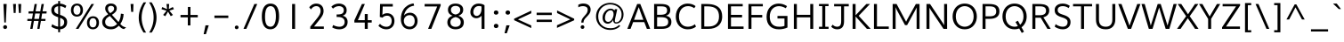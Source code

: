 SplineFontDB: 3.0
FontName: Topmarks-Book
FullName: Topmarks Book
FamilyName: Topmarks
Weight: Book
Copyright: Copyright (c) 2012-13 by vernon adams. All rights reserved.
Version: 
ItalicAngle: 0
UnderlinePosition: 0
UnderlineWidth: 0
Ascent: 1638
Descent: 410
sfntRevision: 0x00010000
LayerCount: 2
Layer: 0 1 "Back"  1
Layer: 1 1 "Fore"  0
XUID: [1021 913 -2060267417 1657145]
FSType: 8
OS2Version: 1
OS2_WeightWidthSlopeOnly: 0
OS2_UseTypoMetrics: 1
CreationTime: 1369859810
ModificationTime: 1369871233
PfmFamily: 17
TTFWeight: 400
TTFWidth: 5
LineGap: 0
VLineGap: 0
Panose: 2 0 6 3 0 0 0 0 0 0
OS2TypoAscent: 1960
OS2TypoAOffset: 0
OS2TypoDescent: -656
OS2TypoDOffset: 0
OS2TypoLinegap: 0
OS2WinAscent: 1960
OS2WinAOffset: 0
OS2WinDescent: 656
OS2WinDOffset: 0
HheadAscent: 1960
HheadAOffset: 0
HheadDescent: -656
HheadDOffset: 0
OS2SubXSize: 1331
OS2SubYSize: 1433
OS2SubXOff: 0
OS2SubYOff: 286
OS2SupXSize: 1331
OS2SupYSize: 1433
OS2SupXOff: 0
OS2SupYOff: 983
OS2StrikeYSize: 102
OS2StrikeYPos: 530
OS2Vendor: 'newt'
OS2CodePages: 20000093.00000000
OS2UnicodeRanges: a00000ef.1000204b.00000000.00000000
Lookup: 4 0 0 "'frac' Diagonal Fractions lookup 0"  {"'frac' Diagonal Fractions lookup 0 subtable"  } ['frac' ('DFLT' <'dflt' > 'grek' <'dflt' > 'latn' <'dflt' > ) ]
Lookup: 258 0 0 "'kern' Horizontal Kerning in Latin lookup 0"  {"'kern' Horizontal Kerning in Latin lookup 0 per glyph data 0"  "'kern' Horizontal Kerning in Latin lookup 0 kerning class 1"  } ['kern' ('latn' <'dflt' > ) ]
Lookup: 260 0 0 "'mark' Mark Positioning lookup 1"  {"'mark' Mark Positioning lookup 1 subtable"  } ['mark' ('DFLT' <'dflt' > 'grek' <'dflt' > 'latn' <'dflt' > ) ]
MarkAttachClasses: 1
DEI: 91125
KernClass2: 15 22 "'kern' Horizontal Kerning in Latin lookup 0 kerning class 1" 
 89 A Agrave Aacute Acircumflex Atilde Adieresis Aring Amacron Abreve Aogonek uni0200 uni0202
 1 D
 1 F
 14 G Gcommaaccent
 1 K
 1 L
 1 P
 9 T uni021A
 1 V
 1 W
 18 Y Yacute Ydieresis
 24 c ccedilla cacute ccaron
 60 o ograve oacute ocircumflex otilde odieresis uni020D uni020F
 37 r rcommaaccent rcaron uni0211 uni0213
 89 A Agrave Aacute Acircumflex Atilde Adieresis Aring Amacron Abreve Aogonek uni0200 uni0202
 24 C Ccedilla Cacute Ccaron
 14 G Gcommaaccent
 60 O Ograve Oacute Ocircumflex Otilde Odieresis uni020C uni020E
 9 T uni021A
 1 V
 1 W
 18 Y Yacute Ydieresis
 89 a agrave aacute acircumflex atilde adieresis aring amacron abreve aogonek uni0201 uni0203
 5 comma
 69 e egrave eacute ecircumflex edieresis emacron eogonek uni0205 uni0207
 14 g gcommaaccent
 60 o ograve oacute ocircumflex otilde odieresis uni020D uni020F
 6 period
 1 q
 13 quotedblright
 10 quoteright
 28 s sacute scaron scommaaccent
 1 v
 1 w
 1 x
 0 {} 0 {} 0 {} 0 {} 0 {} 0 {} 0 {} 0 {} 0 {} 0 {} 0 {} 0 {} 0 {} 0 {} 0 {} 0 {} 0 {} 0 {} 0 {} 0 {} 0 {} 0 {} 0 {} 0 {} -6 {} -6 {} -6 {} -58 {} -26 {} -12 {} -49 {} 0 {} 0 {} 0 {} 0 {} 0 {} 0 {} 0 {} -150 {} -140 {} 0 {} -6 {} -6 {} 0 {} 0 {} -16 {} 0 {} 0 {} 0 {} 0 {} 0 {} 0 {} -24 {} 0 {} 0 {} 0 {} 0 {} 0 {} 0 {} 0 {} 0 {} 0 {} 0 {} 0 {} 0 {} 0 {} 0 {} -22 {} 0 {} 0 {} 0 {} 0 {} 0 {} 0 {} 0 {} -10 {} 0 {} 0 {} 0 {} 0 {} 0 {} 0 {} 0 {} 0 {} 0 {} 0 {} 0 {} 0 {} 0 {} 0 {} 0 {} 0 {} 0 {} 0 {} 0 {} 0 {} -13 {} 0 {} 0 {} 0 {} 0 {} 0 {} 0 {} 0 {} 0 {} 0 {} 0 {} 0 {} 0 {} 0 {} 0 {} 0 {} -24 {} -26 {} -16 {} 0 {} 0 {} 0 {} 0 {} -4 {} 0 {} -4 {} 0 {} -8 {} 0 {} 0 {} 0 {} 0 {} 0 {} 0 {} 0 {} 0 {} 0 {} 0 {} -22 {} -22 {} -18 {} -82 {} 0 {} 0 {} -48 {} 0 {} 0 {} 0 {} 0 {} 0 {} 0 {} 0 {} 0 {} 0 {} 0 {} 0 {} 0 {} 0 {} 0 {} -36 {} 0 {} 0 {} 0 {} 0 {} 0 {} 0 {} 0 {} 0 {} 0 {} 0 {} 0 {} 0 {} 0 {} 0 {} 0 {} 0 {} 0 {} 0 {} 0 {} 0 {} 0 {} -27 {} 0 {} 0 {} 0 {} 0 {} 0 {} 0 {} 0 {} -46 {} 0 {} -40 {} 0 {} -36 {} 0 {} 0 {} 0 {} 0 {} 0 {} 0 {} 0 {} 0 {} 0 {} -26 {} 0 {} 0 {} 0 {} 0 {} 0 {} 0 {} 0 {} -18 {} 0 {} -8 {} -22 {} -22 {} 0 {} 0 {} 0 {} 0 {} 0 {} 0 {} 0 {} 0 {} 0 {} -22 {} 0 {} 0 {} 0 {} 0 {} 0 {} 0 {} 0 {} -6 {} 0 {} 0 {} 0 {} 0 {} 0 {} 0 {} 0 {} 0 {} 0 {} 0 {} 0 {} 0 {} 0 {} -64 {} 0 {} 0 {} -14 {} 0 {} 0 {} 0 {} 0 {} -56 {} -110 {} -18 {} -14 {} -18 {} -60 {} -22 {} 0 {} 0 {} -32 {} 0 {} 0 {} 0 {} 0 {} 0 {} 0 {} 0 {} 0 {} 0 {} 0 {} 0 {} 0 {} 0 {} 0 {} 0 {} 0 {} -6 {} 0 {} 0 {} 0 {} 0 {} 0 {} 0 {} 0 {} 0 {} 0 {} 0 {} 0 {} 0 {} 0 {} 0 {} 0 {} 0 {} 0 {} 0 {} 0 {} 0 {} 0 {} 0 {} 0 {} 0 {} 0 {} 0 {} 0 {} 0 {} 0 {} -10 {} 0 {} 0 {} 0 {} 0 {} 0 {} 0 {} 0 {} 0 {} 0 {} 0 {} 0 {} 0 {} 0 {} 0 {} -40 {} 0 {} 0 {} 0 {} 0 {} 0 {} 0 {} 0 {}
ShortTable: cvt  2
  68
  1297
EndShort
ShortTable: maxp 16
  1
  0
  423
  95
  7
  74
  4
  2
  0
  1
  1
  0
  64
  0
  2
  2
EndShort
LangName: 1033 "" "" "" "FontForge : Topmarks Book : 29-5-2013" "" "Version " "" "Topmarks is a trademark of vernon adams." "vernon adams" "vernon adams" "Copyright (c) 2011 by vernon adams. All rights reserved." "" "" "Copyright (c) 2013, vernon adams (<URL|email>),+AAoA-with Reserved Font Name Topmarks.+AAoACgAA-This Font Software is licensed under the SIL Open Font License, Version 1.1.+AAoA-This license is copied below, and is also available with a FAQ at:+AAoA-http://scripts.sil.org/OFL" "http://scripts.sil.org/OFL" 
GaspTable: 1 65535 2 0
Encoding: UnicodeBmp
UnicodeInterp: none
NameList: AGL For New Fonts
DisplaySize: -72
AntiAlias: 1
FitToEm: 1
WinInfo: 64 8 2
AnchorClass2: "Anchor-0"  "'mark' Mark Positioning lookup 1 subtable" "Anchor-1"  "'mark' Mark Positioning lookup 1 subtable" "Anchor-2"  "'mark' Mark Positioning lookup 1 subtable" 
BeginChars: 65546 423

StartChar: .notdef
Encoding: 65536 -1 0
Width: 748
Flags: W
LayerCount: 2
UndoRedoHistory
Layer: 1
Undoes
EndUndoes
Redoes
EndRedoes
EndUndoRedoHistory
Fore
SplineSet
136 68 m 1,0,-1
 544 68 l 1,1,-1
 544 1297 l 1,2,-1
 136 1297 l 1,3,-1
 136 68 l 1,0,-1
68 0 m 1,4,-1
 68 1365 l 1,5,-1
 612 1365 l 1,6,-1
 612 0 l 1,7,-1
 68 0 l 1,4,-1
EndSplineSet
EndChar

StartChar: .null
Encoding: 65537 -1 1
Width: 0
Flags: W
LayerCount: 2
UndoRedoHistory
Layer: 1
Undoes
EndUndoes
Redoes
EndRedoes
EndUndoRedoHistory
EndChar

StartChar: uni000D
Encoding: 13 13 2
Width: 10
GlyphClass: 2
Flags: W
LayerCount: 2
UndoRedoHistory
Layer: 1
Undoes
EndUndoes
Redoes
EndRedoes
EndUndoRedoHistory
EndChar

StartChar: space
Encoding: 32 32 3
Width: 633
GlyphClass: 2
Flags: W
LayerCount: 2
UndoRedoHistory
Layer: 1
Undoes
EndUndoes
Redoes
EndRedoes
EndUndoRedoHistory
EndChar

StartChar: exclam
Encoding: 33 33 4
Width: 587
GlyphClass: 2
Flags: W
LayerCount: 2
UndoRedoHistory
Layer: 1
Undoes
EndUndoes
Redoes
EndRedoes
EndUndoRedoHistory
Fore
SplineSet
248 373 m 1,0,-1
 197 1456 l 1,1,-1
 384 1456 l 1,2,-1
 334 373 l 1,3,-1
 248 373 l 1,0,-1
295 -6 m 0,4,5
 242 -6 242 -6 212 26.5 c 128,-1,6
 182 59 182 59 182 106 c 0,7,8
 182 156 182 156 216.5 186.5 c 128,-1,9
 251 217 251 217 296 217 c 0,10,11
 349 217 349 217 379 184.5 c 128,-1,12
 409 152 409 152 409 105 c 0,13,14
 409 55 409 55 374.5 24.5 c 128,-1,15
 340 -6 340 -6 295 -6 c 0,4,5
EndSplineSet
EndChar

StartChar: quotedbl
Encoding: 34 34 5
Width: 847
GlyphClass: 2
Flags: W
LayerCount: 2
UndoRedoHistory
Layer: 1
Undoes
EndUndoes
Redoes
EndRedoes
EndUndoRedoHistory
Fore
SplineSet
525 931 m 1,0,-1
 489 1456 l 1,1,-1
 656 1456 l 1,2,-1
 633 931 l 1,3,-1
 525 931 l 1,0,-1
226 931 m 1,4,-1
 190 1456 l 1,5,-1
 356 1456 l 1,6,-1
 335 931 l 1,7,-1
 226 931 l 1,4,-1
EndSplineSet
EndChar

StartChar: numbersign
Encoding: 35 35 6
Width: 1388
GlyphClass: 2
Flags: W
LayerCount: 2
UndoRedoHistory
Layer: 1
Undoes
EndUndoes
Redoes
EndRedoes
EndUndoRedoHistory
Fore
SplineSet
535 583 m 1,0,-1
 809 583 l 1,1,-1
 861 899 l 1,2,-1
 590 899 l 1,3,-1
 535 583 l 1,0,-1
305 0 m 1,4,-1
 389 465 l 1,5,-1
 137 465 l 1,6,-1
 145 583 l 1,7,-1
 409 583 l 1,8,-1
 460 899 l 1,9,-1
 202 899 l 1,10,-1
 215 1026 l 1,11,-1
 481 1026 l 1,12,-1
 557 1455 l 1,13,-1
 687 1455 l 1,14,-1
 613 1026 l 1,15,-1
 884 1026 l 1,16,-1
 957 1455 l 1,17,-1
 1090 1455 l 1,18,-1
 1012 1026 l 1,19,-1
 1253 1026 l 1,20,-1
 1239 899 l 1,21,-1
 990 899 l 1,22,-1
 938 583 l 1,23,-1
 1187 583 l 1,24,-1
 1176 465 l 1,25,-1
 920 465 l 1,26,-1
 840 0 l 1,27,-1
 711 0 l 1,28,-1
 788 465 l 1,29,-1
 517 465 l 1,30,-1
 438 0 l 1,31,-1
 305 0 l 1,4,-1
EndSplineSet
EndChar

StartChar: dollar
Encoding: 36 36 7
Width: 1176
GlyphClass: 2
Flags: W
LayerCount: 2
UndoRedoHistory
Layer: 1
Undoes
EndUndoes
Redoes
EndRedoes
EndUndoRedoHistory
Fore
SplineSet
640 128 m 1,0,1
 744 138 744 138 804 198 c 0,2,3
 877 270 877 270 877 394 c 0,4,5
 877 433 877 433 869.5 462 c 128,-1,6
 862 491 862 491 840 521 c 128,-1,7
 818 551 818 551 779 577 c 128,-1,8
 740 603 740 603 678 630 c 0,9,10
 660 638 660 638 640 645 c 1,11,-1
 640 128 l 1,0,1
640 1478 m 1,12,13
 842 1465 842 1465 1004 1348 c 1,14,-1
 938 1217 l 1,15,16
 870 1266 870 1266 784 1298 c 0,17,18
 713 1325 713 1325 640 1329 c 1,19,-1
 640 821 l 1,20,21
 754 784 754 784 832 742 c 0,22,23
 914 698 914 698 961.5 643.5 c 128,-1,24
 1009 589 1009 589 1027.5 529.5 c 128,-1,25
 1046 470 1046 470 1046 391 c 0,26,27
 1046 204 1046 204 926 90 c 0,28,29
 818 -13 818 -13 640 -23 c 1,30,-1
 640 -196 l 1,31,-1
 531 -196 l 1,32,-1
 531 -21 l 1,33,34
 434 -12 434 -12 342 22 c 0,35,36
 216 68 216 68 138 128 c 1,37,-1
 189 278 l 1,38,39
 237 238 237 238 302.5 204 c 128,-1,40
 368 170 368 170 447 148 c 0,41,42
 491 136 491 136 531 130 c 1,43,-1
 531 683 l 1,44,45
 529 684 529 684 526 685 c 0,46,47
 312 753 312 753 222.5 847 c 128,-1,48
 133 941 133 941 134 1105 c 0,49,50
 135 1222 135 1222 196 1308.5 c 0,51,52
 258 1396 258 1396 360 1438 c 0,53,54
 438 1470 438 1470 531 1478 c 1,55,-1
 531 1627 l 1,56,-1
 640 1627 l 1,57,-1
 640 1478 l 1,12,13
531 1325 m 1,58,59
 509 1322 509 1322 488 1316 c 0,60,61
 433 1302 433 1302 393 1276 c 128,-1,62
 353 1250 353 1250 331 1208.5 c 128,-1,63
 309 1167 309 1167 308 1114 c 0,64,65
 306 1057 306 1057 318.5 1019 c 128,-1,66
 331 981 331 981 368 946.5 c 128,-1,67
 405 912 405 912 465 884 c 0,68,69
 493 871 493 871 531 857 c 1,70,-1
 531 1325 l 1,58,59
EndSplineSet
EndChar

StartChar: percent
Encoding: 37 37 8
Width: 1788
GlyphClass: 2
Flags: W
LayerCount: 2
UndoRedoHistory
Layer: 1
Undoes
EndUndoes
Redoes
EndRedoes
EndUndoRedoHistory
Fore
SplineSet
432 718 m 0,0,1
 268 718 268 718 178 826 c 128,-1,2
 88 934 88 934 88 1096 c 0,3,4
 88 1273 88 1273 184.5 1376.5 c 128,-1,5
 281 1480 281 1480 437 1480 c 0,6,7
 599 1480 599 1480 689.5 1376.5 c 128,-1,8
 780 1273 780 1273 780 1101 c 0,9,10
 780 925 780 925 683.5 821.5 c 128,-1,11
 587 718 587 718 432 718 c 0,0,1
1356 89 m 128,-1,13
 1456 89 1456 89 1506.5 165.5 c 128,-1,14
 1557 242 1557 242 1557 360 c 128,-1,15
 1557 478 1557 478 1507 551.5 c 128,-1,16
 1457 625 1457 625 1357 625 c 0,17,18
 1256 625 1256 625 1204.5 548 c 128,-1,19
 1153 471 1153 471 1153 353 c 0,20,21
 1153 232 1153 232 1204.5 160.5 c 128,-1,12
 1256 89 1256 89 1356 89 c 128,-1,13
435 831 m 128,-1,23
 535 831 535 831 585.5 907.5 c 128,-1,24
 636 984 636 984 636 1102 c 128,-1,25
 636 1220 636 1220 586 1293.5 c 128,-1,26
 536 1367 536 1367 436 1367 c 0,27,28
 335 1367 335 1367 283.5 1290 c 128,-1,29
 232 1213 232 1213 232 1095 c 0,30,31
 232 974 232 974 283.5 902.5 c 128,-1,22
 335 831 335 831 435 831 c 128,-1,23
1353 -24 m 0,32,33
 1189 -24 1189 -24 1099 84 c 128,-1,34
 1009 192 1009 192 1009 354 c 0,35,36
 1009 531 1009 531 1105.5 634.5 c 128,-1,37
 1202 738 1202 738 1358 738 c 0,38,39
 1520 738 1520 738 1610.5 634.5 c 128,-1,40
 1701 531 1701 531 1701 359 c 0,41,42
 1701 183 1701 183 1604.5 79.5 c 128,-1,43
 1508 -24 1508 -24 1353 -24 c 0,32,33
366 0 m 1,44,-1
 1266 1456 l 1,45,-1
 1415 1456 l 1,46,-1
 520 0 l 1,47,-1
 366 0 l 1,44,-1
EndSplineSet
EndChar

StartChar: ampersand
Encoding: 38 38 9
Width: 1541
GlyphClass: 2
Flags: W
LayerCount: 2
UndoRedoHistory
Layer: 1
Undoes
EndUndoes
Redoes
EndRedoes
EndUndoRedoHistory
Fore
SplineSet
557 921 m 1,0,1
 602 948 602 948 635 972 c 128,-1,2
 668 996 668 996 704 1029.5 c 128,-1,3
 740 1063 740 1063 759 1103 c 128,-1,4
 778 1143 778 1143 778 1186 c 0,5,6
 778 1265 778 1265 728.5 1307 c 128,-1,7
 679 1349 679 1349 601 1349 c 0,8,9
 522 1349 522 1349 472.5 1307.5 c 128,-1,10
 423 1266 423 1266 423 1186 c 0,11,12
 423 1140 423 1140 432.5 1102 c 128,-1,13
 442 1064 442 1064 464 1030.5 c 128,-1,14
 486 997 486 997 504 976.5 c 128,-1,15
 522 956 522 956 557 921 c 1,0,1
590 126 m 0,16,17
 710 126 710 126 794 169 c 128,-1,18
 878 212 878 212 951 292 c 1,19,-1
 533 755 l 1,20,21
 487 729 487 729 454.5 707.5 c 128,-1,22
 422 686 422 686 383 653 c 128,-1,23
 344 620 344 620 320 586.5 c 128,-1,24
 296 553 296 553 279.5 507 c 128,-1,25
 263 461 263 461 263 409 c 0,26,27
 263 349 263 349 281 300.5 c 128,-1,28
 299 252 299 252 329 220 c 128,-1,29
 359 188 359 188 401.5 166.5 c 128,-1,30
 444 145 444 145 490.5 135.5 c 128,-1,31
 537 126 537 126 590 126 c 0,16,17
593 -24 m 0,32,33
 373 -24 373 -24 233 91.5 c 128,-1,34
 93 207 93 207 93 401 c 0,35,36
 93 443 93 443 99.5 481 c 128,-1,37
 106 519 106 519 121.5 552.5 c 128,-1,38
 137 586 137 586 152 613 c 128,-1,39
 167 640 167 640 193.5 667.5 c 128,-1,40
 220 695 220 695 238.5 713.5 c 128,-1,41
 257 732 257 732 290.5 756 c 128,-1,42
 324 780 324 780 341 792 c 128,-1,43
 358 804 358 804 394 827 c 128,-1,44
 430 850 430 850 442 858 c 1,45,46
 439 861 439 861 418 884.5 c 128,-1,47
 397 908 397 908 392 913.5 c 128,-1,48
 387 919 387 919 368.5 941 c 128,-1,49
 350 963 350 963 344.5 971.5 c 128,-1,50
 339 980 339 980 324 1001.5 c 128,-1,51
 309 1023 309 1023 304 1035.5 c 128,-1,52
 299 1048 299 1048 289.5 1069 c 128,-1,53
 280 1090 280 1090 276.5 1107.5 c 128,-1,54
 273 1125 273 1125 269.5 1146.5 c 128,-1,55
 266 1168 266 1168 266 1190 c 0,56,57
 266 1333 266 1333 358 1408 c 128,-1,58
 450 1483 450 1483 593 1483 c 0,59,60
 743 1483 743 1483 837.5 1404.5 c 128,-1,61
 932 1326 932 1326 932 1190 c 0,62,63
 932 1127 932 1127 907 1071 c 128,-1,64
 882 1015 882 1015 836 968.5 c 128,-1,65
 790 922 790 922 748.5 891 c 128,-1,66
 707 860 707 860 651 825 c 1,67,-1
 1030 401 l 1,68,69
 1127 552 1127 552 1157 761 c 0,70,71
 1168 832 1168 832 1168 890 c 1,72,-1
 1325 869 l 1,73,74
 1314 536 1314 536 1135 286 c 1,75,76
 1196 219 1196 219 1246.5 179.5 c 128,-1,77
 1297 140 1297 140 1368 115 c 0,78,79
 1405 102 1405 102 1471 87 c 1,80,-1
 1347 -12 l 1,81,82
 1326 -9 1326 -9 1306 -3 c 128,-1,83
 1286 3 1286 3 1270.5 8 c 128,-1,84
 1255 13 1255 13 1236 25 c 128,-1,85
 1217 37 1217 37 1206 42.5 c 128,-1,86
 1195 48 1195 48 1176 64 c 128,-1,87
 1157 80 1157 80 1150 85.5 c 128,-1,88
 1143 91 1143 91 1123 111 c 128,-1,89
 1103 131 1103 131 1099 135 c 128,-1,90
 1095 139 1095 139 1073.5 162 c 128,-1,91
 1052 185 1052 185 1050 187 c 1,92,93
 959 89 959 89 849.5 32.5 c 128,-1,94
 740 -24 740 -24 593 -24 c 0,32,33
EndSplineSet
EndChar

StartChar: quotesingle
Encoding: 39 39 10
Width: 548
GlyphClass: 2
Flags: W
LayerCount: 2
UndoRedoHistory
Layer: 1
Undoes
EndUndoes
Redoes
EndRedoes
EndUndoRedoHistory
Fore
SplineSet
226 994 m 1,0,-1
 190 1456 l 1,1,-1
 356 1456 l 1,2,-1
 340 994 l 1,3,-1
 226 994 l 1,0,-1
EndSplineSet
EndChar

StartChar: parenleft
Encoding: 40 40 11
Width: 600
GlyphClass: 2
Flags: W
LayerCount: 2
UndoRedoHistory
Layer: 1
Undoes
EndUndoes
Redoes
EndRedoes
EndUndoRedoHistory
Fore
SplineSet
371 -214 m 1,0,1
 189 72 189 72 127 364 c 128,-1,2
 65 656 65 656 126.5 956 c 128,-1,3
 188 1256 188 1256 377 1551 c 1,4,-1
 524 1551 l 1,5,6
 349 1276 349 1276 291 966 c 128,-1,7
 233 656 233 656 292.5 354.5 c 128,-1,8
 352 53 352 53 520 -214 c 1,9,-1
 371 -214 l 1,0,1
EndSplineSet
EndChar

StartChar: parenright
Encoding: 41 41 12
Width: 600
GlyphClass: 2
Flags: W
LayerCount: 2
UndoRedoHistory
Layer: 1
Undoes
EndUndoes
Redoes
EndRedoes
EndUndoRedoHistory
Fore
SplineSet
81 -214 m 1,0,1
 335 192 335 192 337.5 659.5 c 128,-1,2
 340 1127 340 1127 77 1551 c 1,3,-1
 224 1551 l 1,4,5
 506 1101 506 1101 504.5 659 c 128,-1,6
 503 217 503 217 230 -214 c 1,7,-1
 81 -214 l 1,0,1
EndSplineSet
EndChar

StartChar: asterisk
Encoding: 42 42 13
Width: 1068
GlyphClass: 2
Flags: W
LayerCount: 2
UndoRedoHistory
Layer: 1
Undoes
EndUndoes
Redoes
EndRedoes
EndUndoRedoHistory
Fore
SplineSet
708 742 m 1,0,-1
 550 1008 l 1,1,-1
 395 740 l 1,2,-1
 271 815 l 1,3,-1
 468 1063 l 1,4,-1
 176 1151 l 1,5,-1
 217 1276 l 1,6,-1
 499 1153 l 1,7,-1
 463 1456 l 1,8,-1
 617 1456 l 1,9,-1
 596 1158 l 1,10,-1
 828 1279 l 1,11,-1
 892 1154 l 1,12,-1
 630 1066 l 1,13,-1
 834 815 l 1,14,-1
 708 742 l 1,0,-1
EndSplineSet
EndChar

StartChar: plus
Encoding: 43 43 14
Width: 1383
GlyphClass: 2
Flags: W
LayerCount: 2
UndoRedoHistory
Layer: 1
Undoes
EndUndoes
Redoes
EndRedoes
EndUndoRedoHistory
Fore
SplineSet
616 202 m 1,0,-1
 616 675 l 1,1,-1
 195 675 l 1,2,-1
 195 814 l 1,3,-1
 619 814 l 1,4,-1
 619 1282 l 1,5,-1
 767 1282 l 1,6,-1
 767 814 l 1,7,-1
 1188 814 l 1,8,-1
 1188 675 l 1,9,-1
 765 675 l 1,10,-1
 765 202 l 1,11,-1
 616 202 l 1,0,-1
EndSplineSet
EndChar

StartChar: comma
Encoding: 44 44 15
Width: 575
GlyphClass: 2
Flags: W
AnchorPoint: "Anchor-1" 311 346 mark 0
LayerCount: 2
UndoRedoHistory
Layer: 1
Undoes
EndUndoes
Redoes
EndRedoes
EndUndoRedoHistory
Fore
SplineSet
143 -310 m 1,0,-1
 250 207 l 1,1,-1
 437 207 l 1,2,-1
 274 -310 l 1,3,-1
 143 -310 l 1,0,-1
EndSplineSet
EndChar

StartChar: hyphen
Encoding: 45 45 16
Width: 1199
GlyphClass: 2
Flags: W
LayerCount: 2
UndoRedoHistory
Layer: 1
Undoes
EndUndoes
Redoes
EndRedoes
EndUndoRedoHistory
Fore
SplineSet
200 637 m 1,0,-1
 200 780 l 1,1,-1
 999 780 l 1,2,-1
 999 637 l 1,3,-1
 200 637 l 1,0,-1
EndSplineSet
EndChar

StartChar: period
Encoding: 46 46 17
Width: 603
GlyphClass: 2
Flags: W
LayerCount: 2
UndoRedoHistory
Layer: 1
Undoes
EndUndoes
Redoes
EndRedoes
EndUndoRedoHistory
Fore
SplineSet
302 -16 m 0,0,1
 252 -16 252 -16 223.5 14.5 c 128,-1,2
 195 45 195 45 195 90 c 0,3,4
 195 137 195 137 227.5 166 c 128,-1,5
 260 195 260 195 303 195 c 0,6,7
 353 195 353 195 381.5 164.5 c 128,-1,8
 410 134 410 134 410 89 c 0,9,10
 410 42 410 42 377.5 13 c 128,-1,11
 345 -16 345 -16 302 -16 c 0,0,1
EndSplineSet
EndChar

StartChar: slash
Encoding: 47 47 18
Width: 952
GlyphClass: 2
Flags: W
LayerCount: 2
UndoRedoHistory
Layer: 1
Undoes
EndUndoes
Redoes
EndRedoes
EndUndoRedoHistory
Fore
SplineSet
80 0 m 1,0,-1
 705 1456 l 1,1,-1
 872 1456 l 1,2,-1
 243 0 l 1,3,-1
 80 0 l 1,0,-1
EndSplineSet
EndChar

StartChar: zero
Encoding: 48 48 19
Width: 1316
GlyphClass: 2
Flags: W
LayerCount: 2
UndoRedoHistory
Layer: 1
Undoes
EndUndoes
Redoes
EndRedoes
EndUndoRedoHistory
Fore
SplineSet
654 -24 m 0,0,1
 545 -24 545 -24 459.5 17 c 128,-1,2
 374 58 374 58 318.5 127 c 128,-1,3
 263 196 263 196 227.5 293.5 c 128,-1,4
 192 391 192 391 177 497 c 128,-1,5
 162 603 162 603 162 726 c 0,6,7
 162 848 162 848 177.5 955.5 c 128,-1,8
 193 1063 193 1063 230 1161 c 128,-1,9
 267 1259 267 1259 323 1328.5 c 128,-1,10
 379 1398 379 1398 465 1439 c 128,-1,11
 551 1480 551 1480 659 1480 c 0,12,13
 773 1480 773 1480 860.5 1440 c 128,-1,14
 948 1400 948 1400 1003 1332.5 c 128,-1,15
 1058 1265 1058 1265 1092.5 1166.5 c 128,-1,16
 1127 1068 1127 1068 1140.5 961.5 c 128,-1,17
 1154 855 1154 855 1154 726 c 0,18,19
 1154 607 1154 607 1137.5 500 c 128,-1,20
 1121 393 1121 393 1083 296 c 128,-1,21
 1045 199 1045 199 988.5 129 c 128,-1,22
 932 59 932 59 846.5 17.5 c 128,-1,23
 761 -24 761 -24 654 -24 c 0,0,1
659 126 m 0,24,25
 720 126 720 126 769 151 c 128,-1,26
 818 176 818 176 851.5 222 c 128,-1,27
 885 268 885 268 908.5 324.5 c 128,-1,28
 932 381 932 381 945 451 c 128,-1,29
 958 521 958 521 964 587.5 c 128,-1,30
 970 654 970 654 970 726 c 0,31,32
 970 793 970 793 967 850 c 128,-1,33
 964 907 964 907 955.5 970.5 c 128,-1,34
 947 1034 947 1034 933 1084 c 128,-1,35
 919 1134 919 1134 895.5 1181.5 c 128,-1,36
 872 1229 872 1229 840 1260.5 c 128,-1,37
 808 1292 808 1292 762 1311 c 128,-1,38
 716 1330 716 1330 659 1330 c 0,39,40
 585 1330 585 1330 528.5 1293 c 128,-1,41
 472 1256 472 1256 438.5 1197 c 128,-1,42
 405 1138 405 1138 383.5 1056 c 128,-1,43
 362 974 362 974 354 894.5 c 128,-1,44
 346 815 346 815 346 726 c 0,45,46
 346 659 346 659 349 602 c 128,-1,47
 352 545 352 545 360.5 482 c 128,-1,48
 369 419 369 419 383 369 c 128,-1,49
 397 319 397 319 421 272 c 128,-1,50
 445 225 445 225 477.5 194 c 128,-1,51
 510 163 510 163 556 144.5 c 128,-1,52
 602 126 602 126 659 126 c 0,24,25
EndSplineSet
EndChar

StartChar: one
Encoding: 49 49 20
Width: 1316
GlyphClass: 2
Flags: W
LayerCount: 2
UndoRedoHistory
Layer: 1
Undoes
EndUndoes
Redoes
EndRedoes
EndUndoRedoHistory
Fore
SplineSet
744 0 m 1,0,-1
 572 0 l 1,1,-1
 572 1456 l 1,2,-1
 744 1456 l 1,3,-1
 744 0 l 1,0,-1
EndSplineSet
EndChar

StartChar: two
Encoding: 50 50 21
Width: 1316
GlyphClass: 2
Flags: W
LayerCount: 2
UndoRedoHistory
Layer: 1
Undoes
EndUndoes
Redoes
EndRedoes
EndUndoRedoHistory
Fore
SplineSet
624 1480 m 0,0,1
 820 1480 820 1480 933 1368.5 c 128,-1,2
 1046 1257 1046 1257 1051 1062 c 0,3,4
 1053 985 1053 985 1036 914.5 c 128,-1,5
 1019 844 1019 844 977.5 770 c 128,-1,6
 936 696 936 696 893 636 c 128,-1,7
 850 576 850 576 776 484 c 2,8,-1
 502 138 l 1,9,-1
 1066 138 l 1,10,-1
 1066 0 l 1,11,-1
 286 0 l 1,12,-1
 286 128 l 1,13,-1
 666 604 l 2,14,15
 780 746 780 746 833 857.5 c 128,-1,16
 886 969 886 969 880 1071 c 1,17,18
 875 1190 875 1190 810 1260 c 128,-1,19
 745 1330 745 1330 627 1330 c 0,20,21
 595 1330 595 1330 564.5 1323.5 c 128,-1,22
 534 1317 534 1317 509.5 1305.5 c 128,-1,23
 485 1294 485 1294 462 1279.5 c 128,-1,24
 439 1265 439 1265 421 1248.5 c 128,-1,25
 403 1232 403 1232 387.5 1216 c 128,-1,26
 372 1200 372 1200 361 1185.5 c 128,-1,27
 350 1171 350 1171 342 1159.5 c 128,-1,28
 334 1148 334 1148 330 1142 c 2,29,-1
 326 1135 l 1,30,-1
 228 1263 l 1,31,32
 234 1272 234 1272 244.5 1286.5 c 128,-1,33
 255 1301 255 1301 293 1338.5 c 128,-1,34
 331 1376 331 1376 373.5 1404.5 c 128,-1,35
 416 1433 416 1433 484 1456.5 c 128,-1,36
 552 1480 552 1480 624 1480 c 0,0,1
EndSplineSet
EndChar

StartChar: three
Encoding: 51 51 22
Width: 1316
GlyphClass: 2
Flags: W
LayerCount: 2
UndoRedoHistory
Layer: 1
Undoes
EndUndoes
Redoes
EndRedoes
EndUndoRedoHistory
Fore
SplineSet
624 -24 m 0,0,1
 400 -24 400 -24 218 85 c 1,2,-1
 271 225 l 1,3,4
 460 125 460 125 629 125 c 0,5,6
 767 125 767 125 850 196.5 c 128,-1,7
 933 268 933 268 933 406 c 0,8,9
 933 549 933 549 832.5 622.5 c 128,-1,10
 732 696 732 696 549 696 c 2,11,-1
 471 696 l 1,12,-1
 471 844 l 1,13,-1
 535 844 l 2,14,15
 712 844 712 844 798 901 c 128,-1,16
 884 958 884 958 884 1095 c 2,17,-1
 884 1111 l 1,18,19
 880 1213 880 1213 800.5 1271.5 c 128,-1,20
 721 1330 721 1330 604 1330 c 0,21,22
 515 1330 515 1330 425 1294 c 128,-1,23
 335 1258 335 1258 264 1186 c 1,24,-1
 168 1295 l 1,25,26
 243 1385 243 1385 359.5 1433 c 128,-1,27
 476 1481 476 1481 601 1481 c 0,28,29
 687 1481 687 1481 765.5 1457.5 c 128,-1,30
 844 1434 844 1434 907 1389 c 128,-1,31
 970 1344 970 1344 1008 1271.5 c 128,-1,32
 1046 1199 1046 1199 1049 1109 c 1,33,-1
 1049 1093 l 2,34,35
 1049 839 1049 839 814 769 c 1,36,37
 954 740 954 740 1028.5 644 c 128,-1,38
 1103 548 1103 548 1103 404 c 0,39,40
 1103 293 1103 293 1063.5 208.5 c 128,-1,41
 1024 124 1024 124 956 74.5 c 128,-1,42
 888 25 888 25 804.5 0.5 c 128,-1,43
 721 -24 721 -24 624 -24 c 0,0,1
EndSplineSet
EndChar

StartChar: four
Encoding: 52 52 23
Width: 1316
GlyphClass: 2
Flags: W
LayerCount: 2
UndoRedoHistory
Layer: 1
Undoes
EndUndoes
Redoes
EndRedoes
EndUndoRedoHistory
Fore
SplineSet
929 868 m 1,0,-1
 929 509 l 1,1,-1
 1158 509 l 1,2,-1
 1158 370 l 1,3,-1
 930 370 l 1,4,-1
 930 0 l 1,5,-1
 758 0 l 1,6,-1
 758 370 l 1,7,-1
 161 370 l 1,8,-1
 161 499 l 1,9,-1
 596 1456 l 1,10,-1
 764 1456 l 1,11,-1
 362 509 l 1,12,-1
 758 509 l 1,13,-1
 758 868 l 1,14,-1
 929 868 l 1,0,-1
EndSplineSet
EndChar

StartChar: five
Encoding: 53 53 24
Width: 1316
GlyphClass: 2
Flags: W
LayerCount: 2
UndoRedoHistory
Layer: 1
Undoes
EndUndoes
Redoes
EndRedoes
EndUndoRedoHistory
Fore
SplineSet
666 -24 m 0,0,1
 542 -24 542 -24 420 29 c 128,-1,2
 298 82 298 82 211 179 c 1,3,-1
 302 295 l 1,4,5
 379 207 379 207 473.5 165 c 128,-1,6
 568 123 568 123 664 123 c 0,7,8
 812 123 812 123 893.5 218 c 128,-1,9
 975 313 975 313 975 468 c 0,10,11
 975 599 975 599 907 685.5 c 128,-1,12
 839 772 839 772 713 772 c 0,13,14
 624 772 624 772 553.5 738.5 c 128,-1,15
 483 705 483 705 450 656 c 1,16,-1
 293 698 l 1,17,-1
 308 1456 l 1,18,-1
 1039 1456 l 1,19,-1
 1039 1306 l 1,20,-1
 461 1306 l 1,21,-1
 440 814 l 1,22,23
 485 862 485 862 560.5 889.5 c 128,-1,24
 636 917 636 917 710 917 c 0,25,26
 898 917 898 917 1016.5 793 c 128,-1,27
 1135 669 1135 669 1135 468 c 0,28,29
 1135 329 1135 329 1083 219.5 c 128,-1,30
 1031 110 1031 110 923 43 c 128,-1,31
 815 -24 815 -24 666 -24 c 0,0,1
EndSplineSet
EndChar

StartChar: six
Encoding: 54 54 25
Width: 1316
GlyphClass: 2
Flags: W
LayerCount: 2
UndoRedoHistory
Layer: 1
Undoes
EndUndoes
Redoes
EndRedoes
EndUndoRedoHistory
Fore
SplineSet
681 126 m 0,0,1
 814 126 814 126 891 215.5 c 128,-1,2
 968 305 968 305 968 459 c 0,3,4
 968 612 968 612 894 707 c 128,-1,5
 820 802 820 802 673 802 c 0,6,7
 534 802 534 802 438.5 707 c 128,-1,8
 343 612 343 612 343 469 c 0,9,10
 343 379 343 379 381.5 302 c 128,-1,11
 420 225 420 225 498.5 175.5 c 128,-1,12
 577 126 577 126 681 126 c 0,0,1
683 -24 m 0,13,14
 574 -24 574 -24 487 9.5 c 128,-1,15
 400 43 400 43 342 100 c 128,-1,16
 284 157 284 157 245.5 235.5 c 128,-1,17
 207 314 207 314 190 401 c 128,-1,18
 173 488 173 488 173 585 c 0,19,20
 173 657 173 657 182 728 c 128,-1,21
 191 799 191 799 209.5 872.5 c 128,-1,22
 228 946 228 946 259 1014 c 128,-1,23
 290 1082 290 1082 331.5 1146 c 128,-1,24
 373 1210 373 1210 430.5 1265.5 c 128,-1,25
 488 1321 488 1321 556.5 1366 c 128,-1,26
 625 1411 625 1411 713.5 1443.5 c 128,-1,27
 802 1476 802 1476 903 1492 c 1,28,-1
 937 1359 l 1,29,30
 692 1325 692 1325 541 1165 c 128,-1,31
 390 1005 390 1005 350 768 c 1,32,33
 395 852 395 852 499 899 c 128,-1,34
 603 946 603 946 695 946 c 0,35,36
 886 946 886 946 1010.5 807.5 c 128,-1,37
 1135 669 1135 669 1135 464 c 0,38,39
 1135 251 1135 251 1004 113.5 c 128,-1,40
 873 -24 873 -24 683 -24 c 0,13,14
EndSplineSet
EndChar

StartChar: seven
Encoding: 55 55 26
Width: 1316
GlyphClass: 2
Flags: W
LayerCount: 2
UndoRedoHistory
Layer: 1
Undoes
EndUndoes
Redoes
EndRedoes
EndUndoRedoHistory
Fore
SplineSet
407 0 m 1,0,-1
 931 1311 l 1,1,-1
 209 1311 l 1,2,-1
 209 1456 l 1,3,-1
 1131 1456 l 1,4,-1
 1131 1365 l 1,5,-1
 593 0 l 1,6,-1
 407 0 l 1,0,-1
EndSplineSet
EndChar

StartChar: eight
Encoding: 56 56 27
Width: 1316
GlyphClass: 2
Flags: W
LayerCount: 2
UndoRedoHistory
Layer: 1
Undoes
EndUndoes
Redoes
EndRedoes
EndUndoRedoHistory
Fore
SplineSet
657 840 m 1,0,1
 926 892 926 892 926 1116 c 0,2,3
 926 1228 926 1228 851 1286 c 128,-1,4
 776 1344 776 1344 657 1344 c 0,5,6
 535 1344 535 1344 462.5 1283 c 128,-1,7
 390 1222 390 1222 390 1116 c 0,8,9
 390 891 390 891 657 840 c 1,0,1
657 120 m 0,10,11
 795 120 795 120 875 191.5 c 128,-1,12
 955 263 955 263 955 390 c 0,13,14
 955 457 955 457 930.5 511 c 128,-1,15
 906 565 906 565 862 600.5 c 128,-1,16
 818 636 818 636 768 658 c 128,-1,17
 718 680 718 680 657 693 c 1,18,19
 525 665 525 665 443 589 c 128,-1,20
 361 513 361 513 361 390 c 0,21,22
 361 259 361 259 442 189.5 c 128,-1,23
 523 120 523 120 657 120 c 0,10,11
657 -24 m 0,24,25
 448 -24 448 -24 316 86 c 128,-1,26
 184 196 184 196 184 377 c 0,27,28
 184 529 184 529 266 627 c 128,-1,29
 348 725 348 725 486 767 c 1,30,31
 364 806 364 806 291.5 894.5 c 128,-1,32
 219 983 219 983 219 1121 c 0,33,34
 219 1215 219 1215 255 1286 c 128,-1,35
 291 1357 291 1357 353.5 1398.5 c 128,-1,36
 416 1440 416 1440 492.5 1460 c 128,-1,37
 569 1480 569 1480 657 1480 c 0,38,39
 854 1480 854 1480 975.5 1383.5 c 128,-1,40
 1097 1287 1097 1287 1097 1121 c 0,41,42
 1097 984 1097 984 1021 895.5 c 128,-1,43
 945 807 945 807 821 767 c 1,44,45
 961 724 961 724 1046.5 626 c 128,-1,46
 1132 528 1132 528 1132 377 c 0,47,48
 1132 276 1132 276 1095.5 198 c 128,-1,49
 1059 120 1059 120 993.5 72.5 c 128,-1,50
 928 25 928 25 843 0.5 c 128,-1,51
 758 -24 758 -24 657 -24 c 0,24,25
EndSplineSet
EndChar

StartChar: nine
Encoding: 57 57 28
Width: 1316
GlyphClass: 2
Flags: W
LayerCount: 2
UndoRedoHistory
Layer: 1
Undoes
EndUndoes
Redoes
EndRedoes
EndUndoRedoHistory
Fore
SplineSet
818 1306 m 1,0,1
 802 1316 802 1316 761.5 1326.5 c 128,-1,2
 721 1337 721 1337 666 1337 c 0,3,4
 589 1337 589 1337 526.5 1306.5 c 128,-1,5
 464 1276 464 1276 426 1225.5 c 128,-1,6
 388 1175 388 1175 368 1115 c 128,-1,7
 348 1055 348 1055 348 991 c 0,8,9
 348 887 348 887 401.5 822.5 c 128,-1,10
 455 758 455 758 540 758 c 0,11,12
 589 758 589 758 637 783.5 c 128,-1,13
 685 809 685 809 726 857.5 c 128,-1,14
 767 906 767 906 792.5 988 c 128,-1,15
 818 1070 818 1070 818 1173 c 2,16,-1
 818 1306 l 1,0,1
990 1330 m 1,17,-1
 990 1245 l 1,18,-1
 990 0 l 1,19,-1
 824 0 l 1,20,-1
 824 768 l 1,21,22
 756 696 756 696 678.5 659.5 c 128,-1,23
 601 623 601 623 519 623 c 0,24,25
 378 623 378 623 277.5 722.5 c 128,-1,26
 177 822 177 822 177 983 c 0,27,28
 177 1074 177 1074 207.5 1161 c 128,-1,29
 238 1248 238 1248 294.5 1320 c 128,-1,30
 351 1392 351 1392 443 1436 c 128,-1,31
 535 1480 535 1480 647 1480 c 0,32,33
 861 1480 861 1480 990 1383 c 1,34,-1
 990 1330 l 1,17,-1
EndSplineSet
EndChar

StartChar: colon
Encoding: 58 58 29
Width: 651
GlyphClass: 2
Flags: W
LayerCount: 2
UndoRedoHistory
Layer: 1
Undoes
EndUndoes
Redoes
EndRedoes
EndUndoRedoHistory
Fore
SplineSet
326 1078 m 0,0,1
 358 1078 358 1078 383.5 1067.5 c 128,-1,2
 409 1057 409 1057 425 1039.5 c 128,-1,3
 441 1022 441 1022 449.5 1000.5 c 128,-1,4
 458 979 458 979 458 955 c 0,5,6
 458 905 458 905 423 868.5 c 128,-1,7
 388 832 388 832 326 832 c 128,-1,8
 264 832 264 832 229 868.5 c 128,-1,9
 194 905 194 905 194 955 c 128,-1,10
 194 1005 194 1005 229 1041.5 c 128,-1,11
 264 1078 264 1078 326 1078 c 0,0,1
326 294 m 0,12,13
 368 294 368 294 399 276 c 128,-1,14
 430 258 430 258 444 230.5 c 128,-1,15
 458 203 458 203 458 171 c 0,16,17
 458 121 458 121 423 84.5 c 128,-1,18
 388 48 388 48 326 48 c 128,-1,19
 264 48 264 48 229 84.5 c 128,-1,20
 194 121 194 121 194 171 c 128,-1,21
 194 221 194 221 229 257.5 c 128,-1,22
 264 294 264 294 326 294 c 0,12,13
EndSplineSet
EndChar

StartChar: semicolon
Encoding: 59 59 30
Width: 617
GlyphClass: 2
Flags: W
LayerCount: 2
UndoRedoHistory
Layer: 1
Undoes
EndUndoes
Redoes
EndRedoes
EndUndoRedoHistory
Fore
SplineSet
146 -256 m 1,0,-1
 252 207 l 1,1,-1
 440 207 l 1,2,-1
 277 -256 l 1,3,-1
 146 -256 l 1,0,-1
335 1078 m 128,-1,5
 397 1078 397 1078 432 1041.5 c 128,-1,6
 467 1005 467 1005 467 955 c 128,-1,7
 467 905 467 905 432 868.5 c 128,-1,8
 397 832 397 832 335 832 c 128,-1,9
 273 832 273 832 238 868.5 c 128,-1,10
 203 905 203 905 203 955 c 128,-1,11
 203 1005 203 1005 238 1041.5 c 128,-1,4
 273 1078 273 1078 335 1078 c 128,-1,5
EndSplineSet
EndChar

StartChar: less
Encoding: 60 60 31
Width: 1161
GlyphClass: 2
Flags: W
LayerCount: 2
UndoRedoHistory
Layer: 1
Undoes
EndUndoes
Redoes
EndRedoes
EndUndoRedoHistory
Fore
SplineSet
1067 48 m 1,0,-1
 85 508 l 1,1,-1
 85 595 l 1,2,-1
 1071 1067 l 1,3,-1
 1071 914 l 1,4,-1
 304 552 l 1,5,-1
 1067 200 l 1,6,-1
 1067 48 l 1,0,-1
EndSplineSet
EndChar

StartChar: equal
Encoding: 61 61 32
Width: 1274
GlyphClass: 2
Flags: W
LayerCount: 2
UndoRedoHistory
Layer: 1
Undoes
EndUndoes
Redoes
EndRedoes
EndUndoRedoHistory
Fore
SplineSet
200 809 m 1,0,-1
 200 947 l 1,1,-1
 1073 947 l 1,2,-1
 1073 809 l 1,3,-1
 200 809 l 1,0,-1
201 403 m 1,4,-1
 201 540 l 1,5,-1
 1074 540 l 1,6,-1
 1074 403 l 1,7,-1
 201 403 l 1,4,-1
EndSplineSet
EndChar

StartChar: greater
Encoding: 62 62 33
Width: 1165
GlyphClass: 2
Flags: W
LayerCount: 2
UndoRedoHistory
Layer: 1
Undoes
EndUndoes
Redoes
EndRedoes
EndUndoRedoHistory
Fore
SplineSet
91 58 m 1,0,-1
 91 212 l 1,1,-1
 859 555 l 1,2,-1
 96 926 l 1,3,-1
 96 1078 l 1,4,-1
 1080 594 l 1,5,-1
 1080 505 l 1,6,-1
 91 58 l 1,0,-1
EndSplineSet
EndChar

StartChar: question
Encoding: 63 63 34
Width: 990
GlyphClass: 2
Flags: W
LayerCount: 2
UndoRedoHistory
Layer: 1
Undoes
EndUndoes
Redoes
EndRedoes
EndUndoRedoHistory
Fore
SplineSet
382 0 m 0,0,1
 332 0 332 0 303.5 30.5 c 128,-1,2
 275 61 275 61 275 106 c 0,3,4
 275 153 275 153 307.5 182 c 128,-1,5
 340 211 340 211 383 211 c 0,6,7
 432 211 432 211 460 180.5 c 128,-1,8
 488 150 488 150 488 105 c 0,9,10
 488 58 488 58 456.5 29 c 128,-1,11
 425 0 425 0 382 0 c 0,0,1
313 368 m 1,12,13
 313 441 313 441 333 505.5 c 128,-1,14
 353 570 353 570 385.5 618 c 128,-1,15
 418 666 418 666 457 711.5 c 128,-1,16
 496 757 496 757 535.5 801 c 128,-1,17
 575 845 575 845 607.5 891 c 128,-1,18
 640 937 640 937 660 997 c 128,-1,19
 680 1057 680 1057 680 1125 c 0,20,21
 680 1178 680 1178 659.5 1218 c 128,-1,22
 639 1258 639 1258 602.5 1281.5 c 128,-1,23
 566 1305 566 1305 521.5 1317 c 128,-1,24
 477 1329 477 1329 425 1330 c 0,25,26
 266 1333 266 1333 140 1262 c 1,27,-1
 140 1413 l 1,28,29
 284 1483 284 1483 421 1483 c 0,30,31
 624 1483 624 1483 736.5 1387 c 128,-1,32
 849 1291 849 1291 849 1133 c 0,33,34
 849 1057 849 1057 826.5 990 c 128,-1,35
 804 923 804 923 767.5 872 c 128,-1,36
 731 821 731 821 687.5 773.5 c 128,-1,37
 644 726 644 726 600 681 c 128,-1,38
 556 636 556 636 519.5 590.5 c 128,-1,39
 483 545 483 545 460.5 488 c 128,-1,40
 438 431 438 431 438 368 c 1,41,-1
 313 368 l 1,12,13
EndSplineSet
EndChar

StartChar: at
Encoding: 64 64 35
Width: 1953
GlyphClass: 2
Flags: W
LayerCount: 2
UndoRedoHistory
Layer: 1
Undoes
EndUndoes
Redoes
EndRedoes
EndUndoRedoHistory
Fore
SplineSet
888 410 m 0,0,1
 953 410 953 410 1012 453 c 128,-1,2
 1071 496 1071 496 1110.5 563 c 128,-1,3
 1150 630 1150 630 1173.5 710.5 c 128,-1,4
 1197 791 1197 791 1197 866 c 0,5,6
 1197 959 1197 959 1154 1023.5 c 128,-1,7
 1111 1088 1111 1088 1032 1088 c 0,8,9
 942 1088 942 1088 865.5 1026 c 128,-1,10
 789 964 789 964 745 859.5 c 128,-1,11
 701 755 701 755 701 635 c 0,12,13
 701 527 701 527 752 468.5 c 128,-1,14
 803 410 803 410 888 410 c 0,0,1
1002 -61 m 0,15,16
 832 -61 832 -61 681.5 -2.5 c 128,-1,17
 531 56 531 56 422 159 c 128,-1,18
 313 262 313 262 249.5 409.5 c 128,-1,19
 186 557 186 557 186 727 c 0,20,21
 186 954 186 954 297 1137.5 c 128,-1,22
 408 1321 408 1321 595 1422.5 c 128,-1,23
 782 1524 782 1524 1006 1524 c 0,24,25
 1161 1524 1161 1524 1300 1474.5 c 128,-1,26
 1439 1425 1439 1425 1543 1337.5 c 128,-1,27
 1647 1250 1647 1250 1708 1120.5 c 128,-1,28
 1769 991 1769 991 1769 839 c 0,29,30
 1769 724 1769 724 1734 624 c 128,-1,31
 1699 524 1699 524 1641 456 c 128,-1,32
 1583 388 1583 388 1506 349 c 128,-1,33
 1429 310 1429 310 1347 310 c 0,34,35
 1261 310 1261 310 1215 368.5 c 128,-1,36
 1169 427 1169 427 1169 525 c 1,37,38
 1128 428 1128 428 1038 365 c 128,-1,39
 948 302 948 302 862 302 c 0,40,41
 784 302 784 302 723.5 334 c 128,-1,42
 663 366 663 366 629 418.5 c 128,-1,43
 595 471 595 471 578.5 531 c 128,-1,44
 562 591 562 591 562 655 c 0,45,46
 562 795 562 795 628 917.5 c 128,-1,47
 694 1040 694 1040 802 1111.5 c 128,-1,48
 910 1183 910 1183 1029 1183 c 0,49,50
 1104 1183 1104 1183 1162.5 1151.5 c 128,-1,51
 1221 1120 1221 1120 1249 1067 c 1,52,-1
 1267 1152 l 1,53,-1
 1407 1152 l 1,54,55
 1387 1059 1387 1059 1360.5 939 c 128,-1,56
 1334 819 1334 819 1320.5 758 c 128,-1,57
 1307 697 1307 697 1293 630 c 128,-1,58
 1279 563 1279 563 1273.5 527 c 128,-1,59
 1268 491 1268 491 1268 471 c 0,60,61
 1268 428 1268 428 1286.5 406.5 c 128,-1,62
 1305 385 1305 385 1347 385 c 0,63,64
 1477 385 1477 385 1567 514 c 128,-1,65
 1657 643 1657 643 1657 842 c 0,66,67
 1657 975 1657 975 1603.5 1087 c 128,-1,68
 1550 1199 1550 1199 1459.5 1273.5 c 128,-1,69
 1369 1348 1369 1348 1251 1389 c 128,-1,70
 1133 1430 1133 1430 1004 1430 c 0,71,72
 809 1430 809 1430 651 1338.5 c 128,-1,73
 493 1247 493 1247 403 1085.5 c 128,-1,74
 313 924 313 924 313 725 c 0,75,76
 313 416 313 416 506.5 228 c 128,-1,77
 700 40 700 40 1007 40 c 0,78,79
 1186 40 1186 40 1301 88.5 c 128,-1,80
 1416 137 1416 137 1520 230 c 1,81,-1
 1577 170 l 1,82,83
 1482 62 1482 62 1334 0.5 c 128,-1,84
 1186 -61 1186 -61 1002 -61 c 0,15,16
EndSplineSet
EndChar

StartChar: A
Encoding: 65 65 36
Width: 1397
GlyphClass: 2
Flags: W
AnchorPoint: "Anchor-2" 702 1536 basechar 0
AnchorPoint: "Anchor-1" 736 0 basechar 0
AnchorPoint: "Anchor-0" 1260 0 basechar 0
LayerCount: 2
UndoRedoHistory
Layer: 1
Undoes
EndUndoes
Redoes
EndRedoes
EndUndoRedoHistory
Fore
SplineSet
427 531 m 1,0,-1
 964 531 l 1,1,-1
 794 997 l 1,2,-1
 698 1271 l 1,3,-1
 596 996 l 1,4,-1
 427 531 l 1,0,-1
40 0 m 1,5,-1
 609 1456 l 1,6,-1
 787 1456 l 1,7,-1
 1357 0 l 1,8,-1
 1166 0 l 1,9,-1
 1016 395 l 1,10,-1
 375 395 l 1,11,-1
 226 0 l 1,12,-1
 40 0 l 1,5,-1
EndSplineSet
EndChar

StartChar: B
Encoding: 66 66 37
Width: 1310
GlyphClass: 2
Flags: W
AnchorPoint: "Anchor-2" 700 1536 basechar 0
AnchorPoint: "Anchor-1" 676 0 basechar 0
LayerCount: 2
UndoRedoHistory
Layer: 1
Undoes
EndUndoes
Redoes
EndRedoes
EndUndoRedoHistory
Fore
SplineSet
372 825 m 1,0,-1
 555 825 l 2,1,2
 760 825 760 825 853.5 884.5 c 128,-1,3
 947 944 947 944 947 1077 c 128,-1,4
 947 1210 947 1210 870.5 1264 c 128,-1,5
 794 1318 794 1318 588 1318 c 2,6,-1
 372 1318 l 1,7,-1
 372 825 l 1,0,-1
372 138 m 1,8,-1
 628 138 l 2,9,10
 824 138 824 138 918 201 c 128,-1,11
 1012 264 1012 264 1012 406 c 0,12,13
 1012 552 1012 552 910 618 c 128,-1,14
 808 684 808 684 584 684 c 2,15,-1
 372 684 l 1,16,-1
 372 138 l 1,8,-1
200 0 m 1,17,-1
 200 1456 l 1,18,-1
 588 1456 l 2,19,20
 863 1456 863 1456 995.5 1373.5 c 128,-1,21
 1128 1291 1128 1291 1128 1105 c 0,22,23
 1128 970 1128 970 1066.5 890.5 c 128,-1,24
 1005 811 1005 811 881 769 c 1,25,26
 1034 738 1034 738 1114 651 c 128,-1,27
 1194 564 1194 564 1194 403 c 0,28,29
 1194 297 1194 297 1154 218.5 c 128,-1,30
 1114 140 1114 140 1038.5 92.5 c 128,-1,31
 963 45 963 45 862.5 22.5 c 128,-1,32
 762 0 762 0 634 0 c 2,33,-1
 200 0 l 1,17,-1
EndSplineSet
EndChar

StartChar: C
Encoding: 67 67 38
Width: 1369
GlyphClass: 2
Flags: W
AnchorPoint: "Anchor-2" 790 1536 basechar 0
AnchorPoint: "Anchor-1" 826 0 basechar 0
LayerCount: 2
UndoRedoHistory
Layer: 1
Undoes
EndUndoes
Redoes
EndRedoes
EndUndoRedoHistory
Fore
SplineSet
804 -24 m 0,0,1
 656 -24 656 -24 529.5 28 c 128,-1,2
 403 80 403 80 311.5 175 c 128,-1,3
 220 270 220 270 168 411 c 128,-1,4
 116 552 116 552 116 722 c 0,5,6
 116 885 116 885 166 1025.5 c 128,-1,7
 216 1166 216 1166 305.5 1266 c 128,-1,8
 395 1366 395 1366 523 1423 c 128,-1,9
 651 1480 651 1480 802 1480 c 0,10,11
 1067 1480 1067 1480 1255 1332 c 1,12,-1
 1177 1210 l 1,13,14
 1017 1330 1017 1330 820 1330 c 0,15,16
 697 1330 697 1330 597.5 1282.5 c 128,-1,17
 498 1235 498 1235 433.5 1152 c 128,-1,18
 369 1069 369 1069 334 959 c 128,-1,19
 299 849 299 849 299 722 c 0,20,21
 299 454 299 454 436.5 290 c 128,-1,22
 574 126 574 126 811 126 c 0,23,24
 1038 126 1038 126 1217 271 c 1,25,-1
 1277 129 l 1,26,27
 1080 -24 1080 -24 804 -24 c 0,0,1
EndSplineSet
EndChar

StartChar: D
Encoding: 68 68 39
Width: 1518
GlyphClass: 2
Flags: W
AnchorPoint: "Anchor-2" 700 1536 basechar 0
AnchorPoint: "Anchor-1" 676 0 basechar 0
LayerCount: 2
UndoRedoHistory
Layer: 1
Undoes
EndUndoes
Redoes
EndRedoes
EndUndoRedoHistory
Fore
SplineSet
200 0 m 1,0,-1
 200 1456 l 1,1,-1
 509 1456 l 2,2,3
 672 1456 672 1456 804.5 1433 c 128,-1,4
 937 1410 937 1410 1050 1356.5 c 128,-1,5
 1163 1303 1163 1303 1239.5 1219.5 c 128,-1,6
 1316 1136 1316 1136 1359 1011 c 128,-1,7
 1402 886 1402 886 1402 724 c 0,8,9
 1402 546 1402 546 1343.5 407.5 c 128,-1,10
 1285 269 1285 269 1179 180.5 c 128,-1,11
 1073 92 1073 92 928 46 c 128,-1,12
 783 0 783 0 607 0 c 2,13,-1
 200 0 l 1,0,-1
372 138 m 1,14,-1
 623 138 l 2,15,16
 905 138 905 138 1062.5 286.5 c 128,-1,17
 1220 435 1220 435 1220 721 c 0,18,19
 1220 856 1220 856 1189 958.5 c 128,-1,20
 1158 1061 1158 1061 1101.5 1129 c 128,-1,21
 1045 1197 1045 1197 958.5 1239.5 c 128,-1,22
 872 1282 872 1282 767.5 1300 c 128,-1,23
 663 1318 663 1318 529 1318 c 2,24,-1
 372 1318 l 1,25,-1
 372 138 l 1,14,-1
EndSplineSet
EndChar

StartChar: E
Encoding: 69 69 40
Width: 1191
GlyphClass: 2
Flags: W
AnchorPoint: "Anchor-2" 656 1536 basechar 0
AnchorPoint: "Anchor-1" 826 0 basechar 0
AnchorPoint: "Anchor-0" 850 0 basechar 0
LayerCount: 2
UndoRedoHistory
Layer: 1
Undoes
EndUndoes
Redoes
EndRedoes
EndUndoRedoHistory
Fore
SplineSet
200 0 m 1,0,-1
 200 1456 l 1,1,-1
 1047 1456 l 1,2,-1
 1047 1318 l 1,3,-1
 372 1318 l 1,4,-1
 372 820 l 1,5,-1
 1009 820 l 1,6,-1
 1009 672 l 1,7,-1
 372 672 l 1,8,-1
 372 138 l 1,9,-1
 1097 138 l 1,10,-1
 1097 0 l 1,11,-1
 200 0 l 1,0,-1
EndSplineSet
EndChar

StartChar: F
Encoding: 70 70 41
Width: 1116
GlyphClass: 2
Flags: W
AnchorPoint: "Anchor-2" 700 1536 basechar 0
AnchorPoint: "Anchor-1" 676 0 basechar 0
LayerCount: 2
UndoRedoHistory
Layer: 1
Undoes
EndUndoes
Redoes
EndRedoes
EndUndoRedoHistory
Fore
SplineSet
200 0 m 1,0,-1
 200 1456 l 1,1,-1
 1026 1456 l 1,2,-1
 1026 1318 l 1,3,-1
 372 1318 l 1,4,-1
 372 815 l 1,5,-1
 992 815 l 1,6,-1
 992 667 l 1,7,-1
 372 667 l 1,8,-1
 372 0 l 1,9,-1
 200 0 l 1,0,-1
EndSplineSet
Kerns2: 17 -70 "'kern' Horizontal Kerning in Latin lookup 0 per glyph data 0"  15 -150 "'kern' Horizontal Kerning in Latin lookup 0 per glyph data 0" 
EndChar

StartChar: G
Encoding: 71 71 42
Width: 1485
GlyphClass: 2
Flags: W
AnchorPoint: "Anchor-2" 790 1536 basechar 0
AnchorPoint: "Anchor-1" 826 0 basechar 0
LayerCount: 2
UndoRedoHistory
Layer: 1
Undoes
EndUndoes
Redoes
EndRedoes
EndUndoRedoHistory
Fore
SplineSet
116 701 m 0,0,1
 116 853 116 853 153.5 981 c 128,-1,2
 191 1109 191 1109 256.5 1200 c 128,-1,3
 322 1291 322 1291 410.5 1355 c 128,-1,4
 499 1419 499 1419 601.5 1449.5 c 128,-1,5
 704 1480 704 1480 815 1480 c 0,6,7
 1068 1480 1068 1480 1292 1331 c 1,8,-1
 1218 1208 l 1,9,10
 1020 1329 1020 1329 824 1329 c 0,11,12
 713 1329 713 1329 617.5 1288 c 128,-1,13
 522 1247 522 1247 451 1170.5 c 128,-1,14
 380 1094 380 1094 339.5 976.5 c 128,-1,15
 299 859 299 859 299 714 c 0,16,17
 299 433 299 433 437.5 279.5 c 128,-1,18
 576 126 576 126 840 126 c 0,19,20
 1030 126 1030 126 1145 174 c 1,21,-1
 1145 608 l 1,22,-1
 742 608 l 1,23,-1
 742 757 l 1,24,-1
 1317 757 l 1,25,-1
 1317 81 l 1,26,27
 1093 -24 1093 -24 827 -24 c 0,28,29
 491 -24 491 -24 303.5 166 c 128,-1,30
 116 356 116 356 116 701 c 0,0,1
EndSplineSet
EndChar

StartChar: H
Encoding: 72 72 43
Width: 1514
GlyphClass: 2
Flags: W
AnchorPoint: "Anchor-2" 793 1536 basechar 0
AnchorPoint: "Anchor-1" 788 0 basechar 0
LayerCount: 2
UndoRedoHistory
Layer: 1
Undoes
EndUndoes
Redoes
EndRedoes
EndUndoRedoHistory
Fore
SplineSet
200 0 m 1,0,-1
 200 1456 l 1,1,-1
 372 1456 l 1,2,-1
 372 822 l 1,3,-1
 1142 822 l 1,4,-1
 1142 1456 l 1,5,-1
 1314 1456 l 1,6,-1
 1314 0 l 1,7,-1
 1142 0 l 1,8,-1
 1142 674 l 1,9,-1
 372 674 l 1,10,-1
 372 0 l 1,11,-1
 200 0 l 1,0,-1
EndSplineSet
EndChar

StartChar: I
Encoding: 73 73 44
Width: 770
GlyphClass: 2
Flags: W
AnchorPoint: "Anchor-2" 390 1536 basechar 0
AnchorPoint: "Anchor-1" 286 1 basechar 0
LayerCount: 2
UndoRedoHistory
Layer: 1
Undoes
EndUndoes
Redoes
EndRedoes
EndUndoRedoHistory
Fore
SplineSet
660 0 m 1,0,-1
 110 0 l 1,1,-1
 110 124 l 1,2,-1
 299 124 l 1,3,-1
 299 1332 l 1,4,-1
 110 1332 l 1,5,-1
 110 1456 l 1,6,-1
 660 1456 l 1,7,-1
 660 1332 l 1,8,-1
 471 1332 l 1,9,-1
 471 124 l 1,10,-1
 660 124 l 1,11,-1
 660 0 l 1,0,-1
EndSplineSet
EndChar

StartChar: J
Encoding: 74 74 45
Width: 1056
GlyphClass: 2
Flags: W
AnchorPoint: "Anchor-2" 670 1536 basechar 0
LayerCount: 2
UndoRedoHistory
Layer: 1
Undoes
EndUndoes
Redoes
EndRedoes
EndUndoRedoHistory
Fore
SplineSet
44 130 m 1,0,-1
 131 248 l 1,1,2
 180 188 180 188 246 157 c 128,-1,3
 312 126 312 126 378 126 c 0,4,5
 503 126 503 126 560.5 202.5 c 128,-1,6
 618 279 618 279 618 467 c 2,7,-1
 618 1318 l 1,8,-1
 211 1318 l 1,9,-1
 211 1456 l 1,10,-1
 1054 1456 l 1,11,-1
 1054 1318 l 1,12,-1
 783 1318 l 1,13,-1
 783 434 l 2,14,15
 783 204 783 204 681.5 90 c 128,-1,16
 580 -24 580 -24 388 -24 c 0,17,18
 290 -24 290 -24 197.5 15 c 128,-1,19
 105 54 105 54 44 130 c 1,0,-1
EndSplineSet
EndChar

StartChar: K
Encoding: 75 75 46
Width: 1250
GlyphClass: 2
Flags: W
AnchorPoint: "Anchor-2" 667 1536 basechar 0
AnchorPoint: "Anchor-1" 726 0 basechar 0
LayerCount: 2
UndoRedoHistory
Layer: 1
Undoes
EndUndoes
Redoes
EndRedoes
EndUndoRedoHistory
Fore
SplineSet
200 0 m 1,0,-1
 200 1456 l 1,1,-1
 372 1456 l 1,2,-1
 372 796 l 1,3,-1
 990 1456 l 1,4,-1
 1201 1456 l 1,5,-1
 550 764 l 1,6,-1
 1241 0 l 1,7,-1
 1023 0 l 1,8,-1
 372 725 l 1,9,-1
 372 0 l 1,10,-1
 200 0 l 1,0,-1
EndSplineSet
Kerns2: 52 -28 "'kern' Horizontal Kerning in Latin lookup 0 per glyph data 0" 
EndChar

StartChar: L
Encoding: 76 76 47
Width: 1076
GlyphClass: 2
Flags: W
AnchorPoint: "Anchor-2" 580 1536 basechar 0
AnchorPoint: "Anchor-1" 696 0 basechar 0
LayerCount: 2
UndoRedoHistory
Layer: 1
Undoes
EndUndoes
Redoes
EndRedoes
EndUndoRedoHistory
Fore
SplineSet
200 0 m 1,0,-1
 200 1456 l 1,1,-1
 372 1456 l 1,2,-1
 372 138 l 1,3,-1
 1053 138 l 1,4,-1
 1053 0 l 1,5,-1
 200 0 l 1,0,-1
EndSplineSet
Kerns2: 389 -210 "'kern' Horizontal Kerning in Latin lookup 0 per glyph data 0"  386 -140 "'kern' Horizontal Kerning in Latin lookup 0 per glyph data 0"  90 -14 "'kern' Horizontal Kerning in Latin lookup 0 per glyph data 0"  89 -12 "'kern' Horizontal Kerning in Latin lookup 0 per glyph data 0"  58 -22 "'kern' Horizontal Kerning in Latin lookup 0 per glyph data 0"  57 -34 "'kern' Horizontal Kerning in Latin lookup 0 per glyph data 0"  52 -22 "'kern' Horizontal Kerning in Latin lookup 0 per glyph data 0" 
EndChar

StartChar: M
Encoding: 77 77 48
Width: 1946
GlyphClass: 2
Flags: W
AnchorPoint: "Anchor-2" 970 1536 basechar 0
AnchorPoint: "Anchor-1" 976 0 basechar 0
LayerCount: 2
UndoRedoHistory
Layer: 1
Undoes
EndUndoes
Redoes
EndRedoes
EndUndoRedoHistory
Fore
SplineSet
200 0 m 1,0,-1
 200 1456 l 1,1,-1
 426 1456 l 1,2,-1
 891 579 l 1,3,-1
 974 420 l 1,4,-1
 1055 582 l 1,5,-1
 1534 1456 l 1,6,-1
 1746 1456 l 1,7,-1
 1746 0 l 1,8,-1
 1578 0 l 1,9,-1
 1578 1251 l 1,10,-1
 1503 1096 l 1,11,-1
 1032 220 l 1,12,-1
 911 220 l 1,13,-1
 437 1108 l 1,14,-1
 370 1268 l 1,15,-1
 370 0 l 1,16,-1
 200 0 l 1,0,-1
EndSplineSet
EndChar

StartChar: N
Encoding: 78 78 49
Width: 1587
GlyphClass: 2
Flags: W
AnchorPoint: "Anchor-2" 809 1536 basechar 0
AnchorPoint: "Anchor-1" 804 0 basechar 0
LayerCount: 2
UndoRedoHistory
Layer: 1
Undoes
EndUndoes
Redoes
EndRedoes
EndUndoRedoHistory
Fore
SplineSet
200 0 m 1,0,-1
 200 1456 l 1,1,-1
 405 1456 l 1,2,-1
 1141 342 l 1,3,-1
 1216 215 l 1,4,-1
 1216 1456 l 1,5,-1
 1387 1456 l 1,6,-1
 1387 0 l 1,7,-1
 1180 0 l 1,8,-1
 441 1113 l 1,9,-1
 372 1237 l 1,10,-1
 372 0 l 1,11,-1
 200 0 l 1,0,-1
EndSplineSet
EndChar

StartChar: O
Encoding: 79 79 50
Width: 1626
GlyphClass: 2
Flags: W
AnchorPoint: "Anchor-2" 790 1536 basechar 0
AnchorPoint: "Anchor-1" 826 0 basechar 0
LayerCount: 2
UndoRedoHistory
Layer: 1
Undoes
EndUndoes
Redoes
EndRedoes
EndUndoRedoHistory
Fore
SplineSet
813 -24 m 128,-1,1
 680 -24 680 -24 566 16.5 c 128,-1,2
 452 57 452 57 370.5 128 c 128,-1,3
 289 199 289 199 231 294 c 128,-1,4
 173 389 173 389 144.5 499.5 c 128,-1,5
 116 610 116 610 116 728 c 0,6,7
 116 878 116 878 162 1012 c 128,-1,8
 208 1146 208 1146 293 1251 c 128,-1,9
 378 1356 378 1356 513 1418 c 128,-1,10
 648 1480 648 1480 813 1480 c 128,-1,11
 978 1480 978 1480 1113 1418 c 128,-1,12
 1248 1356 1248 1356 1333 1251 c 128,-1,13
 1418 1146 1418 1146 1464 1012 c 128,-1,14
 1510 878 1510 878 1510 728 c 0,15,16
 1510 610 1510 610 1481.5 499.5 c 128,-1,17
 1453 389 1453 389 1395 294 c 128,-1,18
 1337 199 1337 199 1255.5 128 c 128,-1,19
 1174 57 1174 57 1060 16.5 c 128,-1,0
 946 -24 946 -24 813 -24 c 128,-1,1
813 126 m 128,-1,21
 915 126 915 126 1006 165 c 128,-1,22
 1097 204 1097 204 1169 277 c 128,-1,23
 1241 350 1241 350 1283.5 467 c 128,-1,24
 1326 584 1326 584 1326 729 c 128,-1,25
 1326 874 1326 874 1283.5 990.5 c 128,-1,26
 1241 1107 1241 1107 1169 1180 c 128,-1,27
 1097 1253 1097 1253 1006 1291.5 c 128,-1,28
 915 1330 915 1330 813 1330 c 128,-1,29
 711 1330 711 1330 620 1291.5 c 128,-1,30
 529 1253 529 1253 457 1180 c 128,-1,31
 385 1107 385 1107 342.5 990.5 c 128,-1,32
 300 874 300 874 300 729 c 128,-1,33
 300 584 300 584 342.5 467 c 128,-1,34
 385 350 385 350 457 277 c 128,-1,35
 529 204 529 204 620 165 c 128,-1,20
 711 126 711 126 813 126 c 128,-1,21
EndSplineSet
EndChar

StartChar: P
Encoding: 80 80 51
Width: 1245
GlyphClass: 2
Flags: W
AnchorPoint: "Anchor-2" 700 1536 basechar 0
AnchorPoint: "Anchor-1" 676 0 basechar 0
LayerCount: 2
UndoRedoHistory
Layer: 1
Undoes
EndUndoes
Redoes
EndRedoes
EndUndoRedoHistory
Fore
SplineSet
372 736 m 1,0,-1
 623 736 l 2,1,2
 987 736 987 736 987 1018 c 0,3,4
 987 1174 987 1174 898 1246 c 128,-1,5
 809 1318 809 1318 603 1318 c 2,6,-1
 372 1318 l 1,7,-1
 372 736 l 1,0,-1
200 0 m 1,8,-1
 200 1456 l 1,9,-1
 580 1456 l 2,10,11
 889 1456 889 1456 1030 1350 c 128,-1,12
 1171 1244 1171 1244 1171 1020 c 0,13,14
 1171 806 1171 806 1026.5 696.5 c 128,-1,15
 882 587 882 587 604 587 c 2,16,-1
 372 587 l 1,17,-1
 372 0 l 1,18,-1
 200 0 l 1,8,-1
EndSplineSet
Kerns2: 17 -100 "'kern' Horizontal Kerning in Latin lookup 0 per glyph data 0"  15 -160 "'kern' Horizontal Kerning in Latin lookup 0 per glyph data 0" 
EndChar

StartChar: Q
Encoding: 81 81 52
Width: 1626
GlyphClass: 2
Flags: W
LayerCount: 2
UndoRedoHistory
Layer: 1
Undoes
EndUndoes
Redoes
EndRedoes
EndUndoRedoHistory
Fore
SplineSet
813 -24 m 128,-1,1
 680 -24 680 -24 566 16.5 c 128,-1,2
 452 57 452 57 370.5 128 c 128,-1,3
 289 199 289 199 231 294 c 128,-1,4
 173 389 173 389 144.5 499.5 c 128,-1,5
 116 610 116 610 116 728 c 0,6,7
 116 878 116 878 162 1012 c 128,-1,8
 208 1146 208 1146 293 1251 c 128,-1,9
 378 1356 378 1356 513 1418 c 128,-1,10
 648 1480 648 1480 813 1480 c 128,-1,11
 978 1480 978 1480 1113 1418 c 128,-1,12
 1248 1356 1248 1356 1333 1251 c 128,-1,13
 1418 1146 1418 1146 1464 1012 c 128,-1,14
 1510 878 1510 878 1510 728 c 0,15,16
 1510 610 1510 610 1481.5 499.5 c 128,-1,17
 1453 389 1453 389 1395 294 c 0,18,19
 1338 199 1338 199 1256 128 c 0,20,21
 1236 110 1236 110 1213 94 c 1,22,-1
 1355 -168 l 1,23,-1
 1227 -237 l 1,24,-1
 1080 24 l 1,25,26
 1070 20 1070 20 1060 16 c 0,27,0
 946 -24 946 -24 813 -24 c 128,-1,1
1132 243 m 1,28,29
 1151 259 1151 259 1169 277 c 0,30,31
 1241 350 1241 350 1283.5 467 c 128,-1,32
 1326 584 1326 584 1326 729 c 128,-1,33
 1326 874 1326 874 1283.5 990.5 c 128,-1,34
 1241 1107 1241 1107 1169 1180 c 128,-1,35
 1097 1253 1097 1253 1006 1291.5 c 128,-1,36
 915 1330 915 1330 813 1330 c 128,-1,37
 711 1330 711 1330 620 1291.5 c 128,-1,38
 529 1253 529 1253 457 1180 c 128,-1,39
 385 1107 385 1107 342.5 990.5 c 128,-1,40
 300 874 300 874 300 729 c 128,-1,41
 300 584 300 584 342.5 467 c 128,-1,42
 385 350 385 350 457 277 c 128,-1,43
 529 204 529 204 620 165 c 128,-1,44
 711 126 711 126 813 126 c 0,45,46
 913 126 913 126 1002 163 c 1,47,-1
 867 402 l 1,48,-1
 1005 477 l 1,49,-1
 1132 243 l 1,28,29
EndSplineSet
EndChar

StartChar: R
Encoding: 82 82 53
Width: 1317
GlyphClass: 2
Flags: W
AnchorPoint: "Anchor-2" 700 1536 basechar 0
AnchorPoint: "Anchor-1" 676 0 basechar 0
LayerCount: 2
UndoRedoHistory
Layer: 1
Undoes
EndUndoes
Redoes
EndRedoes
EndUndoRedoHistory
Fore
SplineSet
372 799 m 1,0,-1
 627 799 l 2,1,2
 702 799 702 799 763.5 812 c 128,-1,3
 825 825 825 825 876.5 853.5 c 128,-1,4
 928 882 928 882 957 934 c 128,-1,5
 986 986 986 986 986 1058 c 0,6,7
 986 1135 986 1135 960 1187.5 c 128,-1,8
 934 1240 934 1240 884 1267.5 c 128,-1,9
 834 1295 834 1295 775.5 1306.5 c 128,-1,10
 717 1318 717 1318 638 1318 c 2,11,-1
 372 1318 l 1,12,-1
 372 799 l 1,0,-1
200 0 m 1,13,-1
 200 1456 l 1,14,-1
 549 1456 l 2,15,16
 624 1456 624 1456 685 1452.5 c 128,-1,17
 746 1449 746 1449 812 1439 c 128,-1,18
 878 1429 878 1429 928 1411.5 c 128,-1,19
 978 1394 978 1394 1025 1365 c 128,-1,20
 1072 1336 1072 1336 1102 1296.5 c 128,-1,21
 1132 1257 1132 1257 1150 1200.5 c 128,-1,22
 1168 1144 1168 1144 1168 1074 c 0,23,24
 1168 914 1168 914 1072 810 c 0,25,26
 989 720 989 720 831 678 c 1,27,-1
 1253 0 l 1,28,-1
 1065 0 l 1,29,-1
 678 652 l 1,30,-1
 372 652 l 1,31,-1
 372 0 l 1,32,-1
 200 0 l 1,13,-1
EndSplineSet
EndChar

StartChar: S
Encoding: 83 83 54
Width: 1186
GlyphClass: 2
Flags: W
AnchorPoint: "Anchor-2" 604 1536 basechar 0
AnchorPoint: "Anchor-1" 587 -1 basechar 0
LayerCount: 2
UndoRedoHistory
Layer: 1
Undoes
EndUndoes
Redoes
EndRedoes
EndUndoRedoHistory
Fore
SplineSet
615 -24 m 0,0,1
 484 -24 484 -24 358.5 22 c 128,-1,2
 233 68 233 68 154 128 c 1,3,-1
 205 278 l 1,4,5
 280 216 280 216 394 171 c 128,-1,6
 508 126 508 126 611 126 c 0,7,8
 747 126 747 126 820 198 c 128,-1,9
 893 270 893 270 893 394 c 0,10,11
 893 443 893 443 880 478 c 128,-1,12
 867 513 867 513 830 549 c 128,-1,13
 793 585 793 585 723 617.5 c 128,-1,14
 653 650 653 650 542 685 c 0,15,16
 328 753 328 753 238.5 847 c 128,-1,17
 149 941 149 941 150 1105 c 0,18,19
 151 1222 151 1222 212 1308.5 c 128,-1,20
 273 1395 273 1395 375.5 1437.5 c 128,-1,21
 478 1480 478 1480 607 1480 c 0,22,23
 838 1480 838 1480 1020 1348 c 1,24,-1
 954 1217 l 1,25,26
 797 1330 797 1330 627 1330 c 0,27,28
 488 1330 488 1330 407 1275 c 128,-1,29
 326 1220 326 1220 324 1114 c 0,30,31
 322 1039 322 1039 348 991.5 c 128,-1,32
 374 944 374 944 441.5 906 c 128,-1,33
 509 868 509 868 642 825 c 1,34,35
 766 786 766 786 848.5 741.5 c 128,-1,36
 931 697 931 697 978 643 c 128,-1,37
 1025 589 1025 589 1043.5 529.5 c 128,-1,38
 1062 470 1062 470 1062 391 c 0,39,40
 1062 205 1062 205 942 90.5 c 128,-1,41
 822 -24 822 -24 615 -24 c 0,0,1
EndSplineSet
EndChar

StartChar: T
Encoding: 84 84 55
Width: 1155
GlyphClass: 2
Flags: W
AnchorPoint: "Anchor-2" 580 1536 basechar 0
AnchorPoint: "Anchor-1" 696 0 basechar 0
LayerCount: 2
UndoRedoHistory
Layer: 1
Undoes
EndUndoes
Redoes
EndRedoes
EndUndoRedoHistory
Fore
SplineSet
490 0 m 1,0,-1
 490 1318 l 1,1,-1
 30 1318 l 1,2,-1
 30 1456 l 1,3,-1
 1125 1456 l 1,4,-1
 1125 1318 l 1,5,-1
 662 1318 l 1,6,-1
 662 0 l 1,7,-1
 490 0 l 1,0,-1
EndSplineSet
EndChar

StartChar: U
Encoding: 85 85 56
Width: 1453
GlyphClass: 2
Flags: W
AnchorPoint: "Anchor-2" 656 1536 basechar 0
AnchorPoint: "Anchor-1" 826 0 basechar 0
AnchorPoint: "Anchor-0" 850 0 basechar 0
LayerCount: 2
UndoRedoHistory
Layer: 1
Undoes
EndUndoes
Redoes
EndRedoes
EndUndoRedoHistory
Fore
SplineSet
738 -24 m 0,0,1
 170 -24 170 -24 170 541 c 2,2,-1
 170 1456 l 1,3,-1
 342 1456 l 1,4,-1
 342 546 l 2,5,6
 342 126 342 126 737 126 c 0,7,8
 917 126 917 126 1014.5 234.5 c 128,-1,9
 1112 343 1112 343 1112 539 c 2,10,-1
 1112 1456 l 1,11,-1
 1283 1456 l 1,12,-1
 1283 551 l 1,13,14
 1281 279 1281 279 1139 127.5 c 128,-1,15
 997 -24 997 -24 738 -24 c 0,0,1
EndSplineSet
EndChar

StartChar: V
Encoding: 86 86 57
Width: 1313
GlyphClass: 2
Flags: W
LayerCount: 2
UndoRedoHistory
Layer: 1
Undoes
EndUndoes
Redoes
EndRedoes
EndUndoRedoHistory
Fore
SplineSet
572 1 m 1,0,-1
 18 1456 l 1,1,-1
 206 1456 l 1,2,-1
 618 325 l 1,3,-1
 664 184 l 1,4,-1
 712 324 l 1,5,-1
 1112 1456 l 1,6,-1
 1296 1456 l 1,7,-1
 758 1 l 1,8,-1
 572 1 l 1,0,-1
EndSplineSet
EndChar

StartChar: W
Encoding: 87 87 58
Width: 2073
GlyphClass: 2
Flags: W
AnchorPoint: "Anchor-2" 1023 1536 basechar 0
AnchorPoint: "Anchor-1" 1017 0 basechar 0
LayerCount: 2
UndoRedoHistory
Layer: 1
Undoes
EndUndoes
Redoes
EndRedoes
EndUndoRedoHistory
Fore
SplineSet
446 1 m 1,0,-1
 23 1456 l 1,1,-1
 209 1456 l 1,2,-1
 519 349 l 1,3,-1
 557 189 l 1,4,-1
 607 349 l 1,5,-1
 957 1456 l 1,6,-1
 1130 1456 l 1,7,-1
 1477 345 l 1,8,-1
 1523 190 l 1,9,-1
 1565 349 l 1,10,-1
 1870 1456 l 1,11,-1
 2050 1456 l 1,12,-1
 1627 0 l 1,13,-1
 1415 0 l 1,14,-1
 1038 1247 l 1,15,-1
 659 1 l 1,16,-1
 446 1 l 1,0,-1
EndSplineSet
EndChar

StartChar: X
Encoding: 88 88 59
Width: 1279
GlyphClass: 2
Flags: W
LayerCount: 2
UndoRedoHistory
Layer: 1
Undoes
EndUndoes
Redoes
EndRedoes
EndUndoRedoHistory
Fore
SplineSet
1058 0 m 1,0,-1
 640 623 l 1,1,-1
 224 0 l 1,2,-1
 20 0 l 1,3,-1
 544 741 l 1,4,-1
 59 1456 l 1,5,-1
 265 1456 l 1,6,-1
 653 854 l 1,7,-1
 1053 1456 l 1,8,-1
 1249 1456 l 1,9,-1
 751 742 l 1,10,-1
 1259 0 l 1,11,-1
 1058 0 l 1,0,-1
EndSplineSet
EndChar

StartChar: Y
Encoding: 89 89 60
Width: 1235
GlyphClass: 2
Flags: W
AnchorPoint: "Anchor-2" 620 1536 basechar 0
AnchorPoint: "Anchor-1" 625 0 basechar 0
LayerCount: 2
UndoRedoHistory
Layer: 1
Undoes
EndUndoes
Redoes
EndRedoes
EndUndoRedoHistory
Fore
SplineSet
530 0 m 1,0,-1
 530 582 l 1,1,-1
 8 1456 l 1,2,-1
 200 1456 l 1,3,-1
 616 727 l 1,4,-1
 1036 1456 l 1,5,-1
 1226 1456 l 1,6,-1
 702 585 l 1,7,-1
 702 0 l 1,8,-1
 530 0 l 1,0,-1
EndSplineSet
EndChar

StartChar: Z
Encoding: 90 90 61
Width: 1209
GlyphClass: 2
Flags: W
AnchorPoint: "Anchor-2" 700 1536 basechar 0
AnchorPoint: "Anchor-1" 676 0 basechar 0
LayerCount: 2
UndoRedoHistory
Layer: 1
Undoes
EndUndoes
Redoes
EndRedoes
EndUndoRedoHistory
Fore
SplineSet
102 0 m 1,0,-1
 102 92 l 1,1,-1
 909 1318 l 1,2,-1
 134 1318 l 1,3,-1
 134 1456 l 1,4,-1
 1141 1456 l 1,5,-1
 1141 1368 l 1,6,-1
 330 138 l 1,7,-1
 1133 138 l 1,8,-1
 1133 0 l 1,9,-1
 102 0 l 1,0,-1
EndSplineSet
EndChar

StartChar: bracketleft
Encoding: 91 91 62
Width: 731
GlyphClass: 2
Flags: W
LayerCount: 2
UndoRedoHistory
Layer: 1
Undoes
EndUndoes
Redoes
EndRedoes
EndUndoRedoHistory
Fore
SplineSet
194 -200 m 1,0,-1
 194 1510 l 1,1,-1
 550 1510 l 1,2,-1
 550 1388 l 1,3,-1
 357 1388 l 1,4,-1
 357 -78 l 1,5,-1
 551 -78 l 1,6,-1
 551 -200 l 1,7,-1
 194 -200 l 1,0,-1
EndSplineSet
EndChar

StartChar: backslash
Encoding: 92 92 63
Width: 954
GlyphClass: 2
Flags: W
LayerCount: 2
UndoRedoHistory
Layer: 1
Undoes
EndUndoes
Redoes
EndRedoes
EndUndoRedoHistory
Fore
SplineSet
712 0 m 1,0,-1
 83 1456 l 1,1,-1
 250 1456 l 1,2,-1
 875 0 l 1,3,-1
 712 0 l 1,0,-1
EndSplineSet
EndChar

StartChar: bracketright
Encoding: 93 93 64
Width: 731
GlyphClass: 2
Flags: W
LayerCount: 2
UndoRedoHistory
Layer: 1
Undoes
EndUndoes
Redoes
EndRedoes
EndUndoRedoHistory
Fore
SplineSet
538 1510 m 1,0,-1
 538 -200 l 1,1,-1
 182 -200 l 1,2,-1
 182 -78 l 1,3,-1
 375 -78 l 1,4,-1
 375 1388 l 1,5,-1
 181 1388 l 1,6,-1
 181 1510 l 1,7,-1
 538 1510 l 1,0,-1
EndSplineSet
EndChar

StartChar: asciicircum
Encoding: 94 94 65
Width: 1390
GlyphClass: 2
Flags: W
LayerCount: 2
UndoRedoHistory
Layer: 1
Undoes
EndUndoes
Redoes
EndRedoes
EndUndoRedoHistory
Fore
SplineSet
172 550 m 1,0,-1
 644 1432 l 1,1,-1
 741 1432 l 1,2,-1
 1220 550 l 1,3,-1
 1065 550 l 1,4,-1
 691 1260 l 1,5,-1
 328 550 l 1,6,-1
 172 550 l 1,0,-1
EndSplineSet
EndChar

StartChar: underscore
Encoding: 95 95 66
Width: 1383
GlyphClass: 2
Flags: W
LayerCount: 2
UndoRedoHistory
Layer: 1
Undoes
EndUndoes
Redoes
EndRedoes
EndUndoRedoHistory
Fore
SplineSet
200 -152 m 1,0,-1
 200 -24 l 1,1,-1
 1183 -24 l 1,2,-1
 1183 -152 l 1,3,-1
 200 -152 l 1,0,-1
EndSplineSet
EndChar

StartChar: grave
Encoding: 96 96 67
Width: 629
GlyphClass: 2
Flags: W
LayerCount: 2
UndoRedoHistory
Layer: 1
Undoes
EndUndoes
Redoes
EndRedoes
EndUndoRedoHistory
Fore
SplineSet
416 1160 m 1,0,-1
 84 1480 l 1,1,-1
 298 1480 l 1,2,-1
 545 1160 l 1,3,-1
 416 1160 l 1,0,-1
EndSplineSet
EndChar

StartChar: a
Encoding: 97 97 68
Width: 1198
GlyphClass: 2
Flags: W
AnchorPoint: "Anchor-2" 676 1123 basechar 0
AnchorPoint: "Anchor-1" 616 0 basechar 0
AnchorPoint: "Anchor-0" 994 0 basechar 0
LayerCount: 2
UndoRedoHistory
Layer: 1
Undoes
EndUndoes
Redoes
EndRedoes
EndUndoRedoHistory
Fore
SplineSet
544 114 m 0,0,1
 680 114 680 114 759.5 209.5 c 128,-1,2
 839 305 839 305 839 453 c 2,3,-1
 839 890 l 1,4,5
 759 916 759 916 684 916 c 0,6,7
 512 916 512 916 400.5 790.5 c 128,-1,8
 289 665 289 665 289 448 c 0,9,10
 289 298 289 298 359 206 c 128,-1,11
 429 114 429 114 544 114 c 0,0,1
520 -22 m 0,12,13
 343 -22 343 -22 231 105 c 128,-1,14
 119 232 119 232 119 438 c 0,15,16
 119 710 119 710 279.5 881 c 128,-1,17
 440 1052 440 1052 686 1052 c 0,18,19
 858 1052 858 1052 1003 976 c 1,20,-1
 1003 278 l 2,21,22
 1003 198 1003 198 1034 162.5 c 128,-1,23
 1065 127 1065 127 1148 121 c 1,24,-1
 1119 -14 l 1,25,26
 1003 -14 1003 -14 941 30 c 128,-1,27
 879 74 879 74 858 161 c 1,28,29
 808 75 808 75 719.5 26.5 c 128,-1,30
 631 -22 631 -22 520 -22 c 0,12,13
EndSplineSet
EndChar

StartChar: b
Encoding: 98 98 69
Width: 1190
GlyphClass: 2
Flags: W
AnchorPoint: "Anchor-2" 790 1536 basechar 0
AnchorPoint: "Anchor-1" 826 0 basechar 0
LayerCount: 2
UndoRedoHistory
Layer: 1
Undoes
EndUndoes
Redoes
EndRedoes
EndUndoRedoHistory
Fore
SplineSet
564 114 m 0,0,1
 672 114 672 114 751.5 175.5 c 128,-1,2
 831 237 831 237 869.5 334 c 128,-1,3
 908 431 908 431 908 550 c 0,4,5
 908 726 908 726 836.5 821 c 128,-1,6
 765 916 765 916 654 916 c 0,7,8
 532 916 532 916 434.5 826.5 c 128,-1,9
 337 737 337 737 337 601 c 2,10,-1
 337 151 l 1,11,12
 346 147 346 147 363 141 c 128,-1,13
 380 135 380 135 439 124.5 c 128,-1,14
 498 114 498 114 564 114 c 0,0,1
570 -22 m 0,15,16
 505 -22 505 -22 440 -12.5 c 128,-1,17
 375 -3 375 -3 328.5 10.5 c 128,-1,18
 282 24 282 24 245.5 38 c 128,-1,19
 209 52 209 52 190 62 c 2,20,-1
 172 71 l 1,21,-1
 172 1500 l 1,22,-1
 337 1500 l 1,23,-1
 337 868 l 1,24,25
 463 1052 463 1052 677 1052 c 0,26,27
 850 1052 850 1052 964 915 c 128,-1,28
 1078 778 1078 778 1078 545 c 0,29,30
 1078 296 1078 296 937.5 137 c 128,-1,31
 797 -22 797 -22 570 -22 c 0,15,16
EndSplineSet
EndChar

StartChar: c
Encoding: 99 99 70
Width: 1024
GlyphClass: 2
Flags: W
AnchorPoint: "Anchor-2" 597 1152 basechar 0
AnchorPoint: "Anchor-1" 599 0 basechar 0
LayerCount: 2
UndoRedoHistory
Layer: 1
Undoes
EndUndoes
Redoes
EndRedoes
EndUndoRedoHistory
Fore
SplineSet
960 102 m 1,0,1
 802 -22 802 -22 605 -22 c 0,2,3
 505 -22 505 -22 416 15 c 128,-1,4
 327 52 327 52 259 119.5 c 128,-1,5
 191 187 191 187 151.5 288.5 c 128,-1,6
 112 390 112 390 112 511 c 0,7,8
 112 637 112 637 154.5 741 c 128,-1,9
 197 845 197 845 268.5 912 c 128,-1,10
 340 979 340 979 431.5 1015.5 c 128,-1,11
 523 1052 523 1052 622 1052 c 0,12,13
 795 1052 795 1052 939 948 c 1,14,-1
 888 826 l 1,15,16
 763 915 763 915 636 915 c 0,17,18
 565 915 565 915 502.5 890 c 128,-1,19
 440 865 440 865 390 816.5 c 128,-1,20
 340 768 340 768 311 689 c 128,-1,21
 282 610 282 610 282 510 c 0,22,23
 282 324 282 324 378.5 219 c 128,-1,24
 475 114 475 114 619 114 c 0,25,26
 694 114 694 114 769.5 144 c 128,-1,27
 845 174 845 174 902 226 c 1,28,-1
 960 102 l 1,0,1
EndSplineSet
EndChar

StartChar: d
Encoding: 100 100 71
Width: 1237
GlyphClass: 2
Flags: W
AnchorPoint: "Anchor-2" 790 1536 basechar 0
AnchorPoint: "Anchor-1" 826 0 basechar 0
LayerCount: 2
UndoRedoHistory
Layer: 1
Undoes
EndUndoes
Redoes
EndRedoes
EndUndoRedoHistory
Fore
SplineSet
871 161 m 1,0,1
 763 -22 763 -22 524 -22 c 0,2,3
 342 -22 342 -22 227 106.5 c 128,-1,4
 112 235 112 235 112 464 c 0,5,6
 112 607 112 607 157 721.5 c 128,-1,7
 202 836 202 836 278.5 907 c 128,-1,8
 355 978 355 978 450 1015 c 128,-1,9
 545 1052 545 1052 651 1052 c 0,10,11
 744 1052 744 1052 851 1014 c 1,12,-1
 851 1500 l 1,13,-1
 1016 1500 l 1,14,-1
 1016 314 l 2,15,16
 1016 261 1016 261 1020.5 230 c 128,-1,17
 1025 199 1025 199 1039.5 171.5 c 128,-1,18
 1054 144 1054 144 1083.5 132.5 c 128,-1,19
 1113 121 1113 121 1161 121 c 1,20,-1
 1132 -14 l 1,21,22
 911 -14 911 -14 871 161 c 1,0,1
283 463 m 0,23,24
 283 296 283 296 354 205 c 128,-1,25
 425 114 425 114 537 114 c 0,26,27
 680 114 680 114 766 216.5 c 128,-1,28
 852 319 852 319 852 497 c 2,29,-1
 852 880 l 1,30,31
 751 916 751 916 661 916 c 0,32,33
 485 916 485 916 384 788 c 128,-1,34
 283 660 283 660 283 463 c 0,23,24
EndSplineSet
EndChar

StartChar: e
Encoding: 101 101 72
Width: 1082
GlyphClass: 2
Flags: W
AnchorPoint: "Anchor-2" 616 1122 basechar 0
AnchorPoint: "Anchor-1" 656 0 basechar 0
AnchorPoint: "Anchor-0" 869 56 basechar 0
LayerCount: 2
UndoRedoHistory
Layer: 1
Undoes
EndUndoes
Redoes
EndRedoes
EndUndoRedoHistory
Fore
SplineSet
285 519 m 1,0,1
 366 519 366 519 452 534 c 128,-1,2
 538 549 538 549 616 577.5 c 128,-1,3
 694 606 694 606 744 653.5 c 128,-1,4
 794 701 794 701 794 758 c 0,5,6
 794 829 794 829 742 872.5 c 128,-1,7
 690 916 690 916 604 916 c 0,8,9
 475 916 475 916 380.5 805.5 c 128,-1,10
 286 695 286 695 285 519 c 1,0,1
606 -22 m 0,11,12
 503 -22 503 -22 413.5 13.5 c 128,-1,13
 324 49 324 49 256.5 114.5 c 128,-1,14
 189 180 189 180 150.5 281 c 128,-1,15
 112 382 112 382 112 505 c 0,16,17
 112 617 112 617 146 716 c 128,-1,18
 180 815 180 815 243 890 c 128,-1,19
 306 965 306 965 401.5 1008.5 c 128,-1,20
 497 1052 497 1052 613 1052 c 0,21,22
 766 1052 766 1052 861.5 967 c 128,-1,23
 957 882 957 882 957 755 c 0,24,25
 957 667 957 667 899 596.5 c 128,-1,26
 841 526 841 526 744 484 c 128,-1,27
 647 442 647 442 531 420 c 128,-1,28
 415 398 415 398 290 398 c 1,29,30
 300 321 300 321 335.5 263 c 128,-1,31
 371 205 371 205 420 174 c 128,-1,32
 469 143 469 143 518.5 128.5 c 128,-1,33
 568 114 568 114 617 114 c 0,34,35
 786 114 786 114 946 208 c 1,36,-1
 1004 100 l 1,37,38
 829 -22 829 -22 606 -22 c 0,11,12
EndSplineSet
EndChar

StartChar: f
Encoding: 102 102 73
Width: 711
GlyphClass: 2
Flags: W
AnchorPoint: "Anchor-2" 543 1464 basechar 0
AnchorPoint: "Anchor-1" 366 0 basechar 0
LayerCount: 2
UndoRedoHistory
Layer: 1
Undoes
EndUndoes
Redoes
EndRedoes
EndUndoRedoHistory
Fore
SplineSet
425 0 m 1,0,-1
 266 0 l 1,1,-1
 266 919 l 1,2,-1
 64 919 l 1,3,-1
 64 1026 l 1,4,-1
 266 1026 l 1,5,-1
 266 1147 l 2,6,7
 266 1309 266 1309 349 1404.5 c 128,-1,8
 432 1500 432 1500 606 1500 c 2,9,-1
 743 1500 l 1,10,-1
 743 1374 l 1,11,-1
 638 1374 l 2,12,13
 535 1374 535 1374 480 1320.5 c 128,-1,14
 425 1267 425 1267 425 1159 c 2,15,-1
 425 1026 l 1,16,-1
 695 1026 l 1,17,-1
 695 919 l 1,18,-1
 425 919 l 1,19,-1
 425 0 l 1,0,-1
EndSplineSet
Kerns2: 389 30 "'kern' Horizontal Kerning in Latin lookup 0 per glyph data 0"  386 70 "'kern' Horizontal Kerning in Latin lookup 0 per glyph data 0" 
EndChar

StartChar: g
Encoding: 103 103 74
Width: 1170
GlyphClass: 2
Flags: W
AnchorPoint: "Anchor-2" 652 1027 basechar 0
AnchorPoint: "Anchor-1" 588 -512 basechar 0
LayerCount: 2
UndoRedoHistory
Layer: 1
Undoes
EndUndoes
Redoes
EndRedoes
EndUndoRedoHistory
Fore
SplineSet
544 114 m 0,0,1
 692 114 692 114 773 215.5 c 128,-1,2
 854 317 854 317 854 476 c 2,3,-1
 854 881 l 1,4,5
 737 916 737 916 666 916 c 0,6,7
 491 916 491 916 388 791 c 128,-1,8
 285 666 285 666 285 452 c 0,9,10
 285 301 285 301 356 207.5 c 128,-1,11
 427 114 427 114 544 114 c 0,0,1
533 -494 m 0,12,13
 373 -494 373 -494 208 -433 c 1,14,-1
 224 -280 l 1,15,16
 292 -314 292 -314 374 -335.5 c 128,-1,17
 456 -357 456 -357 520 -357 c 0,18,19
 674 -357 674 -357 764 -261 c 128,-1,20
 854 -165 854 -165 854 11 c 2,21,-1
 854 153 l 1,22,23
 748 -22 748 -22 523 -22 c 0,24,25
 343 -22 343 -22 229 107 c 128,-1,26
 115 236 115 236 115 442 c 0,27,28
 115 726 115 726 266 889 c 128,-1,29
 417 1052 417 1052 669 1052 c 0,30,31
 766 1052 766 1052 862 1028.5 c 128,-1,32
 958 1005 958 1005 1018 966 c 1,33,-1
 1018 32 l 2,34,35
 1018 -197 1018 -197 882.5 -345.5 c 128,-1,36
 747 -494 747 -494 533 -494 c 0,12,13
EndSplineSet
EndChar

StartChar: h
Encoding: 104 104 75
Width: 1229
GlyphClass: 2
Flags: W
AnchorPoint: "Anchor-2" 737 1260 basechar 0
AnchorPoint: "Anchor-1" 645 0 basechar 0
LayerCount: 2
UndoRedoHistory
Layer: 1
Undoes
EndUndoes
Redoes
EndRedoes
EndUndoRedoHistory
Fore
SplineSet
1164 -20 m 1,0,-1
 1151 -20 l 2,1,2
 996 -20 996 -20 929 54 c 128,-1,3
 862 128 862 128 862 294 c 2,4,-1
 862 563 l 2,5,6
 862 746 862 746 815 826 c 128,-1,7
 768 906 768 906 656 916 c 0,8,9
 600 921 600 921 542.5 901 c 128,-1,10
 485 881 485 881 435.5 839.5 c 128,-1,11
 386 798 386 798 355 726 c 128,-1,12
 324 654 324 654 324 565 c 2,13,-1
 324 0 l 1,14,-1
 160 0 l 1,15,-1
 160 1500 l 1,16,-1
 324 1500 l 1,17,-1
 324 867 l 1,18,19
 374 955 374 955 470.5 1005.5 c 128,-1,20
 567 1056 567 1056 677 1052 c 0,21,22
 848 1046 848 1046 937 930.5 c 128,-1,23
 1026 815 1026 815 1026 569 c 2,24,-1
 1026 320 l 2,25,26
 1026 207 1026 207 1055.5 158.5 c 128,-1,27
 1085 110 1085 110 1161 110 c 2,28,-1
 1185 110 l 1,29,-1
 1164 -20 l 1,0,-1
EndSplineSet
EndChar

StartChar: i
Encoding: 105 105 76
Width: 633
GlyphClass: 2
Flags: W
AnchorPoint: "Anchor-1" 248 1 basechar 0
LayerCount: 2
UndoRedoHistory
Layer: 1
Undoes
EndUndoes
Redoes
EndRedoes
EndUndoRedoHistory
Fore
SplineSet
285 1236 m 128,-1,1
 237 1236 237 1236 201.5 1265.5 c 128,-1,2
 166 1295 166 1295 166 1347 c 128,-1,3
 166 1399 166 1399 201.5 1428.5 c 128,-1,4
 237 1458 237 1458 286 1458 c 0,5,6
 334 1458 334 1458 369 1428 c 128,-1,7
 404 1398 404 1398 404 1346 c 128,-1,8
 404 1294 404 1294 368.5 1265 c 128,-1,0
 333 1236 333 1236 285 1236 c 128,-1,1
659 26 m 1,9,10
 570 -10 570 -10 488 -16 c 128,-1,11
 406 -22 406 -22 339.5 2.5 c 128,-1,12
 273 27 273 27 233 93.5 c 128,-1,13
 193 160 193 160 193 262 c 2,14,-1
 193 1026 l 1,15,-1
 357 1026 l 1,16,-1
 357 267 l 2,17,18
 357 198 357 198 380.5 160 c 128,-1,19
 404 122 404 122 447 115.5 c 128,-1,20
 490 109 490 109 534 116.5 c 128,-1,21
 578 124 578 124 636 145 c 1,22,-1
 659 26 l 1,9,10
EndSplineSet
EndChar

StartChar: j
Encoding: 106 106 77
Width: 558
GlyphClass: 2
Flags: W
AnchorPoint: "Anchor-2" 700 1536 basechar 0
AnchorPoint: "Anchor-1" 676 0 basechar 0
LayerCount: 2
UndoRedoHistory
Layer: 1
Undoes
EndUndoes
Redoes
EndRedoes
EndUndoRedoHistory
Fore
SplineSet
101 -464 m 0,0,1
 27 -464 27 -464 -50 -443 c 1,2,-1
 -35 -311 l 1,3,4
 20 -329 20 -329 78 -329 c 0,5,6
 160 -329 160 -329 188 -276 c 128,-1,7
 216 -223 216 -223 216 -76 c 2,8,-1
 216 1026 l 1,9,-1
 381 1026 l 1,10,-1
 381 -84 l 2,11,12
 381 -290 381 -290 316.5 -377 c 128,-1,13
 252 -464 252 -464 101 -464 c 0,0,1
298 1236 m 128,-1,15
 250 1236 250 1236 214.5 1265.5 c 128,-1,16
 179 1295 179 1295 179 1347 c 128,-1,17
 179 1399 179 1399 214.5 1428.5 c 128,-1,18
 250 1458 250 1458 299 1458 c 0,19,20
 347 1458 347 1458 382 1428 c 128,-1,21
 417 1398 417 1398 417 1346 c 128,-1,22
 417 1294 417 1294 381.5 1265 c 128,-1,14
 346 1236 346 1236 298 1236 c 128,-1,15
EndSplineSet
EndChar

StartChar: k
Encoding: 107 107 78
Width: 1047
GlyphClass: 2
Flags: W
AnchorPoint: "Anchor-2" 767 1152 basechar 0
AnchorPoint: "Anchor-1" 616 -1 basechar 0
LayerCount: 2
UndoRedoHistory
Layer: 1
Undoes
EndUndoes
Redoes
EndRedoes
EndUndoRedoHistory
Fore
SplineSet
336 0 m 1,0,-1
 172 0 l 1,1,-1
 172 1500 l 1,2,-1
 336 1500 l 1,3,-1
 336 556 l 1,4,-1
 783 1026 l 1,5,-1
 990 1026 l 1,6,-1
 498 513 l 1,7,-1
 1052 0 l 1,8,-1
 835 0 l 1,9,-1
 336 460 l 1,10,-1
 336 0 l 1,0,-1
EndSplineSet
EndChar

StartChar: l
Encoding: 108 108 79
Width: 671
GlyphClass: 2
Flags: W
AnchorPoint: "Anchor-2" 266 1474 basechar 0
AnchorPoint: "Anchor-1" 264 0 basechar 0
LayerCount: 2
UndoRedoHistory
Layer: 1
Undoes
EndUndoes
Redoes
EndRedoes
EndUndoRedoHistory
Fore
SplineSet
637 144 m 1,0,-1
 657 23 l 1,1,2
 547 -13 547 -13 460.5 -14 c 128,-1,3
 374 -15 374 -15 322.5 10 c 128,-1,4
 271 35 271 35 237.5 81 c 128,-1,5
 204 127 204 127 192 176 c 128,-1,6
 180 225 180 225 180 280 c 2,7,-1
 180 1500 l 1,8,-1
 344 1500 l 1,9,-1
 344 274 l 2,10,11
 344 239 344 239 349 214 c 128,-1,12
 354 189 354 189 371.5 163.5 c 128,-1,13
 389 138 389 138 419.5 127 c 128,-1,14
 450 116 450 116 505.5 119 c 128,-1,15
 561 122 561 122 637 144 c 1,0,-1
EndSplineSet
EndChar

StartChar: m
Encoding: 109 109 80
Width: 1924
GlyphClass: 2
Flags: W
AnchorPoint: "Anchor-2" 952 1024 basechar 0
AnchorPoint: "Anchor-1" 946 0 basechar 0
LayerCount: 2
UndoRedoHistory
Layer: 1
Undoes
EndUndoes
Redoes
EndRedoes
EndUndoRedoHistory
Fore
SplineSet
1855 -14 m 1,0,-1
 1830 -14 l 2,1,2
 1676 -14 1676 -14 1613.5 66.5 c 128,-1,3
 1551 147 1551 147 1551 324 c 2,4,-1
 1551 579 l 2,5,6
 1551 763 1551 763 1503 839.5 c 128,-1,7
 1455 916 1455 916 1342 916 c 0,8,9
 1285 916 1285 916 1233.5 893.5 c 128,-1,10
 1182 871 1182 871 1139 826.5 c 128,-1,11
 1096 782 1096 782 1070.5 707 c 128,-1,12
 1045 632 1045 632 1045 536 c 2,13,-1
 1045 0 l 1,14,-1
 881 0 l 1,15,-1
 881 566 l 2,16,17
 881 746 881 746 829.5 831 c 128,-1,18
 778 916 778 916 667 916 c 0,19,20
 534 916 534 916 448.5 815 c 128,-1,21
 363 714 363 714 363 529 c 2,22,-1
 363 0 l 1,23,-1
 199 0 l 1,24,-1
 199 680 l 2,25,26
 199 838 199 838 76 945 c 1,27,-1
 218 1026 l 1,28,29
 258 995 258 995 294 939 c 128,-1,30
 330 883 330 883 335 832 c 1,31,32
 454 1052 454 1052 702 1052 c 0,33,34
 817 1052 817 1052 891 989 c 128,-1,35
 965 926 965 926 997 828 c 1,36,37
 1056 934 1056 934 1153.5 993 c 128,-1,38
 1251 1052 1251 1052 1368 1052 c 0,39,40
 1715 1052 1715 1052 1715 577 c 2,41,-1
 1715 353 l 2,42,43
 1715 215 1715 215 1739.5 168 c 128,-1,44
 1764 121 1764 121 1851 121 c 2,45,-1
 1882 121 l 1,46,-1
 1855 -14 l 1,0,-1
EndSplineSet
EndChar

StartChar: n
Encoding: 110 110 81
Width: 1263
GlyphClass: 2
Flags: W
AnchorPoint: "Anchor-2" 700 1536 basechar 0
AnchorPoint: "Anchor-1" 676 0 basechar 0
LayerCount: 2
UndoRedoHistory
Layer: 1
Undoes
EndUndoes
Redoes
EndRedoes
EndUndoRedoHistory
Fore
SplineSet
1221 121 m 1,0,-1
 1194 -14 l 1,1,-1
 1166 -14 l 2,2,3
 1084 -14 1084 -14 1029.5 8.5 c 128,-1,4
 975 31 975 31 944.5 78 c 128,-1,5
 914 125 914 125 902 186.5 c 128,-1,6
 890 248 890 248 890 338 c 2,7,-1
 890 580 l 2,8,9
 890 759 890 759 834.5 837.5 c 128,-1,10
 779 916 779 916 667 916 c 0,11,12
 609 916 609 916 556.5 893 c 128,-1,13
 504 870 504 870 460 824 c 128,-1,14
 416 778 416 778 389.5 700 c 128,-1,15
 363 622 363 622 363 522 c 2,16,-1
 363 0 l 1,17,-1
 199 0 l 1,18,-1
 199 683 l 2,19,20
 199 839 199 839 76 941 c 1,21,-1
 218 1023 l 1,22,23
 310 943 310 943 326 833 c 1,24,25
 382 934 382 934 476.5 993 c 128,-1,26
 571 1052 571 1052 700 1052 c 0,27,28
 776 1052 776 1052 838.5 1025.5 c 128,-1,29
 901 999 901 999 950 944.5 c 128,-1,30
 999 890 999 890 1026.5 799 c 128,-1,31
 1054 708 1054 708 1054 588 c 2,32,-1
 1054 311 l 2,33,34
 1054 208 1054 208 1080.5 164.5 c 128,-1,35
 1107 121 1107 121 1182 121 c 2,36,-1
 1221 121 l 1,0,-1
EndSplineSet
EndChar

StartChar: o
Encoding: 111 111 82
Width: 1216
GlyphClass: 2
Flags: W
AnchorPoint: "Anchor-2" 619 1152 basechar 0
AnchorPoint: "Anchor-1" 826 0 basechar 0
AnchorPoint: "Anchor-0" 726 0 basechar 0
LayerCount: 2
UndoRedoHistory
Layer: 1
Undoes
EndUndoes
Redoes
EndRedoes
EndUndoRedoHistory
Fore
SplineSet
613 -22 m 0,0,1
 392 -22 392 -22 252 125 c 128,-1,2
 112 272 112 272 112 511 c 0,3,4
 112 751 112 751 252 901.5 c 128,-1,5
 392 1052 392 1052 612 1052 c 0,6,7
 829 1052 829 1052 966.5 902.5 c 128,-1,8
 1104 753 1104 753 1104 513 c 0,9,10
 1104 274 1104 274 967 126 c 128,-1,11
 830 -22 830 -22 613 -22 c 0,0,1
613 114 m 0,12,13
 758 114 758 114 845.5 225 c 128,-1,14
 933 336 933 336 933 515 c 0,15,16
 933 696 933 696 845.5 806 c 128,-1,17
 758 916 758 916 612 916 c 0,18,19
 463 916 463 916 372.5 805 c 128,-1,20
 282 694 282 694 282 513 c 0,21,22
 282 335 282 335 373 224.5 c 128,-1,23
 464 114 464 114 613 114 c 0,12,13
EndSplineSet
EndChar

StartChar: p
Encoding: 112 112 83
Width: 1213
GlyphClass: 2
Flags: W
AnchorPoint: "Anchor-2" 790 1536 basechar 0
AnchorPoint: "Anchor-1" 826 0 basechar 0
LayerCount: 2
UndoRedoHistory
Layer: 1
Undoes
EndUndoes
Redoes
EndRedoes
EndUndoRedoHistory
Fore
SplineSet
358 166 m 1,0,1
 474 114 474 114 583 114 c 0,2,3
 738 114 738 114 835 220 c 128,-1,4
 932 326 932 326 932 541 c 0,5,6
 932 723 932 723 859 819.5 c 128,-1,7
 786 916 786 916 652 916 c 0,8,9
 532 916 532 916 445 811 c 128,-1,10
 358 706 358 706 358 508 c 2,11,-1
 358 166 l 1,0,1
195 -508 m 1,12,-1
 195 646 l 2,13,14
 195 757 195 757 157.5 832.5 c 128,-1,15
 120 908 120 908 72 945 c 1,16,-1
 213 1026 l 1,17,18
 247 1000 247 1000 279.5 946.5 c 128,-1,19
 312 893 312 893 322 829 c 1,20,21
 387 942 387 942 485 997 c 128,-1,22
 583 1052 583 1052 687 1052 c 0,23,24
 879 1052 879 1052 990 914.5 c 128,-1,25
 1101 777 1101 777 1101 543 c 0,26,27
 1101 279 1101 279 965.5 128.5 c 128,-1,28
 830 -22 830 -22 609 -22 c 0,29,30
 490 -22 490 -22 359 24 c 1,31,-1
 359 -508 l 1,32,-1
 195 -508 l 1,12,-1
EndSplineSet
EndChar

StartChar: q
Encoding: 113 113 84
Width: 1189
GlyphClass: 2
Flags: W
LayerCount: 2
UndoRedoHistory
Layer: 1
Undoes
EndUndoes
Redoes
EndRedoes
EndUndoRedoHistory
Fore
SplineSet
541 114 m 0,0,1
 689 114 689 114 770 215.5 c 128,-1,2
 851 317 851 317 851 476 c 2,3,-1
 851 881 l 1,4,5
 734 916 734 916 663 916 c 0,6,7
 489 916 489 916 385.5 789 c 128,-1,8
 282 662 282 662 282 448 c 0,9,10
 282 298 282 298 353 206 c 128,-1,11
 424 114 424 114 541 114 c 0,0,1
1005 -544 m 2,12,13
 982 -554 982 -554 956.5 -554.5 c 128,-1,14
 931 -555 931 -555 907 -546 c 128,-1,15
 883 -537 883 -537 867 -509.5 c 128,-1,16
 851 -482 851 -482 851 -441 c 2,17,-1
 851 153 l 1,18,19
 745 -22 745 -22 520 -22 c 0,20,21
 339 -22 339 -22 225.5 105 c 128,-1,22
 112 232 112 232 112 438 c 0,23,24
 112 722 112 722 263.5 887 c 128,-1,25
 415 1052 415 1052 666 1052 c 0,26,27
 759 1052 759 1052 855.5 1023.5 c 128,-1,28
 952 995 952 995 1015 954 c 1,29,-1
 1015 -386 l 1,30,-1
 1297 -268 l 1,31,-1
 1322 -405 l 1,32,-1
 1005 -544 l 2,12,13
EndSplineSet
EndChar

StartChar: r
Encoding: 114 114 85
Width: 813
GlyphClass: 2
Flags: W
AnchorPoint: "Anchor-2" 487 1152 basechar 0
AnchorPoint: "Anchor-1" 338 -3 basechar 0
LayerCount: 2
UndoRedoHistory
Layer: 1
Undoes
EndUndoes
Redoes
EndRedoes
EndUndoRedoHistory
Fore
SplineSet
211 0 m 1,0,-1
 211 693 l 2,1,2
 211 771 211 771 168 848.5 c 128,-1,3
 125 926 125 926 78 965 c 1,4,-1
 219 1026 l 1,5,6
 261 1000 261 1000 294 947.5 c 128,-1,7
 327 895 327 895 338 830 c 1,8,9
 377 926 377 926 462.5 987 c 128,-1,10
 548 1048 548 1048 643 1048 c 0,11,12
 725 1048 725 1048 797 1028 c 1,13,-1
 783 883 l 1,14,15
 715 907 715 907 638 907 c 0,16,17
 526 907 526 907 450.5 807.5 c 128,-1,18
 375 708 375 708 375 537 c 2,19,-1
 375 0 l 1,20,-1
 211 0 l 1,0,-1
EndSplineSet
EndChar

StartChar: s
Encoding: 115 115 86
Width: 907
GlyphClass: 2
Flags: W
AnchorPoint: "Anchor-2" 500 1152 basechar 0
AnchorPoint: "Anchor-1" 501 0 basechar 0
LayerCount: 2
UndoRedoHistory
Layer: 1
Undoes
EndUndoes
Redoes
EndRedoes
EndUndoRedoHistory
Fore
SplineSet
475 -22 m 0,0,1
 283 -22 283 -22 118 78 c 1,2,-1
 169 208 l 1,3,4
 334 114 334 114 465 114 c 0,5,6
 546 114 546 114 600.5 152 c 128,-1,7
 655 190 655 190 655 267 c 0,8,9
 655 284 655 284 651.5 299 c 128,-1,10
 648 314 648 314 638 328.5 c 128,-1,11
 628 343 628 343 621 353 c 128,-1,12
 614 363 614 363 594.5 376 c 128,-1,13
 575 389 575 389 565 396 c 128,-1,14
 555 403 555 403 528 416 c 128,-1,15
 501 429 501 429 490 434 c 128,-1,16
 479 439 479 439 445.5 453.5 c 128,-1,17
 412 468 412 468 401 473 c 0,18,19
 350 495 350 495 317.5 511.5 c 128,-1,20
 285 528 285 528 244 556 c 128,-1,21
 203 584 203 584 180 612.5 c 128,-1,22
 157 641 157 641 140.5 683.5 c 128,-1,23
 124 726 124 726 124 777 c 0,24,25
 124 907 124 907 220 979.5 c 128,-1,26
 316 1052 316 1052 458 1052 c 0,27,28
 636 1052 636 1052 782 969 c 1,29,-1
 735 837 l 1,30,31
 681 868 681 868 607 892 c 128,-1,32
 533 916 533 916 470 916 c 0,33,34
 385 916 385 916 336.5 880 c 128,-1,35
 288 844 288 844 288 779 c 0,36,37
 288 747 288 747 302 722 c 128,-1,38
 316 697 316 697 347 675.5 c 128,-1,39
 378 654 378 654 411.5 637.5 c 128,-1,40
 445 621 445 621 499 597 c 0,41,42
 523 587 523 587 536 581 c 0,43,44
 602 554 602 554 644.5 531 c 128,-1,45
 687 508 687 508 731 472 c 128,-1,46
 775 436 775 436 796 388 c 128,-1,47
 817 340 817 340 817 279 c 0,48,49
 817 138 817 138 720 58 c 128,-1,50
 623 -22 623 -22 475 -22 c 0,0,1
EndSplineSet
EndChar

StartChar: t
Encoding: 116 116 87
Width: 856
GlyphClass: 2
Flags: W
AnchorPoint: "Anchor-2" 500 1152 basechar 0
AnchorPoint: "Anchor-1" 501 0 basechar 0
LayerCount: 2
UndoRedoHistory
Layer: 1
Undoes
EndUndoes
Redoes
EndRedoes
EndUndoRedoHistory
Fore
SplineSet
587 -8 m 0,0,1
 417 -8 417 -8 339 65 c 128,-1,2
 261 138 261 138 261 300 c 2,3,-1
 261 919 l 1,4,-1
 58 919 l 1,5,-1
 58 1026 l 1,6,-1
 266 1026 l 1,7,-1
 266 1323 l 1,8,-1
 422 1353 l 1,9,-1
 422 1026 l 1,10,-1
 756 1026 l 1,11,-1
 756 919 l 1,12,-1
 422 919 l 1,13,-1
 425 298 l 2,14,15
 425 204 425 204 468 161.5 c 128,-1,16
 511 119 511 119 606 119 c 0,17,18
 640 119 640 119 701.5 131.5 c 128,-1,19
 763 144 763 144 799 158 c 1,20,-1
 818 35 l 1,21,22
 770 18 770 18 699.5 5 c 128,-1,23
 629 -8 629 -8 587 -8 c 0,0,1
EndSplineSet
EndChar

StartChar: u
Encoding: 117 117 88
Width: 1220
GlyphClass: 2
Flags: W
AnchorPoint: "Anchor-2" 600 1152 basechar 0
AnchorPoint: "Anchor-1" 587 0 basechar 0
AnchorPoint: "Anchor-0" 947 0 basechar 0
LayerCount: 2
UndoRedoHistory
Layer: 1
Undoes
EndUndoes
Redoes
EndRedoes
EndUndoRedoHistory
Fore
SplineSet
522 -22 m 0,0,1
 449 -22 449 -22 385.5 -1 c 128,-1,2
 322 20 322 20 269 64 c 128,-1,3
 216 108 216 108 186.5 185 c 128,-1,4
 157 262 157 262 160 365 c 2,5,-1
 166 582 l 1,6,7
 168 694 168 694 166.5 792.5 c 128,-1,8
 165 891 165 891 162 958 c 2,9,-1
 158 1026 l 1,10,-1
 323 1026 l 1,11,12
 325 1009 325 1009 327 976.5 c 128,-1,13
 329 944 329 944 332.5 829 c 128,-1,14
 336 714 336 714 331 583 c 1,15,-1
 325 365 l 2,16,17
 319 114 319 114 542 114 c 0,18,19
 669 114 669 114 756 216 c 128,-1,20
 843 318 843 318 843 482 c 2,21,-1
 843 1026 l 1,22,-1
 1007 1026 l 1,23,-1
 1007 328 l 2,24,25
 1007 211 1007 211 1034.5 166 c 128,-1,26
 1062 121 1062 121 1152 121 c 1,27,-1
 1123 -14 l 1,28,29
 1015 -14 1015 -14 949.5 27 c 128,-1,30
 884 68 884 68 862 161 c 1,31,32
 751 -22 751 -22 522 -22 c 0,0,1
EndSplineSet
EndChar

StartChar: v
Encoding: 118 118 89
Width: 1050
GlyphClass: 2
Flags: W
LayerCount: 2
UndoRedoHistory
Layer: 1
Undoes
EndUndoes
Redoes
EndRedoes
EndUndoRedoHistory
Fore
SplineSet
443 0 m 1,0,-1
 21 1026 l 1,1,-1
 203 1026 l 1,2,-1
 477 336 l 2,3,4
 501 278 501 278 535 163 c 1,5,6
 582 315 582 315 591 336 c 2,7,-1
 852 1026 l 1,8,-1
 1029 1026 l 1,9,-1
 611 0 l 1,10,-1
 443 0 l 1,0,-1
EndSplineSet
Kerns2: 17 -60 "'kern' Horizontal Kerning in Latin lookup 0 per glyph data 0" 
EndChar

StartChar: w
Encoding: 119 119 90
Width: 1667
GlyphClass: 2
Flags: W
AnchorPoint: "Anchor-2" 843 1024 basechar 0
AnchorPoint: "Anchor-1" 840 0 basechar 0
LayerCount: 2
UndoRedoHistory
Layer: 1
Undoes
EndUndoes
Redoes
EndRedoes
EndUndoRedoHistory
Fore
SplineSet
392 0 m 1,0,-1
 27 1026 l 1,1,-1
 203 1026 l 1,2,-1
 452 284 l 2,3,4
 457 268 457 268 467 234 c 128,-1,5
 477 200 477 200 481 186 c 1,6,7
 483 192 483 192 494 226 c 128,-1,8
 505 260 505 260 512 276 c 1,9,-1
 768 1026 l 1,10,-1
 927 1026 l 1,11,-1
 1168 286 l 2,12,13
 1173 271 1173 271 1182.5 237 c 128,-1,14
 1192 203 1192 203 1197 189 c 1,15,16
 1204 206 1204 206 1215 240.5 c 128,-1,17
 1226 275 1226 275 1231 287 c 1,18,-1
 1471 1026 l 1,19,-1
 1640 1026 l 1,20,-1
 1272 0 l 1,21,-1
 1112 0 l 1,22,-1
 842 831 l 1,23,-1
 554 0 l 1,24,-1
 392 0 l 1,0,-1
EndSplineSet
Kerns2: 17 -50 "'kern' Horizontal Kerning in Latin lookup 0 per glyph data 0" 
EndChar

StartChar: x
Encoding: 120 120 91
Width: 1065
GlyphClass: 2
Flags: W
LayerCount: 2
UndoRedoHistory
Layer: 1
Undoes
EndUndoes
Redoes
EndRedoes
EndUndoRedoHistory
Fore
SplineSet
49 0 m 1,0,-1
 441 514 l 1,1,-1
 68 1026 l 1,2,-1
 270 1026 l 1,3,-1
 546 626 l 1,4,-1
 824 1026 l 1,5,-1
 1003 1026 l 1,6,-1
 633 518 l 1,7,-1
 1016 0 l 1,8,-1
 815 0 l 1,9,-1
 531 408 l 1,10,-1
 239 0 l 1,11,-1
 49 0 l 1,0,-1
EndSplineSet
EndChar

StartChar: y
Encoding: 121 121 92
Width: 1177
GlyphClass: 2
Flags: W
AnchorPoint: "Anchor-2" 536 1024 basechar 0
LayerCount: 2
UndoRedoHistory
Layer: 1
Undoes
EndUndoes
Redoes
EndRedoes
EndUndoRedoHistory
Fore
SplineSet
536 -494 m 0,0,1
 375 -494 375 -494 208 -433 c 1,2,-1
 227 -280 l 1,3,4
 296 -315 296 -315 377 -336 c 128,-1,5
 458 -357 458 -357 522 -357 c 0,6,7
 673 -357 673 -357 765 -271 c 128,-1,8
 857 -185 857 -185 857 -44 c 2,9,-1
 857 116 l 1,10,11
 734 -22 734 -22 540 -22 c 0,12,13
 482 -22 482 -22 428 -9.5 c 128,-1,14
 374 3 374 3 323.5 32.5 c 128,-1,15
 273 62 273 62 236.5 105.5 c 128,-1,16
 200 149 200 149 179 215.5 c 128,-1,17
 158 282 158 282 160 365 c 2,18,-1
 166 582 l 2,19,20
 170 740 170 740 168 839 c 128,-1,21
 166 938 166 938 162 982 c 2,22,-1
 158 1026 l 1,23,-1
 323 1026 l 1,24,25
 325 1016 325 1016 327 991 c 128,-1,26
 329 966 329 966 333 860.5 c 128,-1,27
 337 755 337 755 331 595 c 1,28,-1
 325 365 l 2,29,30
 323 294 323 294 343 243 c 128,-1,31
 363 192 363 192 399.5 165 c 128,-1,32
 436 138 436 138 476.5 126 c 128,-1,33
 517 114 517 114 564 114 c 0,34,35
 687 114 687 114 772 199 c 128,-1,36
 857 284 857 284 857 427 c 2,37,-1
 857 1026 l 1,38,-1
 1021 1026 l 1,39,-1
 1021 -23 l 2,40,41
 1021 -234 1021 -234 886.5 -364 c 128,-1,42
 752 -494 752 -494 536 -494 c 0,0,1
EndSplineSet
EndChar

StartChar: z
Encoding: 122 122 93
Width: 978
GlyphClass: 2
Flags: W
AnchorPoint: "Anchor-2" 506 1024 basechar 0
AnchorPoint: "Anchor-1" 555 0 basechar 0
LayerCount: 2
UndoRedoHistory
Layer: 1
Undoes
EndUndoes
Redoes
EndRedoes
EndUndoRedoHistory
Fore
SplineSet
90 0 m 1,0,-1
 90 89 l 1,1,-1
 676 891 l 1,2,-1
 116 891 l 1,3,-1
 116 1026 l 1,4,-1
 899 1026 l 1,5,-1
 899 939 l 1,6,-1
 315 134 l 1,7,-1
 916 134 l 1,8,-1
 916 0 l 1,9,-1
 90 0 l 1,0,-1
EndSplineSet
EndChar

StartChar: braceleft
Encoding: 123 123 94
Width: 747
GlyphClass: 2
Flags: W
LayerCount: 2
UndoRedoHistory
Layer: 1
Undoes
EndUndoes
Redoes
EndRedoes
EndUndoRedoHistory
Fore
SplineSet
657 -225 m 1,0,1
 481 -220 481 -220 378 -146.5 c 128,-1,2
 275 -73 275 -73 275 69 c 2,3,-1
 275 319 l 2,4,5
 275 423 275 423 229 487 c 128,-1,6
 183 551 183 551 83 560 c 1,7,-1
 83 695 l 1,8,9
 170 701 170 701 222 758.5 c 128,-1,10
 274 816 274 816 275 912 c 1,11,-1
 275 1156 l 2,12,13
 275 1307 275 1307 371 1393.5 c 128,-1,14
 467 1480 467 1480 658 1480 c 1,15,-1
 658 1337 l 1,16,17
 565 1335 565 1335 503.5 1288.5 c 128,-1,18
 442 1242 442 1242 442 1148 c 2,19,-1
 442 875 l 2,20,21
 442 775 442 775 394 712.5 c 128,-1,22
 346 650 346 650 263 625 c 1,23,24
 347 594 347 594 394.5 519.5 c 128,-1,25
 442 445 442 445 442 360 c 2,26,-1
 442 128 l 2,27,28
 442 -82 442 -82 657 -82 c 1,29,-1
 657 -225 l 1,0,1
EndSplineSet
EndChar

StartChar: bar
Encoding: 124 124 95
Width: 564
GlyphClass: 2
Flags: W
LayerCount: 2
UndoRedoHistory
Layer: 1
Undoes
EndUndoes
Redoes
EndRedoes
EndUndoRedoHistory
Fore
SplineSet
200 -200 m 1,0,-1
 200 1541 l 1,1,-1
 364 1541 l 1,2,-1
 364 -200 l 1,3,-1
 200 -200 l 1,0,-1
EndSplineSet
EndChar

StartChar: braceright
Encoding: 125 125 96
Width: 747
GlyphClass: 2
Flags: W
LayerCount: 2
UndoRedoHistory
Layer: 1
Undoes
EndUndoes
Redoes
EndRedoes
EndUndoRedoHistory
Fore
SplineSet
91 1480 m 1,0,1
 267 1475 267 1475 370 1401.5 c 128,-1,2
 473 1328 473 1328 473 1186 c 2,3,-1
 473 936 l 2,4,5
 473 832 473 832 519 768 c 128,-1,6
 565 704 565 704 665 695 c 1,7,-1
 665 560 l 1,8,9
 578 554 578 554 526 496.5 c 128,-1,10
 474 439 474 439 473 343 c 1,11,-1
 473 99 l 2,12,13
 473 -52 473 -52 377 -138.5 c 128,-1,14
 281 -225 281 -225 90 -225 c 1,15,-1
 90 -82 l 1,16,17
 183 -80 183 -80 244.5 -33.5 c 128,-1,18
 306 13 306 13 306 107 c 2,19,-1
 306 380 l 2,20,21
 306 480 306 480 354 542.5 c 128,-1,22
 402 605 402 605 485 630 c 1,23,24
 401 661 401 661 353.5 735.5 c 128,-1,25
 306 810 306 810 306 895 c 2,26,-1
 306 1127 l 2,27,28
 306 1337 306 1337 91 1337 c 1,29,-1
 91 1480 l 1,0,1
EndSplineSet
EndChar

StartChar: asciitilde
Encoding: 126 126 97
Width: 1331
GlyphClass: 2
Flags: W
LayerCount: 2
UndoRedoHistory
Layer: 1
Undoes
EndUndoes
Redoes
EndRedoes
EndUndoRedoHistory
Fore
SplineSet
265 385 m 1,0,-1
 150 440 l 1,1,2
 175 558 175 558 253.5 631.5 c 128,-1,3
 332 705 332 705 445 705 c 0,4,5
 504 705 504 705 605 664 c 0,6,7
 638 650 638 650 702 617 c 128,-1,8
 766 584 766 584 813 564.5 c 128,-1,9
 860 545 860 545 892 545 c 0,10,11
 958 545 958 545 1000.5 598 c 128,-1,12
 1043 651 1043 651 1059 723 c 1,13,-1
 1184 684 l 1,14,15
 1155 561 1155 561 1079 485.5 c 128,-1,16
 1003 410 1003 410 891 410 c 0,17,18
 839 410 839 410 751 452 c 0,19,20
 728 463 728 463 676 489 c 128,-1,21
 624 515 624 515 592.5 530 c 128,-1,22
 561 545 561 545 519 558 c 128,-1,23
 477 571 477 571 447 571 c 0,24,25
 374 571 374 571 328 517 c 128,-1,26
 282 463 282 463 265 385 c 1,0,-1
EndSplineSet
EndChar

StartChar: uni00A0
Encoding: 160 160 98
Width: 571
GlyphClass: 2
Flags: W
LayerCount: 2
UndoRedoHistory
Layer: 1
Undoes
EndUndoes
Redoes
EndRedoes
EndUndoRedoHistory
EndChar

StartChar: exclamdown
Encoding: 161 161 99
Width: 584
GlyphClass: 2
Flags: W
LayerCount: 2
UndoRedoHistory
Layer: 1
Undoes
EndUndoes
Redoes
EndRedoes
EndUndoRedoHistory
Fore
Refer: 4 33 N -1 0 -6.10352e-05 -1 587 1133 2
EndChar

StartChar: cent
Encoding: 162 162 100
Width: 1059
GlyphClass: 2
Flags: W
LayerCount: 2
UndoRedoHistory
Layer: 1
Undoes
EndUndoes
Redoes
EndRedoes
EndUndoRedoHistory
Fore
SplineSet
553 122 m 1,0,-1
 553 904 l 1,1,2
 421 882 421 882 349.5 774.5 c 128,-1,3
 278 667 278 667 278 508 c 0,4,5
 278 344 278 344 353 243 c 128,-1,6
 428 142 428 142 553 122 c 1,0,-1
553 -235 m 1,7,-1
 553 -20 l 1,8,9
 359 0 359 0 232 144.5 c 128,-1,10
 105 289 105 289 105 503 c 0,11,12
 105 731 105 731 226 880.5 c 128,-1,13
 347 1030 347 1030 553 1049 c 1,14,-1
 553 1281 l 1,15,-1
 661 1281 l 1,16,-1
 661 1049 l 1,17,18
 860 1034 860 1034 952 912 c 1,19,-1
 875 801 l 1,20,21
 801 893 801 893 661 907 c 1,22,-1
 661 120 l 1,23,24
 802 135 802 135 932 225 c 1,25,-1
 968 87 l 1,26,27
 818 -3 818 -3 661 -20 c 1,28,-1
 661 -235 l 1,29,-1
 553 -235 l 1,7,-1
EndSplineSet
EndChar

StartChar: sterling
Encoding: 163 163 101
Width: 1273
GlyphClass: 2
Flags: W
LayerCount: 2
UndoRedoHistory
Layer: 1
Undoes
EndUndoes
Redoes
EndRedoes
EndUndoRedoHistory
Fore
SplineSet
188 0 m 1,0,-1
 188 138 l 1,1,2
 265 183 265 183 305 277.5 c 128,-1,3
 345 372 345 372 345 500 c 2,4,-1
 345 660 l 1,5,-1
 162 660 l 1,6,-1
 162 792 l 1,7,-1
 344 792 l 1,8,-1
 344 926 l 2,9,10
 344 1483 344 1483 763 1483 c 0,11,12
 973 1483 973 1483 1088 1392 c 1,13,-1
 1036 1261 l 1,14,15
 922 1331 922 1331 773 1331 c 0,16,17
 700 1331 700 1331 649 1306.5 c 128,-1,18
 598 1282 598 1282 569.5 1234 c 128,-1,19
 541 1186 541 1186 528.5 1125 c 128,-1,20
 516 1064 516 1064 516 982 c 2,21,-1
 516 792 l 1,22,-1
 833 792 l 1,23,-1
 833 660 l 1,24,-1
 518 660 l 1,25,-1
 518 551 l 2,26,27
 518 252 518 252 381 141 c 1,28,-1
 1107 141 l 1,29,-1
 1107 0 l 1,30,-1
 188 0 l 1,0,-1
EndSplineSet
EndChar

StartChar: currency
Encoding: 164 164 102
Width: 1227
GlyphClass: 2
Flags: W
LayerCount: 2
UndoRedoHistory
Layer: 1
Undoes
EndUndoes
Redoes
EndRedoes
EndUndoRedoHistory
Fore
SplineSet
609 351 m 128,-1,1
 730 351 730 351 812.5 437.5 c 128,-1,2
 895 524 895 524 898 651 c 128,-1,3
 901 778 901 778 819 870 c 128,-1,4
 737 962 737 962 617 965 c 0,5,6
 496 968 496 968 408 876.5 c 128,-1,7
 320 785 320 785 320 658 c 128,-1,8
 320 531 320 531 404 441 c 128,-1,0
 488 351 488 351 609 351 c 128,-1,1
1027 210 m 1,9,-1
 861 371 l 1,10,11
 756 274 756 274 611 274 c 0,12,13
 479 274 479 274 374 363 c 1,14,-1
 214 195 l 1,15,-1
 178 232 l 1,16,-1
 337 398 l 1,17,18
 232 511 232 511 232 661 c 0,19,20
 232 798 232 798 326 908 c 1,21,-1
 163 1065 l 1,22,-1
 202 1104 l 1,23,-1
 362 947 l 1,24,25
 474 1051 474 1051 620 1048 c 0,26,27
 753 1045 753 1045 853 956 c 1,28,-1
 1009 1120 l 1,29,-1
 1049 1081 l 1,30,-1
 891 917 l 1,31,32
 993 804 993 804 990 651 c 0,33,34
 987 512 987 512 896 408 c 1,35,-1
 1064 246 l 1,36,-1
 1027 210 l 1,9,-1
EndSplineSet
EndChar

StartChar: yen
Encoding: 165 165 103
Width: 1530
GlyphClass: 2
Flags: W
LayerCount: 2
UndoRedoHistory
Layer: 1
Undoes
EndUndoes
Redoes
EndRedoes
EndUndoRedoHistory
Fore
SplineSet
315 283 m 1,0,-1
 315 403 l 1,1,-1
 678 403 l 1,2,-1
 678 574 l 1,3,-1
 309 574 l 1,4,-1
 309 696 l 1,5,-1
 610 696 l 1,6,-1
 156 1456 l 1,7,-1
 348 1456 l 1,8,-1
 764 727 l 1,9,-1
 1184 1456 l 1,10,-1
 1374 1456 l 1,11,-1
 917 696 l 1,12,-1
 1213 696 l 1,13,-1
 1213 574 l 1,14,-1
 850 574 l 1,15,-1
 850 403 l 1,16,-1
 1216 403 l 1,17,-1
 1216 283 l 1,18,-1
 850 283 l 1,19,-1
 850 0 l 1,20,-1
 678 0 l 1,21,-1
 678 283 l 1,22,-1
 315 283 l 1,0,-1
EndSplineSet
EndChar

StartChar: brokenbar
Encoding: 166 166 104
Width: 557
GlyphClass: 2
Flags: W
LayerCount: 2
UndoRedoHistory
Layer: 1
Undoes
EndUndoes
Redoes
EndRedoes
EndUndoRedoHistory
Fore
SplineSet
200 677 m 1,0,-1
 200 1545 l 1,1,-1
 357 1545 l 1,2,-1
 357 677 l 1,3,-1
 200 677 l 1,0,-1
200 -491 m 1,4,-1
 200 393 l 1,5,-1
 357 393 l 1,6,-1
 357 -491 l 1,7,-1
 200 -491 l 1,4,-1
EndSplineSet
EndChar

StartChar: section
Encoding: 167 167 105
Width: 1071
GlyphClass: 2
Flags: W
LayerCount: 2
UndoRedoHistory
Layer: 1
Undoes
EndUndoes
Redoes
EndRedoes
EndUndoRedoHistory
Fore
SplineSet
578 557 m 1,0,1
 617 581 617 581 642.5 601.5 c 128,-1,2
 668 622 668 622 691 656.5 c 128,-1,3
 714 691 714 691 714 728 c 0,4,5
 714 757 714 757 701.5 782 c 128,-1,6
 689 807 689 807 673 823.5 c 128,-1,7
 657 840 657 840 628 857 c 128,-1,8
 599 874 599 874 580 882 c 128,-1,9
 561 890 561 890 528.5 903 c 128,-1,10
 496 916 496 916 486 920 c 1,11,12
 358 852 358 852 358 746 c 0,13,14
 358 723 358 723 363.5 703.5 c 128,-1,15
 369 684 369 684 377 670 c 128,-1,16
 385 656 385 656 400 642.5 c 128,-1,17
 415 629 415 629 427.5 620.5 c 128,-1,18
 440 612 440 612 462 602 c 128,-1,19
 484 592 484 592 498 586.5 c 128,-1,20
 512 581 512 581 538 571.5 c 128,-1,21
 564 562 564 562 578 557 c 1,0,1
473 -24 m 0,22,23
 333 -24 333 -24 208 27 c 1,24,-1
 206 172 l 1,25,26
 349 110 349 110 468 110 c 0,27,28
 565 110 565 110 631 152.5 c 128,-1,29
 697 195 697 195 697 260 c 0,30,31
 697 287 697 287 688.5 308.5 c 128,-1,32
 680 330 680 330 668.5 343.5 c 128,-1,33
 657 357 657 357 634.5 370.5 c 128,-1,34
 612 384 612 384 595 391 c 128,-1,35
 578 398 578 398 545.5 410.5 c 128,-1,36
 513 423 513 423 495 431 c 2,37,-1
 415 466 l 2,38,39
 181 568 181 568 181 734 c 0,40,41
 181 882 181 882 370 974 c 1,42,43
 296 1018 296 1018 256.5 1072 c 128,-1,44
 217 1126 217 1126 217 1211 c 0,45,46
 217 1267 217 1267 237.5 1313 c 128,-1,47
 258 1359 258 1359 292.5 1389.5 c 128,-1,48
 327 1420 327 1420 375 1441 c 128,-1,49
 423 1462 423 1462 476.5 1471 c 128,-1,50
 530 1480 530 1480 589 1480 c 0,51,52
 631 1480 631 1480 672.5 1473.5 c 128,-1,53
 714 1467 714 1467 739 1461 c 128,-1,54
 764 1455 764 1455 813 1440 c 1,55,-1
 815 1296 l 1,56,57
 704 1346 704 1346 594 1346 c 0,58,59
 388 1346 388 1346 388 1215 c 0,60,61
 388 1161 388 1161 416 1129.5 c 128,-1,62
 444 1098 444 1098 496 1069 c 0,63,64
 530 1050 530 1050 594 1022 c 128,-1,65
 658 994 658 994 702.5 971 c 128,-1,66
 747 948 747 948 794.5 915.5 c 128,-1,67
 842 883 842 883 867 839.5 c 128,-1,68
 892 796 892 796 892 742 c 0,69,70
 892 696 892 696 875.5 656.5 c 128,-1,71
 859 617 859 617 828.5 586 c 128,-1,72
 798 555 798 555 771 534.5 c 128,-1,73
 744 514 744 514 706 491 c 1,74,75
 782 453 782 453 825.5 403 c 128,-1,76
 869 353 869 353 869 269 c 0,77,78
 869 167 869 167 813 99.5 c 128,-1,79
 757 32 757 32 671 4 c 128,-1,80
 585 -24 585 -24 473 -24 c 0,22,23
EndSplineSet
EndChar

StartChar: dieresis
Encoding: 168 168 106
Width: 896
GlyphClass: 2
Flags: W
AnchorPoint: "Anchor-2" 437 1152 mark 0
LayerCount: 2
UndoRedoHistory
Layer: 1
Undoes
EndUndoes
Redoes
EndRedoes
EndUndoRedoHistory
Fore
SplineSet
532 1362 m 2,0,-1
 532 1386 l 2,1,2
 532 1420 532 1420 556 1444 c 128,-1,3
 580 1468 580 1468 614 1468 c 128,-1,4
 648 1468 648 1468 672 1444 c 128,-1,5
 696 1420 696 1420 696 1386 c 2,6,-1
 696 1362 l 2,7,8
 696 1328 696 1328 672 1304 c 128,-1,9
 648 1280 648 1280 614 1280 c 128,-1,10
 580 1280 580 1280 556 1304 c 128,-1,11
 532 1328 532 1328 532 1362 c 2,0,-1
200 1362 m 2,12,-1
 200 1386 l 2,13,14
 200 1420 200 1420 224 1444 c 128,-1,15
 248 1468 248 1468 282 1468 c 128,-1,16
 316 1468 316 1468 340 1444 c 128,-1,17
 364 1420 364 1420 364 1386 c 2,18,-1
 364 1362 l 2,19,20
 364 1328 364 1328 340 1304 c 128,-1,21
 316 1280 316 1280 282 1280 c 128,-1,22
 248 1280 248 1280 224 1304 c 128,-1,23
 200 1328 200 1328 200 1362 c 2,12,-1
EndSplineSet
EndChar

StartChar: copyright
Encoding: 169 169 107
Width: 1880
GlyphClass: 2
Flags: W
LayerCount: 2
UndoRedoHistory
Layer: 1
Undoes
EndUndoes
Redoes
EndRedoes
EndUndoRedoHistory
Fore
SplineSet
939 80 m 0,0,1
 1111 80 1111 80 1256 167.5 c 128,-1,2
 1401 255 1401 255 1484.5 403.5 c 128,-1,3
 1568 552 1568 552 1568 725 c 0,4,5
 1568 899 1568 899 1484.5 1047.5 c 128,-1,6
 1401 1196 1401 1196 1256 1283.5 c 128,-1,7
 1111 1371 1111 1371 939 1371 c 0,8,9
 766 1371 766 1371 621 1283.5 c 128,-1,10
 476 1196 476 1196 392.5 1047.5 c 128,-1,11
 309 899 309 899 309 725 c 0,12,13
 309 552 309 552 392.5 403.5 c 128,-1,14
 476 255 476 255 621 167.5 c 128,-1,15
 766 80 766 80 939 80 c 0,0,1
940 1480 m 128,-1,17
 1092 1480 1092 1480 1231.5 1420 c 128,-1,18
 1371 1360 1371 1360 1472 1259 c 128,-1,19
 1573 1158 1573 1158 1632.5 1018.5 c 128,-1,20
 1692 879 1692 879 1692 727 c 128,-1,21
 1692 575 1692 575 1632 436 c 128,-1,22
 1572 297 1572 297 1471.5 196 c 128,-1,23
 1371 95 1371 95 1231.5 35 c 128,-1,24
 1092 -25 1092 -25 940 -25 c 128,-1,25
 788 -25 788 -25 648.5 35 c 128,-1,26
 509 95 509 95 408.5 196 c 128,-1,27
 308 297 308 297 248 436 c 128,-1,28
 188 575 188 575 188 727 c 128,-1,29
 188 879 188 879 247.5 1018.5 c 128,-1,30
 307 1158 307 1158 408 1259 c 128,-1,31
 509 1360 509 1360 648.5 1420 c 128,-1,16
 788 1480 788 1480 940 1480 c 128,-1,17
965 249 m 0,32,33
 857 249 857 249 768 288 c 128,-1,34
 679 327 679 327 620.5 393 c 128,-1,35
 562 459 562 459 530 546 c 128,-1,36
 498 633 498 633 498 729 c 0,37,38
 498 956 498 956 631.5 1082 c 128,-1,39
 765 1208 765 1208 975 1208 c 0,40,41
 1142 1208 1142 1208 1258 1105 c 1,42,-1
 1228 985 l 1,43,44
 1122 1080 1122 1080 969 1080 c 0,45,46
 818 1080 818 1080 734.5 980.5 c 128,-1,47
 651 881 651 881 651 733 c 0,48,49
 651 564 651 564 742.5 472 c 128,-1,50
 834 380 834 380 995 380 c 0,51,52
 1129 380 1129 380 1224 460 c 1,53,-1
 1261 339 l 1,54,55
 1136 249 1136 249 965 249 c 0,32,33
EndSplineSet
EndChar

StartChar: ordfeminine
Encoding: 170 170 108
Width: 1010
GlyphClass: 2
Flags: W
LayerCount: 2
UndoRedoHistory
Layer: 1
Undoes
EndUndoes
Redoes
EndRedoes
EndUndoRedoHistory
Fore
Refer: 68 97 N 0.700317 0 0 0.700317 69 743 2
EndChar

StartChar: guillemotleft
Encoding: 171 171 109
Width: 965
GlyphClass: 2
Flags: W
LayerCount: 2
UndoRedoHistory
Layer: 1
Undoes
EndUndoes
Redoes
EndRedoes
EndUndoRedoHistory
Fore
SplineSet
714 173 m 1,0,-1
 452 543 l 1,1,-1
 719 916 l 1,2,-1
 878 916 l 1,3,-1
 615 543 l 1,4,-1
 871 173 l 1,5,-1
 714 173 l 1,0,-1
355 173 m 1,6,-1
 87 543 l 1,7,-1
 361 916 l 1,8,-1
 514 916 l 1,9,-1
 257 543 l 1,10,-1
 506 173 l 1,11,-1
 355 173 l 1,6,-1
EndSplineSet
EndChar

StartChar: logicalnot
Encoding: 172 172 110
Width: 1417
GlyphClass: 2
Flags: W
LayerCount: 2
UndoRedoHistory
Layer: 1
Undoes
EndUndoes
Redoes
EndRedoes
EndUndoRedoHistory
Fore
SplineSet
1068 238 m 1,0,-1
 1068 659 l 1,1,-1
 196 659 l 1,2,-1
 196 798 l 1,3,-1
 1218 798 l 1,4,-1
 1218 238 l 1,5,-1
 1068 238 l 1,0,-1
EndSplineSet
EndChar

StartChar: registered
Encoding: 174 174 111
Width: 1880
GlyphClass: 2
Flags: W
LayerCount: 2
UndoRedoHistory
Layer: 1
Undoes
EndUndoes
Redoes
EndRedoes
EndUndoRedoHistory
Fore
SplineSet
789 293 m 1,0,-1
 647 293 l 1,1,-1
 647 1192 l 1,2,-1
 861 1192 l 2,3,4
 1072 1192 1072 1192 1173.5 1133 c 128,-1,5
 1275 1074 1275 1074 1275 950 c 0,6,7
 1275 845 1275 845 1214.5 785.5 c 128,-1,8
 1154 726 1154 726 1052 706 c 1,9,-1
 1293 293 l 1,10,-1
 1132 293 l 1,11,-1
 917 684 l 1,12,-1
 789 684 l 1,13,-1
 789 293 l 1,0,-1
787 803 m 1,14,-1
 859 803 l 2,15,16
 863 803 863 803 870 803 c 0,17,18
 907 803 907 803 925.5 803.5 c 128,-1,19
 944 804 944 804 976 806 c 128,-1,20
 1008 808 1008 808 1025.5 813 c 128,-1,21
 1043 818 1043 818 1065 827.5 c 128,-1,22
 1087 837 1087 837 1098.5 851 c 128,-1,23
 1110 865 1110 865 1118 886 c 128,-1,24
 1126 907 1126 907 1126 935 c 0,25,26
 1126 969 1126 969 1118 993.5 c 128,-1,27
 1110 1018 1110 1018 1095 1032.5 c 128,-1,28
 1080 1047 1080 1047 1058.5 1056 c 128,-1,29
 1037 1065 1037 1065 1011 1068 c 128,-1,30
 985 1071 985 1071 955 1072 c 128,-1,31
 925 1073 925 1073 893 1072 c 0,32,33
 870 1072 870 1072 858 1072 c 2,34,-1
 787 1072 l 1,35,-1
 787 803 l 1,14,-1
939 80 m 0,36,37
 1111 80 1111 80 1256 167.5 c 128,-1,38
 1401 255 1401 255 1484.5 403.5 c 128,-1,39
 1568 552 1568 552 1568 725 c 0,40,41
 1568 899 1568 899 1484.5 1047.5 c 128,-1,42
 1401 1196 1401 1196 1256 1283.5 c 128,-1,43
 1111 1371 1111 1371 939 1371 c 0,44,45
 766 1371 766 1371 621 1283.5 c 128,-1,46
 476 1196 476 1196 392.5 1047.5 c 128,-1,47
 309 899 309 899 309 725 c 0,48,49
 309 552 309 552 392.5 403.5 c 128,-1,50
 476 255 476 255 621 167.5 c 128,-1,51
 766 80 766 80 939 80 c 0,36,37
940 1480 m 128,-1,53
 1092 1480 1092 1480 1231.5 1420 c 128,-1,54
 1371 1360 1371 1360 1472 1259 c 128,-1,55
 1573 1158 1573 1158 1632.5 1018.5 c 128,-1,56
 1692 879 1692 879 1692 727 c 128,-1,57
 1692 575 1692 575 1632 436 c 128,-1,58
 1572 297 1572 297 1471.5 196 c 128,-1,59
 1371 95 1371 95 1231.5 35 c 128,-1,60
 1092 -25 1092 -25 940 -25 c 128,-1,61
 788 -25 788 -25 648.5 35 c 128,-1,62
 509 95 509 95 408.5 196 c 128,-1,63
 308 297 308 297 248 436 c 128,-1,64
 188 575 188 575 188 727 c 128,-1,65
 188 879 188 879 247.5 1018.5 c 128,-1,66
 307 1158 307 1158 408 1259 c 128,-1,67
 509 1360 509 1360 648.5 1420 c 128,-1,52
 788 1480 788 1480 940 1480 c 128,-1,53
EndSplineSet
EndChar

StartChar: macron
Encoding: 175 175 112
Width: 972
GlyphClass: 2
Flags: W
AnchorPoint: "Anchor-2" 484 1152 mark 0
LayerCount: 2
UndoRedoHistory
Layer: 1
Undoes
EndUndoes
Redoes
EndRedoes
EndUndoRedoHistory
Fore
SplineSet
200 1322 m 1,0,-1
 200 1456 l 1,1,-1
 772 1456 l 1,2,-1
 772 1322 l 1,3,-1
 200 1322 l 1,0,-1
EndSplineSet
EndChar

StartChar: degree
Encoding: 176 176 113
Width: 1052
GlyphClass: 2
Flags: W
LayerCount: 2
UndoRedoHistory
Layer: 1
Undoes
EndUndoes
Redoes
EndRedoes
EndUndoRedoHistory
Fore
SplineSet
526 815 m 0,0,1
 377 815 377 815 283.5 914 c 128,-1,2
 190 1013 190 1013 190 1148 c 0,3,4
 190 1252 190 1252 240.5 1329.5 c 128,-1,5
 291 1407 291 1407 366 1443.5 c 128,-1,6
 441 1480 441 1480 526 1480 c 0,7,8
 676 1480 676 1480 769 1382 c 128,-1,9
 862 1284 862 1284 862 1148 c 0,10,11
 862 1044 862 1044 811 966 c 128,-1,12
 760 888 760 888 685 851.5 c 128,-1,13
 610 815 610 815 526 815 c 0,0,1
526 936 m 0,14,15
 622 936 622 936 676 999.5 c 128,-1,16
 730 1063 730 1063 730 1149 c 0,17,18
 730 1246 730 1246 671 1302.5 c 128,-1,19
 612 1359 612 1359 526 1359 c 0,20,21
 430 1359 430 1359 376 1297 c 128,-1,22
 322 1235 322 1235 322 1149 c 0,23,24
 322 1051 322 1051 379 993.5 c 128,-1,25
 436 936 436 936 526 936 c 0,14,15
EndSplineSet
EndChar

StartChar: plusminus
Encoding: 177 177 114
Width: 1425
GlyphClass: 2
Flags: W
LayerCount: 2
UndoRedoHistory
Layer: 1
Undoes
EndUndoes
Redoes
EndRedoes
EndUndoRedoHistory
Fore
SplineSet
196 0 m 1,0,-1
 196 138 l 1,1,-1
 1228 138 l 1,2,-1
 1228 0 l 1,3,-1
 196 0 l 1,0,-1
635 308 m 1,4,-1
 635 680 l 1,5,-1
 196 680 l 1,6,-1
 196 818 l 1,7,-1
 633 818 l 1,8,-1
 633 1192 l 1,9,-1
 782 1192 l 1,10,-1
 782 818 l 1,11,-1
 1224 818 l 1,12,-1
 1224 680 l 1,13,-1
 785 680 l 1,14,-1
 785 308 l 1,15,-1
 635 308 l 1,4,-1
EndSplineSet
EndChar

StartChar: uni00B2
Encoding: 178 178 115
Width: 927
GlyphClass: 2
Flags: W
LayerCount: 2
UndoRedoHistory
Layer: 1
Undoes
EndUndoes
Redoes
EndRedoes
EndUndoRedoHistory
Fore
SplineSet
188 604 m 1,0,-1
 188 715 l 1,1,2
 405 914 405 914 489 1006 c 0,3,4
 542 1065 542 1065 575 1118 c 0,5,6
 606 1168 606 1168 606 1211 c 0,7,8
 606 1265 606 1265 567 1294 c 128,-1,9
 528 1323 528 1323 466 1323 c 0,10,11
 343 1323 343 1323 281 1192 c 1,12,-1
 196 1270 l 1,13,14
 230 1348 230 1348 301 1394 c 128,-1,15
 372 1440 372 1440 472 1440 c 0,16,17
 559 1440 559 1440 622 1404.5 c 128,-1,18
 685 1369 685 1369 715 1307 c 0,19,20
 735 1264 735 1264 735 1213 c 0,21,22
 735 1142 735 1142 707 1085 c 128,-1,23
 679 1028 679 1028 629 968 c 0,24,25
 611 947 611 947 588.5 923 c 128,-1,26
 566 899 566 899 551 883.5 c 128,-1,27
 536 868 536 868 504.5 840 c 128,-1,28
 473 812 473 812 463 803 c 128,-1,29
 453 794 453 794 414 760.5 c 128,-1,30
 375 727 375 727 370 722 c 1,31,-1
 734 722 l 1,32,-1
 734 604 l 1,33,-1
 188 604 l 1,0,-1
EndSplineSet
EndChar

StartChar: uni00B3
Encoding: 179 179 116
Width: 862
GlyphClass: 2
Flags: W
LayerCount: 2
UndoRedoHistory
Layer: 1
Undoes
EndUndoes
Redoes
EndRedoes
EndUndoRedoHistory
Fore
SplineSet
403 586 m 0,0,1
 254 586 254 586 157 683 c 1,2,-1
 217 779 l 1,3,4
 301 701 301 701 398 701 c 0,5,6
 473 701 473 701 523 736 c 128,-1,7
 573 771 573 771 573 837 c 0,8,9
 573 890 573 890 541 921 c 128,-1,10
 509 952 509 952 465 961.5 c 128,-1,11
 421 971 421 971 358 971 c 0,12,13
 355 971 355 971 344 970.5 c 128,-1,14
 333 970 333 970 328 970 c 2,15,-1
 302 970 l 1,16,-1
 302 1089 l 1,17,-1
 351 1089 l 2,18,19
 548 1089 548 1089 548 1210 c 0,20,21
 548 1322 548 1322 407 1322 c 0,22,23
 311 1322 311 1322 215 1244 c 1,24,-1
 157 1340 l 1,25,26
 201 1384 201 1384 268 1412.5 c 128,-1,27
 335 1441 335 1441 409 1441 c 0,28,29
 496 1441 496 1441 561 1405.5 c 128,-1,30
 626 1370 626 1370 658 1310 c 0,31,32
 681 1267 681 1267 681 1213 c 0,33,34
 681 1089 681 1089 574 1032 c 1,35,36
 702 975 702 975 702 834 c 0,37,38
 702 745 702 745 650.5 687 c 128,-1,39
 599 629 599 629 518 603 c 0,40,41
 462 586 462 586 403 586 c 0,0,1
EndSplineSet
EndChar

StartChar: acute
Encoding: 180 180 117
Width: 618
GlyphClass: 2
Flags: W
LayerCount: 2
UndoRedoHistory
Layer: 1
Undoes
EndUndoes
Redoes
EndRedoes
EndUndoRedoHistory
Fore
SplineSet
93 1136 m 1,0,-1
 319 1456 l 1,1,-1
 531 1456 l 1,2,-1
 223 1136 l 1,3,-1
 93 1136 l 1,0,-1
EndSplineSet
EndChar

StartChar: paragraph
Encoding: 182 182 118
Width: 1150
GlyphClass: 2
Flags: W
LayerCount: 2
UndoRedoHistory
Layer: 1
Undoes
EndUndoes
Redoes
EndRedoes
EndUndoRedoHistory
Fore
SplineSet
468 0 m 1,0,-1
 468 830 l 1,1,2
 309 830 309 830 223 910.5 c 128,-1,3
 137 991 137 991 137 1134 c 0,4,5
 137 1455 137 1455 642 1455 c 2,6,-1
 1023 1455 l 1,7,-1
 1023 1331 l 1,8,-1
 936 1331 l 1,9,-1
 936 0 l 1,10,-1
 807 0 l 1,11,-1
 807 1331 l 1,12,-1
 606 1331 l 1,13,-1
 606 0 l 1,14,-1
 468 0 l 1,0,-1
EndSplineSet
EndChar

StartChar: periodcentered
Encoding: 183 183 119
Width: 617
GlyphClass: 2
Flags: W
LayerCount: 2
UndoRedoHistory
Layer: 1
Undoes
EndUndoes
Redoes
EndRedoes
EndUndoRedoHistory
Fore
SplineSet
308 1134 m 0,0,1
 326 1134 326 1134 341.5 1131 c 128,-1,2
 357 1128 357 1128 370 1122 c 128,-1,3
 383 1116 383 1116 394.5 1107.5 c 128,-1,4
 406 1099 406 1099 414.5 1089 c 128,-1,5
 423 1079 423 1079 429.5 1067 c 128,-1,6
 436 1055 436 1055 440.5 1042 c 128,-1,7
 445 1029 445 1029 447.5 1015.5 c 128,-1,8
 450 1002 450 1002 450 988 c 0,9,10
 450 929 450 929 412.5 885.5 c 128,-1,11
 375 842 375 842 308 842 c 0,12,13
 274 842 274 842 246.5 854.5 c 128,-1,14
 219 867 219 867 202 888 c 128,-1,15
 185 909 185 909 176 935 c 128,-1,16
 167 961 167 961 167 989 c 0,17,18
 167 1066 167 1066 222 1107 c 0,19,20
 258 1134 258 1134 308 1134 c 0,0,1
EndSplineSet
EndChar

StartChar: cedilla
Encoding: 184 184 120
Width: 762
GlyphClass: 2
Flags: W
AnchorPoint: "Anchor-1" 390 0 mark 0
LayerCount: 2
UndoRedoHistory
Layer: 1
Undoes
EndUndoes
Redoes
EndRedoes
EndUndoRedoHistory
Fore
SplineSet
347 -396 m 0,0,1
 280 -396 280 -396 172 -374 c 1,2,-1
 180 -289 l 1,3,4
 280 -313 280 -313 331 -313 c 0,5,6
 445 -313 445 -313 445 -241 c 0,7,8
 445 -168 445 -168 336 -168 c 0,9,10
 332 -168 332 -168 299 -171 c 2,11,-1
 267 -173 l 1,12,-1
 300 17 l 1,13,-1
 397 17 l 1,14,-1
 379 -90 l 1,15,-1
 388 -90 l 1,16,17
 588 -100 588 -100 588 -239 c 0,18,19
 588 -282 588 -282 568 -314 c 128,-1,20
 548 -346 548 -346 512.5 -363 c 128,-1,21
 477 -380 477 -380 436 -388 c 128,-1,22
 395 -396 395 -396 347 -396 c 0,0,1
EndSplineSet
EndChar

StartChar: uni00B9
Encoding: 185 185 121
Width: 721
GlyphClass: 2
Flags: W
LayerCount: 2
UndoRedoHistory
Layer: 1
Undoes
EndUndoes
Redoes
EndRedoes
EndUndoRedoHistory
Fore
SplineSet
195 604 m 1,0,-1
 195 723 l 1,1,-1
 317 723 l 1,2,-1
 317 1008 l 2,3,4
 317 1038 317 1038 316.5 1090.5 c 128,-1,5
 316 1143 316 1143 316 1168 c 2,6,-1
 316 1271 l 1,7,8
 244 1233 244 1233 164 1203 c 1,9,-1
 165 1333 l 1,10,11
 240 1356 240 1356 333 1412 c 1,12,-1
 438 1427 l 1,13,-1
 438 720 l 1,14,-1
 560 720 l 1,15,-1
 560 604 l 1,16,-1
 195 604 l 1,0,-1
EndSplineSet
EndChar

StartChar: ordmasculine
Encoding: 186 186 122
Width: 1094
GlyphClass: 2
Flags: W
LayerCount: 2
UndoRedoHistory
Layer: 1
Undoes
EndUndoes
Redoes
EndRedoes
EndUndoRedoHistory
Fore
SplineSet
549 879 m 0,0,1
 649 879 649 879 707 947 c 128,-1,2
 765 1015 765 1015 765 1123 c 0,3,4
 765 1234 765 1234 707 1303.5 c 128,-1,5
 649 1373 649 1373 546 1373 c 0,6,7
 446 1373 446 1373 388.5 1304.5 c 128,-1,8
 331 1236 331 1236 331 1127 c 0,9,10
 331 1015 331 1015 388 947 c 128,-1,11
 445 879 445 879 549 879 c 0,0,1
549 771 m 0,12,13
 383 771 383 771 287 866 c 128,-1,14
 191 961 191 961 191 1128 c 128,-1,15
 191 1295 191 1295 289.5 1387.5 c 128,-1,16
 388 1480 388 1480 548 1480 c 0,17,18
 714 1480 714 1480 808.5 1380.5 c 128,-1,19
 903 1281 903 1281 903 1125 c 0,20,21
 903 957 903 957 806 864 c 128,-1,22
 709 771 709 771 549 771 c 0,12,13
EndSplineSet
EndChar

StartChar: guillemotright
Encoding: 187 187 123
Width: 990
GlyphClass: 2
Flags: W
LayerCount: 2
UndoRedoHistory
Layer: 1
Undoes
EndUndoes
Redoes
EndRedoes
EndUndoRedoHistory
Fore
SplineSet
253 916 m 1,0,-1
 515 544 l 1,1,-1
 248 173 l 1,2,-1
 88 173 l 1,3,-1
 352 544 l 1,4,-1
 95 916 l 1,5,-1
 253 916 l 1,0,-1
636 916 m 1,6,-1
 905 544 l 1,7,-1
 631 173 l 1,8,-1
 480 173 l 1,9,-1
 733 544 l 1,10,-1
 487 916 l 1,11,-1
 636 916 l 1,6,-1
EndSplineSet
EndChar

StartChar: onequarter
Encoding: 188 188 124
Width: 1812
GlyphClass: 2
Flags: W
LayerCount: 2
UndoRedoHistory
Layer: 1
Undoes
EndUndoes
Redoes
EndRedoes
EndUndoRedoHistory
Fore
SplineSet
1537 617 m 1,0,-1
 1537 363 l 1,1,-1
 1726 363 l 1,2,-1
 1726 264 l 1,3,-1
 1538 264 l 1,4,-1
 1538 0 l 1,5,-1
 1406 0 l 1,6,-1
 1406 264 l 1,7,-1
 967 264 l 1,8,-1
 967 355 l 1,9,-1
 1328 1026 l 1,10,-1
 1465 1026 l 1,11,-1
 1128 363 l 1,12,-1
 1406 363 l 1,13,-1
 1406 617 l 1,14,-1
 1537 617 l 1,0,-1
169 426 m 1,15,-1
 169 1351 l 1,16,-1
 84 1351 l 1,17,-1
 84 1456 l 1,18,-1
 310 1456 l 1,19,-1
 310 426 l 1,20,-1
 169 426 l 1,15,-1
286 0 m 1,21,-1
 1119 1456 l 1,22,-1
 1268 1456 l 1,23,-1
 437 0 l 1,24,-1
 286 0 l 1,21,-1
EndSplineSet
Ligature2: "'frac' Diagonal Fractions lookup 0 subtable" one fraction four
Ligature2: "'frac' Diagonal Fractions lookup 0 subtable" one slash four
EndChar

StartChar: onehalf
Encoding: 189 189 125
Width: 1949
GlyphClass: 2
Flags: W
LayerCount: 2
UndoRedoHistory
Layer: 1
Undoes
EndUndoes
Redoes
EndRedoes
EndUndoRedoHistory
Fore
SplineSet
1507 1052 m 0,0,1
 1642 1052 1642 1052 1726.5 968 c 128,-1,2
 1811 884 1811 884 1815 747 c 0,3,4
 1816 695 1816 695 1803.5 649 c 128,-1,5
 1791 603 1791 603 1756.5 549.5 c 128,-1,6
 1722 496 1722 496 1696.5 464 c 128,-1,7
 1671 432 1671 432 1613 364 c 0,8,9
 1602 351 1602 351 1596 344 c 2,10,-1
 1404 119 l 1,11,-1
 1795 119 l 1,12,-1
 1795 0 l 1,13,-1
 1236 0 l 1,14,-1
 1236 126 l 1,15,-1
 1514 451 l 2,16,17
 1600 552 1600 552 1634 616.5 c 128,-1,18
 1668 681 1668 681 1664 752 c 0,19,20
 1656 926 1656 926 1503 926 c 0,21,22
 1464 926 1464 926 1426 916 c 128,-1,23
 1388 906 1388 906 1362 892.5 c 128,-1,24
 1336 879 1336 879 1315.5 865 c 128,-1,25
 1295 851 1295 851 1285 842 c 2,26,-1
 1275 833 l 1,27,-1
 1217 950 l 1,28,29
 1221 954 1221 954 1229 961 c 128,-1,30
 1237 968 1237 968 1264 985.5 c 128,-1,31
 1291 1003 1291 1003 1322 1016.5 c 128,-1,32
 1353 1030 1353 1030 1403.5 1041 c 128,-1,33
 1454 1052 1454 1052 1507 1052 c 0,0,1
209 426 m 1,34,-1
 209 1351 l 1,35,-1
 124 1351 l 1,36,-1
 124 1456 l 1,37,-1
 350 1456 l 1,38,-1
 350 426 l 1,39,-1
 209 426 l 1,34,-1
339 0 m 1,40,-1
 1172 1456 l 1,41,-1
 1321 1456 l 1,42,-1
 490 0 l 1,43,-1
 339 0 l 1,40,-1
EndSplineSet
Ligature2: "'frac' Diagonal Fractions lookup 0 subtable" one fraction two
Ligature2: "'frac' Diagonal Fractions lookup 0 subtable" one slash two
EndChar

StartChar: threequarters
Encoding: 190 190 126
Width: 2060
GlyphClass: 2
Flags: W
LayerCount: 2
UndoRedoHistory
Layer: 1
Undoes
EndUndoes
Redoes
EndRedoes
EndUndoRedoHistory
Fore
SplineSet
347 411 m 0,0,1
 225 411 225 411 110 483 c 1,2,-1
 148 596 l 1,3,4
 250 529 250 529 340 529 c 0,5,6
 426 529 426 529 483 580 c 128,-1,7
 540 631 540 631 540 718 c 0,8,9
 540 916 540 916 318 914 c 1,10,-1
 263 914 l 1,11,-1
 263 1028 l 1,12,-1
 311 1028 l 2,13,14
 415 1028 415 1028 469.5 1076.5 c 128,-1,15
 524 1125 524 1125 519 1214 c 0,16,17
 516 1280 516 1280 466 1322 c 128,-1,18
 416 1364 416 1364 348 1364 c 0,19,20
 217 1364 217 1364 136 1277 c 1,21,-1
 82 1370 l 1,22,23
 126 1423 126 1423 199.5 1452.5 c 128,-1,24
 273 1482 273 1482 361 1482 c 0,25,26
 432 1482 432 1482 494.5 1455 c 128,-1,27
 557 1428 557 1428 601 1367.5 c 128,-1,28
 645 1307 645 1307 648 1224 c 0,29,30
 651 1131 651 1131 610 1063.5 c 128,-1,31
 569 996 569 996 493 972 c 1,32,33
 577 952 577 952 623 884 c 128,-1,34
 669 816 669 816 670 715 c 0,35,36
 671 575 671 575 575 493 c 128,-1,37
 479 411 479 411 347 411 c 0,0,1
1785 617 m 1,38,-1
 1785 363 l 1,39,-1
 1974 363 l 1,40,-1
 1974 264 l 1,41,-1
 1786 264 l 1,42,-1
 1786 0 l 1,43,-1
 1654 0 l 1,44,-1
 1654 264 l 1,45,-1
 1215 264 l 1,46,-1
 1215 355 l 1,47,-1
 1576 1026 l 1,48,-1
 1713 1026 l 1,49,-1
 1376 363 l 1,50,-1
 1654 363 l 1,51,-1
 1654 617 l 1,52,-1
 1785 617 l 1,38,-1
543 0 m 1,53,-1
 1376 1456 l 1,54,-1
 1525 1456 l 1,55,-1
 694 0 l 1,56,-1
 543 0 l 1,53,-1
EndSplineSet
Ligature2: "'frac' Diagonal Fractions lookup 0 subtable" three fraction four
Ligature2: "'frac' Diagonal Fractions lookup 0 subtable" three slash four
EndChar

StartChar: questiondown
Encoding: 191 191 127
Width: 994
GlyphClass: 2
Flags: W
LayerCount: 2
UndoRedoHistory
Layer: 1
Undoes
EndUndoes
Redoes
EndRedoes
EndUndoRedoHistory
Fore
Refer: 34 63 N -1 0 0 -1 993 1158 2
EndChar

StartChar: Agrave
Encoding: 192 192 128
Width: 1397
GlyphClass: 2
Flags: W
LayerCount: 2
UndoRedoHistory
Layer: 1
Undoes
EndUndoes
Redoes
EndRedoes
EndUndoRedoHistory
Fore
Refer: 349 768 N 1 0 0 1 233 488 2
Refer: 36 65 N 1 0 0 1 0 0 3
EndChar

StartChar: Aacute
Encoding: 193 193 129
Width: 1397
GlyphClass: 2
Flags: W
LayerCount: 2
UndoRedoHistory
Layer: 1
Undoes
EndUndoes
Redoes
EndRedoes
EndUndoRedoHistory
Fore
Refer: 350 769 N 1 0 0 1 538 488 2
Refer: 36 65 N 1 0 0 1 0 0 3
EndChar

StartChar: Acircumflex
Encoding: 194 194 130
Width: 1397
GlyphClass: 2
Flags: W
LayerCount: 2
UndoRedoHistory
Layer: 1
Undoes
EndUndoes
Redoes
EndRedoes
EndUndoRedoHistory
Fore
Refer: 351 770 N 1 0 0 1 347 511 2
Refer: 36 65 N 1 0 0 1 0 0 3
EndChar

StartChar: Atilde
Encoding: 195 195 131
Width: 1397
GlyphClass: 2
Flags: W
LayerCount: 2
UndoRedoHistory
Layer: 1
Undoes
EndUndoes
Redoes
EndRedoes
EndUndoRedoHistory
Fore
Refer: 347 732 N 1 0 0 1 363 384 2
Refer: 36 65 N 1 0 0 1 0 0 3
EndChar

StartChar: Adieresis
Encoding: 196 196 132
Width: 1397
GlyphClass: 2
Flags: W
LayerCount: 2
UndoRedoHistory
Layer: 1
Undoes
EndUndoes
Redoes
EndRedoes
EndUndoRedoHistory
Fore
Refer: 106 168 N 1 0 0 1 265 384 2
Refer: 36 65 N 1 0 0 1 0 0 3
EndChar

StartChar: Aring
Encoding: 197 197 133
Width: 1397
GlyphClass: 2
Flags: W
LayerCount: 2
UndoRedoHistory
Layer: 1
Undoes
EndUndoes
Redoes
EndRedoes
EndUndoRedoHistory
Fore
Refer: 345 730 N 1 0 0 1 386 384 2
Refer: 36 65 N 1 0 0 1 0 0 3
EndChar

StartChar: AE
Encoding: 198 198 134
Width: 1981
GlyphClass: 2
Flags: W
LayerCount: 2
UndoRedoHistory
Layer: 1
Undoes
EndUndoes
Redoes
EndRedoes
EndUndoRedoHistory
Fore
SplineSet
506 546 m 1,0,-1
 1032 546 l 1,1,-1
 974 1308 l 1,2,-1
 926 1308 l 1,3,-1
 506 546 l 1,0,-1
15 0 m 1,4,-1
 823 1456 l 1,5,-1
 1832 1456 l 1,6,-1
 1832 1308 l 1,7,-1
 1133 1308 l 1,8,-1
 1169 820 l 1,9,-1
 1791 820 l 1,10,-1
 1791 672 l 1,11,-1
 1187 672 l 1,12,-1
 1227 148 l 1,13,-1
 1855 148 l 1,14,-1
 1855 0 l 1,15,-1
 1080 0 l 1,16,-1
 1050 398 l 1,17,-1
 430 398 l 1,18,-1
 211 0 l 1,19,-1
 15 0 l 1,4,-1
EndSplineSet
EndChar

StartChar: Ccedilla
Encoding: 199 199 135
Width: 1369
GlyphClass: 2
Flags: W
LayerCount: 2
UndoRedoHistory
Layer: 1
Undoes
EndUndoes
Redoes
EndRedoes
EndUndoRedoHistory
Fore
Refer: 120 184 N 1 0 0 1 436 0 2
Refer: 38 67 N 1 0 0 1 0 0 3
EndChar

StartChar: Egrave
Encoding: 200 200 136
Width: 1191
GlyphClass: 2
Flags: W
LayerCount: 2
UndoRedoHistory
Layer: 1
Undoes
EndUndoes
Redoes
EndRedoes
EndUndoRedoHistory
Fore
Refer: 349 768 N 1 0 0 1 187 488 2
Refer: 40 69 N 1 0 0 1 0 0 3
EndChar

StartChar: Eacute
Encoding: 201 201 137
Width: 1191
GlyphClass: 2
Flags: W
LayerCount: 2
UndoRedoHistory
Layer: 1
Undoes
EndUndoes
Redoes
EndRedoes
EndUndoRedoHistory
Fore
Refer: 350 769 N 1 0 0 1 492 488 2
Refer: 40 69 N 1 0 0 1 0 0 3
EndChar

StartChar: Ecircumflex
Encoding: 202 202 138
Width: 1191
GlyphClass: 2
Flags: W
LayerCount: 2
UndoRedoHistory
Layer: 1
Undoes
EndUndoes
Redoes
EndRedoes
EndUndoRedoHistory
Fore
Refer: 351 770 N 1 0 0 1 301 511 2
Refer: 40 69 N 1 0 0 1 0 0 3
EndChar

StartChar: Edieresis
Encoding: 203 203 139
Width: 1191
GlyphClass: 2
Flags: W
LayerCount: 2
UndoRedoHistory
Layer: 1
Undoes
EndUndoes
Redoes
EndRedoes
EndUndoRedoHistory
Fore
Refer: 106 168 N 1 0 0 1 219 384 2
Refer: 40 69 N 1 0 0 1 0 0 3
EndChar

StartChar: Igrave
Encoding: 204 204 140
Width: 770
GlyphClass: 2
Flags: W
LayerCount: 2
UndoRedoHistory
Layer: 1
Undoes
EndUndoes
Redoes
EndRedoes
EndUndoRedoHistory
Fore
Refer: 349 768 N 1 0 0 1 -79 488 2
Refer: 44 73 N 1 0 0 1 0 0 3
EndChar

StartChar: Iacute
Encoding: 205 205 141
Width: 770
GlyphClass: 2
Flags: W
LayerCount: 2
UndoRedoHistory
Layer: 1
Undoes
EndUndoes
Redoes
EndRedoes
EndUndoRedoHistory
Fore
Refer: 350 769 N 1 0 0 1 226 488 2
Refer: 44 73 N 1 0 0 1 0 0 3
EndChar

StartChar: Icircumflex
Encoding: 206 206 142
Width: 770
GlyphClass: 2
Flags: W
LayerCount: 2
UndoRedoHistory
Layer: 1
Undoes
EndUndoes
Redoes
EndRedoes
EndUndoRedoHistory
Fore
Refer: 351 770 N 1 0 0 1 35 511 2
Refer: 44 73 N 1 0 0 1 0 0 3
EndChar

StartChar: Idieresis
Encoding: 207 207 143
Width: 770
GlyphClass: 2
Flags: W
LayerCount: 2
UndoRedoHistory
Layer: 1
Undoes
EndUndoes
Redoes
EndRedoes
EndUndoRedoHistory
Fore
Refer: 106 168 N 1 0 0 1 -47 384 2
Refer: 44 73 N 1 0 0 1 0 0 3
EndChar

StartChar: Eth
Encoding: 208 208 144
Width: 1518
GlyphClass: 2
Flags: W
LayerCount: 2
UndoRedoHistory
Layer: 1
Undoes
EndUndoes
Redoes
EndRedoes
EndUndoRedoHistory
Fore
SplineSet
372 138 m 1,0,-1
 623 138 l 2,1,2
 905 138 905 138 1062.5 286.5 c 128,-1,3
 1220 435 1220 435 1220 721 c 0,4,5
 1220 856 1220 856 1189 958.5 c 128,-1,6
 1158 1061 1158 1061 1101.5 1129 c 128,-1,7
 1045 1197 1045 1197 958.5 1239.5 c 128,-1,8
 872 1282 872 1282 767.5 1300 c 128,-1,9
 663 1318 663 1318 529 1318 c 2,10,-1
 372 1318 l 1,11,-1
 372 800 l 1,12,-1
 610 800 l 1,13,-1
 610 672 l 1,14,-1
 372 672 l 1,15,-1
 372 138 l 1,0,-1
200 672 m 1,16,-1
 43 672 l 1,17,-1
 43 800 l 1,18,-1
 200 800 l 1,19,-1
 200 1456 l 1,20,-1
 509 1456 l 2,21,22
 672 1456 672 1456 804.5 1433 c 128,-1,23
 937 1410 937 1410 1050 1356.5 c 128,-1,24
 1163 1303 1163 1303 1239.5 1219.5 c 128,-1,25
 1316 1136 1316 1136 1359 1011 c 128,-1,26
 1402 886 1402 886 1402 724 c 0,27,28
 1402 546 1402 546 1343.5 407.5 c 128,-1,29
 1285 269 1285 269 1179 180.5 c 128,-1,30
 1073 92 1073 92 928 46 c 128,-1,31
 783 0 783 0 607 0 c 2,32,-1
 200 0 l 1,33,-1
 200 672 l 1,16,-1
EndSplineSet
EndChar

StartChar: Ntilde
Encoding: 209 209 145
Width: 1587
GlyphClass: 2
Flags: W
LayerCount: 2
UndoRedoHistory
Layer: 1
Undoes
EndUndoes
Redoes
EndRedoes
EndUndoRedoHistory
Fore
Refer: 347 732 N 1 0 0 1 470 384 2
Refer: 49 78 N 1 0 0 1 0 0 3
EndChar

StartChar: Ograve
Encoding: 210 210 146
Width: 1626
GlyphClass: 2
Flags: W
LayerCount: 2
UndoRedoHistory
Layer: 1
Undoes
EndUndoes
Redoes
EndRedoes
EndUndoRedoHistory
Fore
Refer: 349 768 N 1 0 0 1 321 488 2
Refer: 50 79 N 1 0 0 1 0 0 3
EndChar

StartChar: Oacute
Encoding: 211 211 147
Width: 1626
GlyphClass: 2
Flags: W
LayerCount: 2
UndoRedoHistory
Layer: 1
Undoes
EndUndoes
Redoes
EndRedoes
EndUndoRedoHistory
Fore
Refer: 350 769 N 1 0 0 1 626 488 2
Refer: 50 79 N 1 0 0 1 0 0 3
EndChar

StartChar: Ocircumflex
Encoding: 212 212 148
Width: 1626
GlyphClass: 2
Flags: W
LayerCount: 2
UndoRedoHistory
Layer: 1
Undoes
EndUndoes
Redoes
EndRedoes
EndUndoRedoHistory
Fore
Refer: 351 770 N 1 0 0 1 435 511 2
Refer: 50 79 N 1 0 0 1 0 0 3
EndChar

StartChar: Otilde
Encoding: 213 213 149
Width: 1626
GlyphClass: 2
Flags: W
LayerCount: 2
UndoRedoHistory
Layer: 1
Undoes
EndUndoes
Redoes
EndRedoes
EndUndoRedoHistory
Fore
Refer: 347 732 N 1 0 0 1 451 384 2
Refer: 50 79 N 1 0 0 1 0 0 3
EndChar

StartChar: Odieresis
Encoding: 214 214 150
Width: 1626
GlyphClass: 2
Flags: W
LayerCount: 2
UndoRedoHistory
Layer: 1
Undoes
EndUndoes
Redoes
EndRedoes
EndUndoRedoHistory
Fore
Refer: 106 168 N 1 0 0 1 353 384 2
Refer: 50 79 N 1 0 0 1 0 0 3
EndChar

StartChar: multiply
Encoding: 215 215 151
Width: 1340
GlyphClass: 2
Flags: W
LayerCount: 2
UndoRedoHistory
Layer: 1
Undoes
EndUndoes
Redoes
EndRedoes
EndUndoRedoHistory
Fore
SplineSet
379 154 m 1,0,-1
 276 257 l 1,1,-1
 570 554 l 1,2,-1
 276 851 l 1,3,-1
 379 954 l 1,4,-1
 670 657 l 1,5,-1
 960 954 l 1,6,-1
 1064 850 l 1,7,-1
 769 554 l 1,8,-1
 1064 258 l 1,9,-1
 960 154 l 1,10,-1
 670 450 l 1,11,-1
 379 154 l 1,0,-1
EndSplineSet
EndChar

StartChar: Oslash
Encoding: 216 216 152
Width: 1626
GlyphClass: 2
Flags: W
LayerCount: 2
UndoRedoHistory
Layer: 1
Undoes
EndUndoes
Redoes
EndRedoes
EndUndoRedoHistory
Fore
SplineSet
813 126 m 0,0,1
 915 126 915 126 1006 165 c 128,-1,2
 1097 204 1097 204 1169 277 c 128,-1,3
 1241 350 1241 350 1283.5 467 c 128,-1,4
 1326 584 1326 584 1326 729 c 128,-1,5
 1326 874 1326 874 1283.5 990.5 c 128,-1,6
 1241 1107 1241 1107 1169 1180 c 0,7,8
 1135 1214 1135 1214 1098 1241 c 1,9,-1
 654 152 l 1,10,11
 730 126 730 126 813 126 c 0,0,1
521 -175 m 1,12,-1
 418 -142 l 1,13,-1
 494 47 l 1,14,15
 424 81 424 81 370 128 c 0,16,17
 288 199 288 199 230.5 294 c 128,-1,18
 173 389 173 389 144.5 499.5 c 128,-1,19
 116 610 116 610 116 728 c 0,20,21
 116 878 116 878 162 1012 c 128,-1,22
 208 1146 208 1146 293 1251 c 128,-1,23
 378 1356 378 1356 513 1418 c 128,-1,24
 648 1480 648 1480 813 1480 c 0,25,26
 945 1480 945 1480 1059 1440 c 1,27,-1
 1125 1604 l 1,28,-1
 1232 1571 l 1,29,-1
 1160 1394 l 1,30,31
 1263 1337 1263 1337 1333 1251 c 0,32,33
 1418 1146 1418 1146 1464 1012 c 128,-1,34
 1510 878 1510 878 1510 728 c 0,35,36
 1510 610 1510 610 1481.5 499.5 c 128,-1,37
 1453 389 1453 389 1395 294 c 128,-1,38
 1337 199 1337 199 1255.5 128 c 128,-1,39
 1174 57 1174 57 1060 16.5 c 128,-1,40
 946 -24 946 -24 813 -24 c 0,41,42
 697 -24 697 -24 595 7 c 1,43,-1
 521 -175 l 1,12,-1
1000 1294 m 1,44,45
 912 1330 912 1330 813 1330 c 0,46,47
 711 1330 711 1330 620 1291.5 c 128,-1,48
 529 1253 529 1253 457 1180 c 128,-1,49
 385 1107 385 1107 342.5 990.5 c 128,-1,50
 300 874 300 874 300 729 c 128,-1,51
 300 584 300 584 342.5 467 c 128,-1,52
 385 350 385 350 457 277 c 0,53,54
 503 231 503 231 556 198 c 1,55,-1
 1000 1294 l 1,44,45
EndSplineSet
EndChar

StartChar: Ugrave
Encoding: 217 217 153
Width: 1453
GlyphClass: 2
Flags: W
LayerCount: 2
UndoRedoHistory
Layer: 1
Undoes
EndUndoes
Redoes
EndRedoes
EndUndoRedoHistory
Fore
Refer: 349 768 N 1 0 0 1 187 488 2
Refer: 56 85 N 1 0 0 1 0 0 3
EndChar

StartChar: Uacute
Encoding: 218 218 154
Width: 1453
GlyphClass: 2
Flags: W
LayerCount: 2
UndoRedoHistory
Layer: 1
Undoes
EndUndoes
Redoes
EndRedoes
EndUndoRedoHistory
Fore
Refer: 350 769 N 1 0 0 1 492 488 2
Refer: 56 85 N 1 0 0 1 0 0 3
EndChar

StartChar: Ucircumflex
Encoding: 219 219 155
Width: 1453
GlyphClass: 2
Flags: W
LayerCount: 2
UndoRedoHistory
Layer: 1
Undoes
EndUndoes
Redoes
EndRedoes
EndUndoRedoHistory
Fore
Refer: 351 770 N 1 0 0 1 301 511 2
Refer: 56 85 N 1 0 0 1 0 0 3
EndChar

StartChar: Udieresis
Encoding: 220 220 156
Width: 1453
GlyphClass: 2
Flags: W
LayerCount: 2
UndoRedoHistory
Layer: 1
Undoes
EndUndoes
Redoes
EndRedoes
EndUndoRedoHistory
Fore
Refer: 106 168 N 1 0 0 1 219 384 2
Refer: 56 85 N 1 0 0 1 0 0 3
EndChar

StartChar: Yacute
Encoding: 221 221 157
Width: 1235
GlyphClass: 2
Flags: W
LayerCount: 2
UndoRedoHistory
Layer: 1
Undoes
EndUndoes
Redoes
EndRedoes
EndUndoRedoHistory
Fore
Refer: 350 769 N 1 0 0 1 456 488 2
Refer: 60 89 N 1 0 0 1 0 0 3
EndChar

StartChar: Thorn
Encoding: 222 222 158
Width: 1261
GlyphClass: 2
Flags: W
LayerCount: 2
UndoRedoHistory
Layer: 1
Undoes
EndUndoes
Redoes
EndRedoes
EndUndoRedoHistory
Fore
SplineSet
385 592 m 1,0,-1
 689 592 l 2,1,2
 849 592 849 592 926 659 c 128,-1,3
 1003 726 1003 726 1003 874 c 0,4,5
 1003 962 1003 962 980 1020 c 128,-1,6
 957 1078 957 1078 908 1109 c 128,-1,7
 859 1140 859 1140 796.5 1152 c 128,-1,8
 734 1164 734 1164 642 1164 c 2,9,-1
 385 1164 l 1,10,-1
 385 592 l 1,0,-1
213 0 m 1,11,-1
 213 1456 l 1,12,-1
 385 1456 l 1,13,-1
 385 1312 l 1,14,-1
 600 1312 l 2,15,16
 709 1312 709 1312 793 1301 c 128,-1,17
 877 1290 877 1290 953.5 1260.5 c 128,-1,18
 1030 1231 1030 1231 1079.5 1183 c 128,-1,19
 1129 1135 1129 1135 1158 1057.5 c 128,-1,20
 1187 980 1187 980 1187 876 c 0,21,22
 1187 758 1187 758 1149 673 c 128,-1,23
 1111 588 1111 588 1039 538.5 c 128,-1,24
 967 489 967 489 871.5 466 c 128,-1,25
 776 443 776 443 651 443 c 2,26,-1
 385 443 l 1,27,-1
 385 0 l 1,28,-1
 213 0 l 1,11,-1
EndSplineSet
EndChar

StartChar: germandbls
Encoding: 223 223 159
Width: 1263
GlyphClass: 2
Flags: W
LayerCount: 2
UndoRedoHistory
Layer: 1
Undoes
EndUndoes
Redoes
EndRedoes
EndUndoRedoHistory
Fore
SplineSet
1181 341 m 0,0,1
 1181 255 1181 255 1148 184 c 128,-1,2
 1115 113 1115 113 1060.5 69 c 128,-1,3
 1006 25 1006 25 939 1.5 c 128,-1,4
 872 -22 872 -22 800 -22 c 0,5,6
 606 -22 606 -22 479 138 c 1,7,-1
 544 243 l 1,8,9
 661 109 661 109 796 109 c 0,10,11
 890 109 890 109 957 170.5 c 128,-1,12
 1024 232 1024 232 1024 324 c 0,13,14
 1024 385 1024 385 1003.5 435 c 128,-1,15
 983 485 983 485 952.5 517 c 128,-1,16
 922 549 922 549 873 578.5 c 128,-1,17
 824 608 824 608 782 625.5 c 128,-1,18
 740 643 740 643 681 668.5 c 128,-1,19
 622 694 622 694 585 713 c 0,20,21
 550 731 550 731 537.5 762.5 c 128,-1,22
 525 794 525 794 542 827 c 128,-1,23
 559 860 559 860 604 881 c 0,24,25
 708 929 708 929 763.5 1006.5 c 128,-1,26
 819 1084 819 1084 819 1164 c 128,-1,27
 819 1244 819 1244 764 1297.5 c 128,-1,28
 709 1351 709 1351 611 1351 c 0,29,30
 476 1351 476 1351 410 1255.5 c 128,-1,31
 344 1160 344 1160 345 1007 c 2,32,-1
 349 0 l 1,33,-1
 184 0 l 1,34,-1
 182 1040 l 2,35,36
 182 1251 182 1251 296.5 1365.5 c 128,-1,37
 411 1480 411 1480 612 1480 c 0,38,39
 799 1480 799 1480 897.5 1389.5 c 128,-1,40
 996 1299 996 1299 996 1168 c 0,41,42
 996 1057 996 1057 926 958.5 c 128,-1,43
 856 860 856 860 735 819 c 0,44,45
 667 795 667 795 738 775 c 0,46,47
 840 746 840 746 913.5 713 c 128,-1,48
 987 680 987 680 1051 630 c 128,-1,49
 1115 580 1115 580 1148 507.5 c 128,-1,50
 1181 435 1181 435 1181 341 c 0,0,1
EndSplineSet
EndChar

StartChar: agrave
Encoding: 224 224 160
Width: 1198
GlyphClass: 2
Flags: W
LayerCount: 2
UndoRedoHistory
Layer: 1
Undoes
EndUndoes
Redoes
EndRedoes
EndUndoRedoHistory
Fore
Refer: 349 768 N 1 0 0 1 207 75 2
Refer: 68 97 N 1 0 0 1 0 0 3
EndChar

StartChar: aacute
Encoding: 225 225 161
Width: 1198
GlyphClass: 2
Flags: W
LayerCount: 2
UndoRedoHistory
Layer: 1
Undoes
EndUndoes
Redoes
EndRedoes
EndUndoRedoHistory
Fore
Refer: 350 769 N 1 0 0 1 512 75 2
Refer: 68 97 N 1 0 0 1 0 0 3
EndChar

StartChar: acircumflex
Encoding: 226 226 162
Width: 1198
GlyphClass: 2
Flags: W
LayerCount: 2
UndoRedoHistory
Layer: 1
Undoes
EndUndoes
Redoes
EndRedoes
EndUndoRedoHistory
Fore
Refer: 351 770 N 1 0 0 1 321 98 2
Refer: 68 97 N 1 0 0 1 0 0 3
EndChar

StartChar: atilde
Encoding: 227 227 163
Width: 1198
GlyphClass: 2
Flags: W
LayerCount: 2
UndoRedoHistory
Layer: 1
Undoes
EndUndoes
Redoes
EndRedoes
EndUndoRedoHistory
Fore
Refer: 347 732 N 1 0 0 1 337 -29 2
Refer: 68 97 N 1 0 0 1 0 0 3
EndChar

StartChar: adieresis
Encoding: 228 228 164
Width: 1198
GlyphClass: 2
Flags: W
LayerCount: 2
UndoRedoHistory
Layer: 1
Undoes
EndUndoes
Redoes
EndRedoes
EndUndoRedoHistory
Fore
Refer: 106 168 N 1 0 0 1 239 -29 2
Refer: 68 97 N 1 0 0 1 0 0 3
EndChar

StartChar: aring
Encoding: 229 229 165
Width: 1198
GlyphClass: 2
Flags: W
LayerCount: 2
UndoRedoHistory
Layer: 1
Undoes
EndUndoes
Redoes
EndRedoes
EndUndoRedoHistory
Fore
Refer: 345 730 N 1 0 0 1 360 -29 2
Refer: 68 97 N 1 0 0 1 0 0 3
EndChar

StartChar: ae
Encoding: 230 230 166
Width: 1716
GlyphClass: 2
Flags: W
LayerCount: 2
UndoRedoHistory
Layer: 1
Undoes
EndUndoes
Redoes
EndRedoes
EndUndoRedoHistory
Fore
SplineSet
919 566 m 1,0,1
 1428 566 1428 566 1428 758 c 0,2,3
 1428 830 1428 830 1380.5 873 c 128,-1,4
 1333 916 1333 916 1248 916 c 0,5,6
 1117 916 1117 916 1023 823 c 128,-1,7
 929 730 929 730 919 566 c 1,0,1
1246 -22 m 0,8,9
 1038 -22 1038 -22 915 117 c 0,10,11
 877 159 877 159 851 212 c 1,12,13
 721 -22 721 -22 451 -22 c 0,14,15
 286 -22 286 -22 188.5 61 c 128,-1,16
 91 144 91 144 91 286 c 0,17,18
 91 353 91 353 113 405.5 c 128,-1,19
 135 458 135 458 164.5 491.5 c 128,-1,20
 194 525 194 525 253 548.5 c 128,-1,21
 312 572 312 572 357 583.5 c 128,-1,22
 402 595 402 595 485 601 c 128,-1,23
 568 607 568 607 615.5 608 c 128,-1,24
 663 609 663 609 756 609 c 0,25,26
 761 609 761 609 765 609 c 128,-1,27
 769 609 769 609 773 609 c 1,28,-1
 773 632 l 2,29,30
 773 774 773 774 706 845 c 128,-1,31
 639 916 639 916 531 916 c 0,32,33
 436 916 436 916 355 891.5 c 128,-1,34
 274 867 274 867 198 798 c 1,35,-1
 130 908 l 1,36,37
 232 989 232 989 328 1020.5 c 128,-1,38
 424 1052 424 1052 541 1052 c 0,39,40
 668 1052 668 1052 762 986 c 0,41,42
 839 932 839 932 874 849 c 1,43,44
 886 870 886 870 900 890 c 0,45,46
 954 966 954 966 1043 1009 c 128,-1,47
 1132 1052 1132 1052 1247 1052 c 0,48,49
 1400 1052 1400 1052 1495.5 967 c 128,-1,50
 1591 882 1591 882 1591 755 c 0,51,52
 1591 667 1591 667 1534.5 604 c 128,-1,53
 1478 541 1478 541 1378.5 507.5 c 128,-1,54
 1279 474 1279 474 1167 459.5 c 128,-1,55
 1055 445 1055 445 921 445 c 1,56,57
 939 287 939 287 1028.5 200.5 c 128,-1,58
 1118 114 1118 114 1257 114 c 0,59,60
 1358 114 1358 114 1428.5 146.5 c 128,-1,61
 1499 179 1499 179 1564 232 c 1,62,-1
 1632 122 l 1,63,64
 1539 47 1539 47 1449.5 12.5 c 128,-1,65
 1360 -22 1360 -22 1246 -22 c 0,8,9
474 114 m 0,66,67
 554 114 554 114 613.5 142.5 c 128,-1,68
 673 171 673 171 707.5 223 c 128,-1,69
 742 275 742 275 758.5 342 c 128,-1,70
 775 409 775 409 775 493 c 1,71,-1
 637 490 l 2,72,73
 584 489 584 489 544.5 485.5 c 128,-1,74
 505 482 505 482 458 475 c 128,-1,75
 411 468 411 468 378.5 454 c 128,-1,76
 346 440 346 440 317.5 419.5 c 128,-1,77
 289 399 289 399 274.5 367 c 128,-1,78
 260 335 260 335 260 294 c 0,79,80
 260 202 260 202 317 158 c 128,-1,81
 374 114 374 114 474 114 c 0,66,67
EndSplineSet
EndChar

StartChar: ccedilla
Encoding: 231 231 167
Width: 1024
GlyphClass: 2
Flags: W
LayerCount: 2
UndoRedoHistory
Layer: 1
Undoes
EndUndoes
Redoes
EndRedoes
EndUndoRedoHistory
Fore
Refer: 120 184 N 1 0 0 1 209 0 2
Refer: 70 99 N 1 0 0 1 0 0 3
EndChar

StartChar: egrave
Encoding: 232 232 168
Width: 1082
GlyphClass: 2
Flags: W
LayerCount: 2
UndoRedoHistory
Layer: 1
Undoes
EndUndoes
Redoes
EndRedoes
EndUndoRedoHistory
Fore
Refer: 349 768 N 1 0 0 1 147 74 2
Refer: 72 101 N 1 0 0 1 0 0 3
EndChar

StartChar: eacute
Encoding: 233 233 169
Width: 1082
GlyphClass: 2
Flags: W
LayerCount: 2
UndoRedoHistory
Layer: 1
Undoes
EndUndoes
Redoes
EndRedoes
EndUndoRedoHistory
Fore
Refer: 350 769 N 1 0 0 1 452 74 2
Refer: 72 101 N 1 0 0 1 0 0 3
EndChar

StartChar: ecircumflex
Encoding: 234 234 170
Width: 1082
GlyphClass: 2
Flags: W
LayerCount: 2
UndoRedoHistory
Layer: 1
Undoes
EndUndoes
Redoes
EndRedoes
EndUndoRedoHistory
Fore
Refer: 351 770 N 1 0 0 1 261 97 2
Refer: 72 101 N 1 0 0 1 0 0 3
EndChar

StartChar: edieresis
Encoding: 235 235 171
Width: 1082
GlyphClass: 2
Flags: W
LayerCount: 2
UndoRedoHistory
Layer: 1
Undoes
EndUndoes
Redoes
EndRedoes
EndUndoRedoHistory
Fore
Refer: 106 168 N 1 0 0 1 179 -30 2
Refer: 72 101 N 1 0 0 1 0 0 3
EndChar

StartChar: igrave
Encoding: 236 236 172
Width: 633
GlyphClass: 2
Flags: W
LayerCount: 2
UndoRedoHistory
Layer: 1
Undoes
EndUndoes
Redoes
EndRedoes
EndUndoRedoHistory
Fore
Refer: 349 768 N 1 0 0 1 -197 -25 2
Refer: 238 305 N 1 0 0 1 0 0 3
EndChar

StartChar: iacute
Encoding: 237 237 173
Width: 633
GlyphClass: 2
Flags: W
LayerCount: 2
UndoRedoHistory
Layer: 1
Undoes
EndUndoes
Redoes
EndRedoes
EndUndoRedoHistory
Fore
Refer: 350 769 N 1 0 0 1 108 -25 2
Refer: 238 305 N 1 0 0 1 0 0 3
EndChar

StartChar: icircumflex
Encoding: 238 238 174
Width: 633
GlyphClass: 2
Flags: W
LayerCount: 2
UndoRedoHistory
Layer: 1
Undoes
EndUndoes
Redoes
EndRedoes
EndUndoRedoHistory
Fore
Refer: 351 770 N 1 0 0 1 -83 -2 2
Refer: 238 305 N 1 0 0 1 0 0 3
EndChar

StartChar: idieresis
Encoding: 239 239 175
Width: 633
GlyphClass: 2
Flags: W
LayerCount: 2
UndoRedoHistory
Layer: 1
Undoes
EndUndoes
Redoes
EndRedoes
EndUndoRedoHistory
Fore
Refer: 106 168 N 1 0 0 1 -165 -129 2
Refer: 238 305 N 1 0 0 1 0 0 3
EndChar

StartChar: eth
Encoding: 240 240 176
Width: 1173
GlyphClass: 2
Flags: W
LayerCount: 2
UndoRedoHistory
Layer: 1
Undoes
EndUndoes
Redoes
EndRedoes
EndUndoRedoHistory
Fore
SplineSet
582 118 m 0,0,1
 660 118 660 118 720 151 c 128,-1,2
 780 184 780 184 816 242.5 c 128,-1,3
 852 301 852 301 869.5 375 c 128,-1,4
 887 449 887 449 887 536 c 1,5,6
 853 641 853 641 775 708 c 128,-1,7
 697 775 697 775 582 775 c 0,8,9
 440 775 440 775 357 683 c 128,-1,10
 274 591 274 591 274 441 c 0,11,12
 274 293 274 293 361 205.5 c 128,-1,13
 448 118 448 118 582 118 c 0,0,1
589 -22 m 0,14,15
 479 -22 479 -22 386 14.5 c 128,-1,16
 293 51 293 51 230.5 114.5 c 128,-1,17
 168 178 168 178 133 263.5 c 128,-1,18
 98 349 98 349 98 446 c 0,19,20
 98 660 98 660 228 787.5 c 128,-1,21
 358 915 358 915 556 915 c 0,22,23
 787 915 787 915 902 723 c 1,24,-1
 902 733 l 2,25,26
 902 817 902 817 881 895 c 128,-1,27
 860 973 860 973 826 1033 c 128,-1,28
 792 1093 792 1093 746 1146 c 0,29,30
 730 1164 730 1164 714 1181 c 1,31,-1
 529 1061 l 1,32,-1
 467 1156 l 1,33,-1
 626 1258 l 1,34,35
 591 1284 591 1284 555 1306 c 0,36,37
 505 1336 505 1336 465 1354.5 c 128,-1,38
 425 1373 425 1373 392 1383 c 1,39,-1
 467 1490 l 1,40,41
 543 1466 543 1466 615 1428 c 0,42,43
 678 1395 678 1395 749 1338 c 1,44,-1
 933 1456 l 1,45,-1
 994 1361 l 1,46,-1
 837 1259 l 1,47,48
 880 1215 880 1215 916 1166 c 0,49,50
 978 1080 978 1080 1023 951.5 c 128,-1,51
 1068 823 1068 823 1077 672 c 0,52,53
 1089 468 1089 468 1037 312.5 c 128,-1,54
 985 157 985 157 869.5 67.5 c 128,-1,55
 754 -22 754 -22 589 -22 c 0,14,15
EndSplineSet
EndChar

StartChar: ntilde
Encoding: 241 241 177
Width: 1263
GlyphClass: 2
Flags: W
LayerCount: 2
UndoRedoHistory
Layer: 1
Undoes
EndUndoes
Redoes
EndRedoes
EndUndoRedoHistory
Fore
Refer: 347 732 N 1 0 0 1 361 384 2
Refer: 81 110 N 1 0 0 1 0 0 3
EndChar

StartChar: ograve
Encoding: 242 242 178
Width: 1216
GlyphClass: 2
Flags: W
LayerCount: 2
UndoRedoHistory
Layer: 1
Undoes
EndUndoes
Redoes
EndRedoes
EndUndoRedoHistory
Fore
Refer: 349 768 N 1 0 0 1 150 104 2
Refer: 82 111 N 1 0 0 1 0 0 3
EndChar

StartChar: oacute
Encoding: 243 243 179
Width: 1216
GlyphClass: 2
Flags: W
LayerCount: 2
UndoRedoHistory
Layer: 1
Undoes
EndUndoes
Redoes
EndRedoes
EndUndoRedoHistory
Fore
Refer: 350 769 N 1 0 0 1 455 104 2
Refer: 82 111 N 1 0 0 1 0 0 3
EndChar

StartChar: ocircumflex
Encoding: 244 244 180
Width: 1216
GlyphClass: 2
Flags: W
LayerCount: 2
UndoRedoHistory
Layer: 1
Undoes
EndUndoes
Redoes
EndRedoes
EndUndoRedoHistory
Fore
Refer: 351 770 N 1 0 0 1 264 127 2
Refer: 82 111 N 1 0 0 1 0 0 3
EndChar

StartChar: otilde
Encoding: 245 245 181
Width: 1216
GlyphClass: 2
Flags: W
LayerCount: 2
UndoRedoHistory
Layer: 1
Undoes
EndUndoes
Redoes
EndRedoes
EndUndoRedoHistory
Fore
Refer: 347 732 N 1 0 0 1 280 0 2
Refer: 82 111 N 1 0 0 1 0 0 3
EndChar

StartChar: odieresis
Encoding: 246 246 182
Width: 1216
GlyphClass: 2
Flags: W
LayerCount: 2
UndoRedoHistory
Layer: 1
Undoes
EndUndoes
Redoes
EndRedoes
EndUndoRedoHistory
Fore
Refer: 106 168 N 1 0 0 1 182 0 2
Refer: 82 111 N 1 0 0 1 0 0 3
EndChar

StartChar: divide
Encoding: 247 247 183
Width: 1445
GlyphClass: 2
Flags: W
LayerCount: 2
UndoRedoHistory
Layer: 1
Undoes
EndUndoes
Redoes
EndRedoes
EndUndoRedoHistory
Fore
SplineSet
622 80 m 1,0,-1
 622 290 l 1,1,-1
 830 290 l 1,2,-1
 830 80 l 1,3,-1
 622 80 l 1,0,-1
208 527 m 1,4,-1
 208 666 l 1,5,-1
 1234 666 l 1,6,-1
 1234 527 l 1,7,-1
 208 527 l 1,4,-1
622 896 m 1,8,-1
 622 1106 l 1,9,-1
 830 1106 l 1,10,-1
 830 896 l 1,11,-1
 622 896 l 1,8,-1
EndSplineSet
EndChar

StartChar: oslash
Encoding: 248 248 184
Width: 1216
GlyphClass: 2
Flags: W
LayerCount: 2
UndoRedoHistory
Layer: 1
Undoes
EndUndoes
Redoes
EndRedoes
EndUndoRedoHistory
Fore
SplineSet
613 114 m 0,0,1
 758 114 758 114 845.5 225 c 128,-1,2
 933 336 933 336 933 515 c 0,3,4
 934 696 934 696 846 806 c 0,5,6
 828 829 828 829 806 847 c 1,7,-1
 512 129 l 1,8,9
 559 114 559 114 613 114 c 0,0,1
353 -261 m 1,10,-1
 257 -229 l 1,11,-1
 365 37 l 1,12,13
 303 71 303 71 252 125 c 0,14,15
 112 272 112 272 112 511 c 0,16,17
 112 751 112 751 252 901.5 c 128,-1,18
 392 1052 392 1052 612 1052 c 0,19,20
 696 1052 696 1052 768 1029 c 1,21,-1
 869 1277 l 1,22,-1
 969 1245 l 1,23,-1
 863 987 l 1,24,25
 918 952 918 952 966 902 c 0,26,27
 1104 752 1104 752 1104 513 c 0,28,29
 1104 274 1104 274 967 126 c 128,-1,30
 830 -22 830 -22 613 -22 c 0,31,32
 530 -22 530 -22 459 -1 c 1,33,-1
 353 -261 l 1,10,-1
716 900 m 1,34,35
 668 916 668 916 612 916 c 0,36,37
 463 916 463 916 372.5 805 c 128,-1,38
 282 694 282 694 282 513 c 0,39,40
 282 334 282 334 373 224 c 0,41,42
 396 197 396 197 422 176 c 1,43,-1
 716 900 l 1,34,35
EndSplineSet
EndChar

StartChar: ugrave
Encoding: 249 249 185
Width: 1220
GlyphClass: 2
Flags: W
LayerCount: 2
UndoRedoHistory
Layer: 1
Undoes
EndUndoes
Redoes
EndRedoes
EndUndoRedoHistory
Fore
Refer: 349 768 N 1 0 0 1 131 104 2
Refer: 88 117 N 1 0 0 1 0 0 3
EndChar

StartChar: uacute
Encoding: 250 250 186
Width: 1220
GlyphClass: 2
Flags: W
LayerCount: 2
UndoRedoHistory
Layer: 1
Undoes
EndUndoes
Redoes
EndRedoes
EndUndoRedoHistory
Fore
Refer: 350 769 N 1 0 0 1 436 104 2
Refer: 88 117 N 1 0 0 1 0 0 3
EndChar

StartChar: ucircumflex
Encoding: 251 251 187
Width: 1220
GlyphClass: 2
Flags: W
LayerCount: 2
UndoRedoHistory
Layer: 1
Undoes
EndUndoes
Redoes
EndRedoes
EndUndoRedoHistory
Fore
Refer: 351 770 N 1 0 0 1 245 127 2
Refer: 88 117 N 1 0 0 1 0 0 3
EndChar

StartChar: udieresis
Encoding: 252 252 188
Width: 1220
GlyphClass: 2
Flags: W
LayerCount: 2
UndoRedoHistory
Layer: 1
Undoes
EndUndoes
Redoes
EndRedoes
EndUndoRedoHistory
Fore
Refer: 106 168 N 1 0 0 1 163 0 2
Refer: 88 117 N 1 0 0 1 0 0 3
EndChar

StartChar: yacute
Encoding: 253 253 189
Width: 1177
GlyphClass: 2
Flags: W
LayerCount: 2
UndoRedoHistory
Layer: 1
Undoes
EndUndoes
Redoes
EndRedoes
EndUndoRedoHistory
Fore
Refer: 350 769 N 1 0 0 1 372 -24 2
Refer: 92 121 N 1 0 0 1 0 0 3
EndChar

StartChar: thorn
Encoding: 254 254 190
Width: 1223
GlyphClass: 2
Flags: W
LayerCount: 2
UndoRedoHistory
Layer: 1
Undoes
EndUndoes
Redoes
EndRedoes
EndUndoRedoHistory
Fore
SplineSet
641 109 m 0,0,1
 720 109 720 109 780 141.5 c 128,-1,2
 840 174 840 174 876 231 c 128,-1,3
 912 288 912 288 929.5 361 c 128,-1,4
 947 434 947 434 947 521 c 128,-1,5
 947 608 947 608 930 678 c 128,-1,6
 913 748 913 748 878 802 c 128,-1,7
 843 856 843 856 784.5 886 c 128,-1,8
 726 916 726 916 647 916 c 0,9,10
 564 916 564 916 502 884 c 128,-1,11
 440 852 440 852 404 793.5 c 128,-1,12
 368 735 368 735 350.5 660.5 c 128,-1,13
 333 586 333 586 333 494 c 0,14,15
 333 318 333 318 414 213.5 c 128,-1,16
 495 109 495 109 641 109 c 0,0,1
168 -508 m 1,17,-1
 168 1456 l 1,18,-1
 335 1456 l 1,19,-1
 335 882 l 1,20,21
 456 1052 456 1052 664 1052 c 0,22,23
 778 1052 778 1052 867.5 1009.5 c 128,-1,24
 957 967 957 967 1012 894 c 128,-1,25
 1067 821 1067 821 1095 727.5 c 128,-1,26
 1123 634 1123 634 1123 527 c 0,27,28
 1123 277 1123 277 1000.5 127.5 c 128,-1,29
 878 -22 878 -22 664 -22 c 0,30,31
 457 -22 457 -22 333 135 c 1,32,-1
 333 -508 l 1,33,-1
 168 -508 l 1,17,-1
EndSplineSet
EndChar

StartChar: ydieresis
Encoding: 255 255 191
Width: 1177
GlyphClass: 2
Flags: W
LayerCount: 2
UndoRedoHistory
Layer: 1
Undoes
EndUndoes
Redoes
EndRedoes
EndUndoRedoHistory
Fore
Refer: 106 168 N 1 0 0 1 99 -128 2
Refer: 92 121 N 1 0 0 1 0 0 3
EndChar

StartChar: Amacron
Encoding: 256 256 192
Width: 1397
GlyphClass: 2
Flags: W
LayerCount: 2
UndoRedoHistory
Layer: 1
Undoes
EndUndoes
Redoes
EndRedoes
EndUndoRedoHistory
Fore
Refer: 112 175 N 1 0 0 1 218 384 2
Refer: 36 65 N 1 0 0 1 0 0 3
EndChar

StartChar: amacron
Encoding: 257 257 193
Width: 1198
GlyphClass: 2
Flags: W
LayerCount: 2
UndoRedoHistory
Layer: 1
Undoes
EndUndoes
Redoes
EndRedoes
EndUndoRedoHistory
Fore
Refer: 112 175 N 1 0 0 1 192 -29 2
Refer: 68 97 N 1 0 0 1 0 0 3
EndChar

StartChar: Abreve
Encoding: 258 258 194
Width: 1397
GlyphClass: 2
Flags: W
LayerCount: 2
UndoRedoHistory
Layer: 1
Undoes
EndUndoes
Redoes
EndRedoes
EndUndoRedoHistory
Fore
Refer: 343 728 N 1 0 0 1 375 490 2
Refer: 36 65 N 1 0 0 1 0 0 3
EndChar

StartChar: abreve
Encoding: 259 259 195
Width: 1198
GlyphClass: 2
Flags: W
LayerCount: 2
UndoRedoHistory
Layer: 1
Undoes
EndUndoes
Redoes
EndRedoes
EndUndoRedoHistory
Fore
Refer: 343 728 N 1 0 0 1 349 77 2
Refer: 68 97 N 1 0 0 1 0 0 3
EndChar

StartChar: Aogonek
Encoding: 260 260 196
Width: 1397
GlyphClass: 2
Flags: W
LayerCount: 2
UndoRedoHistory
Layer: 1
Undoes
EndUndoes
Redoes
EndRedoes
EndUndoRedoHistory
Fore
Refer: 346 731 N 1 0 0 1 952 0 2
Refer: 36 65 N 1 0 0 1 0 0 3
EndChar

StartChar: aogonek
Encoding: 261 261 197
Width: 1198
GlyphClass: 2
Flags: W
LayerCount: 2
UndoRedoHistory
Layer: 1
Undoes
EndUndoes
Redoes
EndRedoes
EndUndoRedoHistory
Fore
Refer: 346 731 N 1 0 0 1 686 0 2
Refer: 68 97 N 1 0 0 1 0 0 3
EndChar

StartChar: Cacute
Encoding: 262 262 198
Width: 1369
GlyphClass: 2
Flags: W
LayerCount: 2
UndoRedoHistory
Layer: 1
Undoes
EndUndoes
Redoes
EndRedoes
EndUndoRedoHistory
Fore
Refer: 350 769 N 1 0 0 1 626 488 2
Refer: 38 67 N 1 0 0 1 0 0 3
EndChar

StartChar: cacute
Encoding: 263 263 199
Width: 1024
GlyphClass: 2
Flags: W
LayerCount: 2
UndoRedoHistory
Layer: 1
Undoes
EndUndoes
Redoes
EndRedoes
EndUndoRedoHistory
Fore
Refer: 350 769 N 1 0 0 1 433 104 2
Refer: 70 99 N 1 0 0 1 0 0 3
EndChar

StartChar: Ccircumflex
Encoding: 264 264 200
Width: 1369
GlyphClass: 2
Flags: W
LayerCount: 2
UndoRedoHistory
Layer: 1
Undoes
EndUndoes
Redoes
EndRedoes
EndUndoRedoHistory
Fore
Refer: 351 770 N 1 0 0 1 435 511 2
Refer: 38 67 N 1 0 0 1 0 0 3
EndChar

StartChar: ccircumflex
Encoding: 265 265 201
Width: 1024
GlyphClass: 2
Flags: W
LayerCount: 2
UndoRedoHistory
Layer: 1
Undoes
EndUndoes
Redoes
EndRedoes
EndUndoRedoHistory
Fore
Refer: 351 770 N 1 0 0 1 242 127 2
Refer: 70 99 N 1 0 0 1 0 0 3
EndChar

StartChar: Cdotaccent
Encoding: 266 266 202
Width: 1369
GlyphClass: 2
Flags: W
LayerCount: 2
UndoRedoHistory
Layer: 1
Undoes
EndUndoes
Redoes
EndRedoes
EndUndoRedoHistory
Fore
Refer: 352 775 N 1 0 0 1 475 506 2
Refer: 38 67 N 1 0 0 1 0 0 3
EndChar

StartChar: cdotaccent
Encoding: 267 267 203
Width: 1024
GlyphClass: 2
Flags: W
LayerCount: 2
UndoRedoHistory
Layer: 1
Undoes
EndUndoes
Redoes
EndRedoes
EndUndoRedoHistory
Fore
Refer: 352 775 N 1 0 0 1 282 122 2
Refer: 70 99 N 1 0 0 1 0 0 3
EndChar

StartChar: Ccaron
Encoding: 268 268 204
Width: 1369
GlyphClass: 2
Flags: W
LayerCount: 2
UndoRedoHistory
Layer: 1
Undoes
EndUndoes
Redoes
EndRedoes
EndUndoRedoHistory
Fore
Refer: 353 780 N 1 0 0 1 438 511 2
Refer: 38 67 N 1 0 0 1 0 0 3
EndChar

StartChar: ccaron
Encoding: 269 269 205
Width: 1024
GlyphClass: 2
Flags: W
LayerCount: 2
UndoRedoHistory
Layer: 1
Undoes
EndUndoes
Redoes
EndRedoes
EndUndoRedoHistory
Fore
Refer: 353 780 N 1 0 0 1 245 127 2
Refer: 70 99 N 1 0 0 1 0 0 3
EndChar

StartChar: Dcaron
Encoding: 270 270 206
Width: 1518
GlyphClass: 2
Flags: W
LayerCount: 2
UndoRedoHistory
Layer: 1
Undoes
EndUndoes
Redoes
EndRedoes
EndUndoRedoHistory
Fore
Refer: 353 780 N 1 0 0 1 348 511 2
Refer: 39 68 N 1 0 0 1 0 0 3
EndChar

StartChar: dcaron
Encoding: 271 271 207
Width: 1237
GlyphClass: 2
Flags: W
LayerCount: 2
UndoRedoHistory
Layer: 1
Undoes
EndUndoes
Redoes
EndRedoes
EndUndoRedoHistory
Fore
Refer: 15 44 N 1 0 0 1 515 -346 2
Refer: 71 100 N 1 0 0 1 0 0 2
EndChar

StartChar: Emacron
Encoding: 274 274 208
Width: 1191
GlyphClass: 2
Flags: W
LayerCount: 2
UndoRedoHistory
Layer: 1
Undoes
EndUndoes
Redoes
EndRedoes
EndUndoRedoHistory
Fore
Refer: 112 175 N 1 0 0 1 172 384 2
Refer: 40 69 N 1 0 0 1 0 0 3
EndChar

StartChar: emacron
Encoding: 275 275 209
Width: 1082
GlyphClass: 2
Flags: W
LayerCount: 2
UndoRedoHistory
Layer: 1
Undoes
EndUndoes
Redoes
EndRedoes
EndUndoRedoHistory
Fore
Refer: 112 175 N 1 0 0 1 132 -30 2
Refer: 72 101 N 1 0 0 1 0 0 3
EndChar

StartChar: Ebreve
Encoding: 276 276 210
Width: 1191
GlyphClass: 2
Flags: W
LayerCount: 2
UndoRedoHistory
Layer: 1
Undoes
EndUndoes
Redoes
EndRedoes
EndUndoRedoHistory
Fore
Refer: 343 728 N 1 0 0 1 329 490 2
Refer: 40 69 N 1 0 0 1 0 0 3
EndChar

StartChar: ebreve
Encoding: 277 277 211
Width: 1082
GlyphClass: 2
Flags: W
LayerCount: 2
UndoRedoHistory
Layer: 1
Undoes
EndUndoes
Redoes
EndRedoes
EndUndoRedoHistory
Fore
Refer: 343 728 N 1 0 0 1 289 76 2
Refer: 72 101 N 1 0 0 1 0 0 3
EndChar

StartChar: Edotaccent
Encoding: 278 278 212
Width: 1191
GlyphClass: 2
Flags: W
LayerCount: 2
UndoRedoHistory
Layer: 1
Undoes
EndUndoes
Redoes
EndRedoes
EndUndoRedoHistory
Fore
Refer: 352 775 N 1 0 0 1 341 506 2
Refer: 40 69 N 1 0 0 1 0 0 3
EndChar

StartChar: edotaccent
Encoding: 279 279 213
Width: 1082
GlyphClass: 2
Flags: W
LayerCount: 2
UndoRedoHistory
Layer: 1
Undoes
EndUndoes
Redoes
EndRedoes
EndUndoRedoHistory
Fore
Refer: 352 775 N 1 0 0 1 301 92 2
Refer: 72 101 N 1 0 0 1 0 0 3
EndChar

StartChar: Eogonek
Encoding: 280 280 214
Width: 1191
GlyphClass: 2
Flags: W
LayerCount: 2
UndoRedoHistory
Layer: 1
Undoes
EndUndoes
Redoes
EndRedoes
EndUndoRedoHistory
Fore
Refer: 346 731 N 1 0 0 1 542 0 2
Refer: 40 69 N 1 0 0 1 0 0 3
EndChar

StartChar: eogonek
Encoding: 281 281 215
Width: 1082
GlyphClass: 2
Flags: W
LayerCount: 2
UndoRedoHistory
Layer: 1
Undoes
EndUndoes
Redoes
EndRedoes
EndUndoRedoHistory
Fore
Refer: 346 731 N 1 0 0 1 561 56 2
Refer: 72 101 N 1 0 0 1 0 0 3
EndChar

StartChar: Ecaron
Encoding: 282 282 216
Width: 1191
GlyphClass: 2
Flags: W
LayerCount: 2
UndoRedoHistory
Layer: 1
Undoes
EndUndoes
Redoes
EndRedoes
EndUndoRedoHistory
Fore
Refer: 353 780 N 1 0 0 1 304 511 2
Refer: 40 69 N 1 0 0 1 0 0 3
EndChar

StartChar: ecaron
Encoding: 283 283 217
Width: 1082
GlyphClass: 2
Flags: W
LayerCount: 2
UndoRedoHistory
Layer: 1
Undoes
EndUndoes
Redoes
EndRedoes
EndUndoRedoHistory
Fore
Refer: 353 780 N 1 0 0 1 264 97 2
Refer: 72 101 N 1 0 0 1 0 0 3
EndChar

StartChar: Gcircumflex
Encoding: 284 284 218
Width: 1485
GlyphClass: 2
Flags: W
LayerCount: 2
UndoRedoHistory
Layer: 1
Undoes
EndUndoes
Redoes
EndRedoes
EndUndoRedoHistory
Fore
Refer: 351 770 N 1 0 0 1 435 511 2
Refer: 42 71 N 1 0 0 1 0 0 3
EndChar

StartChar: gcircumflex
Encoding: 285 285 219
Width: 1170
GlyphClass: 2
Flags: W
LayerCount: 2
UndoRedoHistory
Layer: 1
Undoes
EndUndoes
Redoes
EndRedoes
EndUndoRedoHistory
Fore
Refer: 351 770 N 1 0 0 1 297 2 2
Refer: 74 103 N 1 0 0 1 0 0 3
EndChar

StartChar: Gbreve
Encoding: 286 286 220
Width: 1485
GlyphClass: 2
Flags: W
LayerCount: 2
UndoRedoHistory
Layer: 1
Undoes
EndUndoes
Redoes
EndRedoes
EndUndoRedoHistory
Fore
Refer: 343 728 N 1 0 0 1 463 490 2
Refer: 42 71 N 1 0 0 1 0 0 3
EndChar

StartChar: gbreve
Encoding: 287 287 221
Width: 1170
GlyphClass: 2
Flags: W
LayerCount: 2
UndoRedoHistory
Layer: 1
Undoes
EndUndoes
Redoes
EndRedoes
EndUndoRedoHistory
Fore
Refer: 343 728 N 1 0 0 1 325 -19 2
Refer: 74 103 N 1 0 0 1 0 0 3
EndChar

StartChar: Gdotaccent
Encoding: 288 288 222
Width: 1485
GlyphClass: 2
Flags: W
LayerCount: 2
UndoRedoHistory
Layer: 1
Undoes
EndUndoes
Redoes
EndRedoes
EndUndoRedoHistory
Fore
Refer: 352 775 N 1 0 0 1 475 506 2
Refer: 42 71 N 1 0 0 1 0 0 3
EndChar

StartChar: gdotaccent
Encoding: 289 289 223
Width: 1170
GlyphClass: 2
Flags: W
LayerCount: 2
UndoRedoHistory
Layer: 1
Undoes
EndUndoes
Redoes
EndRedoes
EndUndoRedoHistory
Fore
Refer: 352 775 N 1 0 0 1 337 -3 2
Refer: 74 103 N 1 0 0 1 0 0 3
EndChar

StartChar: Gcommaaccent
Encoding: 290 290 224
Width: 1485
GlyphClass: 2
Flags: W
LayerCount: 2
UndoRedoHistory
Layer: 1
Undoes
EndUndoes
Redoes
EndRedoes
EndUndoRedoHistory
Fore
Refer: 356 806 N 1 0 0 1 752 -146 2
Refer: 42 71 N 1 0 0 1 0 0 3
EndChar

StartChar: gcommaaccent
Encoding: 291 291 225
Width: 1129
GlyphClass: 2
Flags: W
LayerCount: 2
UndoRedoHistory
Layer: 1
Undoes
EndUndoes
Redoes
EndRedoes
EndUndoRedoHistory
Fore
SplineSet
426 1162 m 1,0,-1
 583 1625 l 1,1,-1
 709 1625 l 1,2,-1
 606 1162 l 1,3,-1
 426 1162 l 1,0,-1
530 116 m 0,4,5
 670 116 670 116 757.5 211.5 c 128,-1,6
 845 307 845 307 845 453 c 2,7,-1
 845 872 l 1,8,9
 778 907 778 907 657 907 c 0,10,11
 483 907 483 907 376.5 780.5 c 128,-1,12
 270 654 270 654 270 448 c 0,13,14
 270 299 270 299 341.5 207.5 c 128,-1,15
 413 116 413 116 530 116 c 0,4,5
524 -494 m 0,16,17
 364 -494 364 -494 199 -433 c 1,18,-1
 218 -280 l 1,19,20
 285 -314 285 -314 366 -335.5 c 128,-1,21
 447 -357 447 -357 511 -357 c 0,22,23
 662 -357 662 -357 753.5 -271 c 128,-1,24
 845 -185 845 -185 845 -44 c 2,25,-1
 845 133 l 1,26,27
 791 62 791 62 699.5 20 c 128,-1,28
 608 -22 608 -22 506 -22 c 0,29,30
 325 -22 325 -22 212.5 105 c 128,-1,31
 100 232 100 232 100 438 c 0,32,33
 100 712 100 712 255 880 c 128,-1,34
 410 1048 410 1048 660 1048 c 0,35,36
 757 1048 757 1048 853 1024.5 c 128,-1,37
 949 1001 949 1001 1009 962 c 1,38,-1
 1009 -23 l 2,39,40
 1009 -234 1009 -234 874.5 -364 c 128,-1,41
 740 -494 740 -494 524 -494 c 0,16,17
EndSplineSet
EndChar

StartChar: Hcircumflex
Encoding: 292 292 226
Width: 1514
GlyphClass: 2
Flags: W
LayerCount: 2
UndoRedoHistory
Layer: 1
Undoes
EndUndoes
Redoes
EndRedoes
EndUndoRedoHistory
Fore
Refer: 351 770 N 1 0 0 1 438 511 2
Refer: 43 72 N 1 0 0 1 0 0 3
EndChar

StartChar: hcircumflex
Encoding: 293 293 227
Width: 1229
GlyphClass: 2
Flags: W
LayerCount: 2
UndoRedoHistory
Layer: 1
Undoes
EndUndoes
Redoes
EndRedoes
EndUndoRedoHistory
Fore
Refer: 351 770 N 1 0 0 1 382 235 2
Refer: 75 104 N 1 0 0 1 0 0 3
EndChar

StartChar: hbar
Encoding: 295 295 228
Width: 1233
GlyphClass: 2
Flags: W
LayerCount: 2
UndoRedoHistory
Layer: 1
Undoes
EndUndoes
Redoes
EndRedoes
EndUndoRedoHistory
Fore
SplineSet
1164 -20 m 1,0,-1
 1151 -20 l 2,1,2
 996 -20 996 -20 929 54 c 128,-1,3
 862 128 862 128 862 294 c 2,4,-1
 862 563 l 2,5,6
 862 746 862 746 815 826 c 128,-1,7
 768 906 768 906 656 916 c 0,8,9
 600 921 600 921 542.5 901 c 128,-1,10
 485 881 485 881 435.5 839.5 c 128,-1,11
 386 798 386 798 355 726 c 128,-1,12
 324 654 324 654 324 565 c 2,13,-1
 324 0 l 1,14,-1
 160 0 l 1,15,-1
 160 1207 l 1,16,-1
 55 1207 l 1,17,-1
 55 1341 l 1,18,-1
 160 1341 l 1,19,-1
 160 1500 l 1,20,-1
 324 1500 l 1,21,-1
 324 1341 l 1,22,-1
 606 1341 l 1,23,-1
 606 1207 l 1,24,-1
 324 1207 l 1,25,-1
 324 867 l 1,26,27
 374 955 374 955 470.5 1005.5 c 128,-1,28
 567 1056 567 1056 677 1052 c 0,29,30
 848 1046 848 1046 937 930.5 c 128,-1,31
 1026 815 1026 815 1026 569 c 2,32,-1
 1026 320 l 2,33,34
 1026 207 1026 207 1055.5 158.5 c 128,-1,35
 1085 110 1085 110 1161 110 c 2,36,-1
 1185 110 l 1,37,-1
 1164 -20 l 1,0,-1
EndSplineSet
EndChar

StartChar: Itilde
Encoding: 296 296 229
Width: 770
GlyphClass: 2
Flags: W
LayerCount: 2
UndoRedoHistory
Layer: 1
Undoes
EndUndoes
Redoes
EndRedoes
EndUndoRedoHistory
Fore
Refer: 347 732 N 1 0 0 1 51 384 2
Refer: 44 73 N 1 0 0 1 0 0 3
EndChar

StartChar: itilde
Encoding: 297 297 230
Width: 633
GlyphClass: 2
Flags: W
LayerCount: 2
UndoRedoHistory
Layer: 1
Undoes
EndUndoes
Redoes
EndRedoes
EndUndoRedoHistory
Fore
Refer: 347 732 N 1 0 0 1 -67 -129 2
Refer: 238 305 N 1 0 0 1 0 0 3
EndChar

StartChar: Imacron
Encoding: 298 298 231
Width: 770
GlyphClass: 2
Flags: W
LayerCount: 2
UndoRedoHistory
Layer: 1
Undoes
EndUndoes
Redoes
EndRedoes
EndUndoRedoHistory
Fore
Refer: 112 175 N 1 0 0 1 -94 384 2
Refer: 44 73 N 1 0 0 1 0 0 3
EndChar

StartChar: imacron
Encoding: 299 299 232
Width: 633
GlyphClass: 2
Flags: W
LayerCount: 2
UndoRedoHistory
Layer: 1
Undoes
EndUndoes
Redoes
EndRedoes
EndUndoRedoHistory
Fore
Refer: 112 175 N 1 0 0 1 -212 -129 2
Refer: 238 305 N 1 0 0 1 0 0 3
EndChar

StartChar: Ibreve
Encoding: 300 300 233
Width: 770
GlyphClass: 2
Flags: W
LayerCount: 2
UndoRedoHistory
Layer: 1
Undoes
EndUndoes
Redoes
EndRedoes
EndUndoRedoHistory
Fore
Refer: 343 728 N 1 0 0 1 63 490 2
Refer: 44 73 N 1 0 0 1 0 0 3
EndChar

StartChar: ibreve
Encoding: 301 301 234
Width: 633
GlyphClass: 2
Flags: W
LayerCount: 2
UndoRedoHistory
Layer: 1
Undoes
EndUndoes
Redoes
EndRedoes
EndUndoRedoHistory
Fore
Refer: 343 728 N 1 0 0 1 -55 -23 2
Refer: 238 305 N 1 0 0 1 0 0 3
EndChar

StartChar: Iogonek
Encoding: 302 302 235
Width: 770
GlyphClass: 2
Flags: W
LayerCount: 2
UndoRedoHistory
Layer: 1
Undoes
EndUndoes
Redoes
EndRedoes
EndUndoRedoHistory
Fore
Refer: 346 731 N 1 0 0 1 48 1 2
Refer: 44 73 N 1 0 0 1 0 0 3
EndChar

StartChar: iogonek
Encoding: 303 303 236
Width: 633
GlyphClass: 2
Flags: W
LayerCount: 2
UndoRedoHistory
Layer: 1
Undoes
EndUndoes
Redoes
EndRedoes
EndUndoRedoHistory
Fore
Refer: 346 731 N 1 0 0 1 75 -17 2
Refer: 76 105 N 1 0 0 1 0 0 3
EndChar

StartChar: Idotaccent
Encoding: 304 304 237
Width: 770
GlyphClass: 2
Flags: W
LayerCount: 2
UndoRedoHistory
Layer: 1
Undoes
EndUndoes
Redoes
EndRedoes
EndUndoRedoHistory
Fore
Refer: 352 775 N 1 0 0 1 75 506 2
Refer: 44 73 N 1 0 0 1 0 0 3
EndChar

StartChar: dotlessi
Encoding: 305 305 238
Width: 633
GlyphClass: 2
Flags: W
AnchorPoint: "Anchor-2" 272 1023 basechar 0
LayerCount: 2
UndoRedoHistory
Layer: 1
Undoes
EndUndoes
Redoes
EndRedoes
EndUndoRedoHistory
Fore
SplineSet
659 26 m 1,0,1
 570 -10 570 -10 488 -16 c 128,-1,2
 406 -22 406 -22 339.5 2.5 c 128,-1,3
 273 27 273 27 233 93.5 c 128,-1,4
 193 160 193 160 193 262 c 2,5,-1
 193 1026 l 1,6,-1
 357 1026 l 1,7,-1
 357 267 l 2,8,9
 357 198 357 198 380.5 160 c 128,-1,10
 404 122 404 122 447 115.5 c 128,-1,11
 490 109 490 109 534 116.5 c 128,-1,12
 578 124 578 124 636 145 c 1,13,-1
 659 26 l 1,0,1
EndSplineSet
EndChar

StartChar: IJ
Encoding: 306 306 239
Width: 1654
GlyphClass: 2
Flags: W
LayerCount: 2
UndoRedoHistory
Layer: 1
Undoes
EndUndoes
Redoes
EndRedoes
EndUndoRedoHistory
Fore
Refer: 45 74 N 1 0 0 1 576 0 2
Refer: 44 73 N 1 0 0 1 0 0 2
EndChar

StartChar: ij
Encoding: 307 307 240
Width: 1191
GlyphClass: 2
Flags: W
LayerCount: 2
UndoRedoHistory
Layer: 1
Undoes
EndUndoes
Redoes
EndRedoes
EndUndoRedoHistory
Fore
Refer: 77 106 N 1 0 0 1 633 0 2
Refer: 76 105 N 1 0 0 1 0 0 2
EndChar

StartChar: Jcircumflex
Encoding: 308 308 241
Width: 1056
GlyphClass: 2
Flags: W
LayerCount: 2
UndoRedoHistory
Layer: 1
Undoes
EndUndoes
Redoes
EndRedoes
EndUndoRedoHistory
Fore
Refer: 351 770 N 1 0 0 1 315 511 2
Refer: 45 74 N 1 0 0 1 0 0 3
EndChar

StartChar: jcircumflex
Encoding: 309 309 242
Width: 558
GlyphClass: 2
Flags: W
LayerCount: 2
UndoRedoHistory
Layer: 1
Undoes
EndUndoes
Redoes
EndRedoes
EndUndoRedoHistory
Fore
Refer: 351 770 N 1 0 0 1 -96 127 2
Refer: 340 567 N 1 0 0 1 0 0 3
EndChar

StartChar: Kcommaaccent
Encoding: 310 310 243
Width: 1250
GlyphClass: 2
Flags: W
LayerCount: 2
UndoRedoHistory
Layer: 1
Undoes
EndUndoes
Redoes
EndRedoes
EndUndoRedoHistory
Fore
Refer: 356 806 N 1 0 0 1 756 -122 2
Refer: 46 75 N 1 0 0 1 0 0 3
EndChar

StartChar: kcommaaccent
Encoding: 311 311 244
Width: 1047
GlyphClass: 2
Flags: W
LayerCount: 2
UndoRedoHistory
Layer: 1
Undoes
EndUndoes
Redoes
EndRedoes
EndUndoRedoHistory
Fore
Refer: 356 806 N 1 0 0 1 648 -122 2
Refer: 78 107 N 1 0 0 1 0 0 3
EndChar

StartChar: kgreenlandic
Encoding: 312 312 245
Width: 1071
GlyphClass: 2
Flags: W
LayerCount: 2
UndoRedoHistory
Layer: 1
Undoes
EndUndoes
Redoes
EndRedoes
EndUndoRedoHistory
Fore
SplineSet
188 0 m 1,0,-1
 188 1026 l 1,1,-1
 353 1026 l 1,2,-1
 353 557 l 1,3,-1
 800 1026 l 1,4,-1
 1024 1026 l 1,5,-1
 508 512 l 1,6,7
 692 337 692 337 1062 0 c 1,8,-1
 843 0 l 1,9,-1
 353 471 l 1,10,-1
 353 0 l 1,11,-1
 188 0 l 1,0,-1
EndSplineSet
EndChar

StartChar: Lacute
Encoding: 313 313 246
Width: 1076
GlyphClass: 2
Flags: W
LayerCount: 2
UndoRedoHistory
Layer: 1
Undoes
EndUndoes
Redoes
EndRedoes
EndUndoRedoHistory
Fore
Refer: 350 769 N 1 0 0 1 416 488 2
Refer: 47 76 N 1 0 0 1 0 0 3
EndChar

StartChar: lacute
Encoding: 314 314 247
Width: 671
GlyphClass: 2
Flags: W
LayerCount: 2
UndoRedoHistory
Layer: 1
Undoes
EndUndoes
Redoes
EndRedoes
EndUndoRedoHistory
Fore
Refer: 350 769 N 1 0 0 1 102 426 2
Refer: 79 108 N 1 0 0 1 0 0 3
EndChar

StartChar: Lcommaaccent
Encoding: 315 315 248
Width: 1076
GlyphClass: 2
Flags: W
LayerCount: 2
UndoRedoHistory
Layer: 1
Undoes
EndUndoes
Redoes
EndRedoes
EndUndoRedoHistory
Fore
Refer: 356 806 N 1 0 0 1 662 -122 2
Refer: 47 76 N 1 0 0 1 0 0 3
EndChar

StartChar: lcommaaccent
Encoding: 316 316 249
Width: 671
GlyphClass: 2
Flags: W
LayerCount: 2
UndoRedoHistory
Layer: 1
Undoes
EndUndoes
Redoes
EndRedoes
EndUndoRedoHistory
Fore
Refer: 356 806 N 1 0 0 1 454 -137 2
Refer: 79 108 N 1 0 0 1 0 0 3
EndChar

StartChar: Lcaron
Encoding: 317 317 250
Width: 1076
GlyphClass: 2
Flags: W
LayerCount: 2
UndoRedoHistory
Layer: 1
Undoes
EndUndoes
Redoes
EndRedoes
EndUndoRedoHistory
Fore
Refer: 15 44 N 1 0 0 1 385 -346 2
Refer: 47 76 N 1 0 0 1 0 0 2
EndChar

StartChar: lcaron
Encoding: 318 318 251
Width: 671
GlyphClass: 2
Flags: W
LayerCount: 2
UndoRedoHistory
Layer: 1
Undoes
EndUndoes
Redoes
EndRedoes
EndUndoRedoHistory
Fore
Refer: 15 44 N 1 0 0 1 -47 -346 2
Refer: 79 108 N 1 0 0 1 0 0 2
EndChar

StartChar: Ldot
Encoding: 319 319 252
Width: 1076
GlyphClass: 2
Flags: W
LayerCount: 2
UndoRedoHistory
Layer: 1
Undoes
EndUndoes
Redoes
EndRedoes
EndUndoRedoHistory
Fore
Refer: 119 183 N 1 0 0 1 318 -248 2
Refer: 47 76 N 1 0 0 1 0 0 3
EndChar

StartChar: ldot
Encoding: 320 320 253
Width: 1288
GlyphClass: 2
Flags: W
LayerCount: 2
UndoRedoHistory
Layer: 1
Undoes
EndUndoes
Redoes
EndRedoes
EndUndoRedoHistory
Fore
Refer: 119 183 N 1 0 0 1 671 0 2
Refer: 79 108 N 1 0 0 1 0 0 2
EndChar

StartChar: Lslash
Encoding: 321 321 254
Width: 1076
GlyphClass: 2
Flags: W
LayerCount: 2
UndoRedoHistory
Layer: 1
Undoes
EndUndoes
Redoes
EndRedoes
EndUndoRedoHistory
Fore
SplineSet
200 738 m 1,0,-1
 200 1456 l 1,1,-1
 372 1456 l 1,2,-1
 372 848 l 1,3,-1
 653 1027 l 1,4,-1
 653 890 l 1,5,-1
 372 711 l 1,6,-1
 372 138 l 1,7,-1
 1053 138 l 1,8,-1
 1053 0 l 1,9,-1
 200 0 l 1,10,-1
 200 601 l 1,11,-1
 25 489 l 1,12,-1
 25 626 l 1,13,-1
 200 738 l 1,0,-1
EndSplineSet
EndChar

StartChar: lslash
Encoding: 322 322 255
Width: 513
GlyphClass: 2
Flags: W
LayerCount: 2
UndoRedoHistory
Layer: 1
Undoes
EndUndoes
Redoes
EndRedoes
EndUndoRedoHistory
Fore
SplineSet
178 0 m 1,0,-1
 178 689 l 1,1,-1
 10 589 l 1,2,-1
 10 726 l 1,3,-1
 178 826 l 1,4,-1
 178 1492 l 1,5,-1
 343 1492 l 1,6,-1
 343 925 l 1,7,-1
 514 1027 l 1,8,-1
 514 890 l 1,9,-1
 343 788 l 1,10,-1
 343 0 l 1,11,-1
 178 0 l 1,0,-1
EndSplineSet
EndChar

StartChar: Nacute
Encoding: 323 323 256
Width: 1587
GlyphClass: 2
Flags: W
LayerCount: 2
UndoRedoHistory
Layer: 1
Undoes
EndUndoes
Redoes
EndRedoes
EndUndoRedoHistory
Fore
Refer: 350 769 N 1 0 0 1 645 488 2
Refer: 49 78 N 1 0 0 1 0 0 3
EndChar

StartChar: nacute
Encoding: 324 324 257
Width: 1263
GlyphClass: 2
Flags: W
LayerCount: 2
UndoRedoHistory
Layer: 1
Undoes
EndUndoes
Redoes
EndRedoes
EndUndoRedoHistory
Fore
Refer: 350 769 N 1 0 0 1 536 488 2
Refer: 81 110 N 1 0 0 1 0 0 3
EndChar

StartChar: Ncommaaccent
Encoding: 325 325 258
Width: 1587
GlyphClass: 2
Flags: W
LayerCount: 2
UndoRedoHistory
Layer: 1
Undoes
EndUndoes
Redoes
EndRedoes
EndUndoRedoHistory
Fore
Refer: 356 806 N 1 0 0 1 830 -122 2
Refer: 49 78 N 1 0 0 1 0 0 3
EndChar

StartChar: ncommaaccent
Encoding: 326 326 259
Width: 1263
GlyphClass: 2
Flags: W
LayerCount: 2
UndoRedoHistory
Layer: 1
Undoes
EndUndoes
Redoes
EndRedoes
EndUndoRedoHistory
Fore
Refer: 356 806 N 1 0 0 1 684 -136 2
Refer: 81 110 N 1 0 0 1 0 0 3
EndChar

StartChar: Ncaron
Encoding: 327 327 260
Width: 1587
GlyphClass: 2
Flags: W
LayerCount: 2
UndoRedoHistory
Layer: 1
Undoes
EndUndoes
Redoes
EndRedoes
EndUndoRedoHistory
Fore
Refer: 353 780 N 1 0 0 1 457 511 2
Refer: 49 78 N 1 0 0 1 0 0 3
EndChar

StartChar: ncaron
Encoding: 328 328 261
Width: 1263
GlyphClass: 2
Flags: W
LayerCount: 2
UndoRedoHistory
Layer: 1
Undoes
EndUndoes
Redoes
EndRedoes
EndUndoRedoHistory
Fore
Refer: 353 780 N 1 0 0 1 348 511 2
Refer: 81 110 N 1 0 0 1 0 0 3
EndChar

StartChar: Omacron
Encoding: 332 332 262
Width: 1626
GlyphClass: 2
Flags: W
LayerCount: 2
UndoRedoHistory
Layer: 1
Undoes
EndUndoes
Redoes
EndRedoes
EndUndoRedoHistory
Fore
Refer: 112 175 N 1 0 0 1 306 384 2
Refer: 50 79 N 1 0 0 1 0 0 3
EndChar

StartChar: omacron
Encoding: 333 333 263
Width: 1216
GlyphClass: 2
Flags: W
LayerCount: 2
UndoRedoHistory
Layer: 1
Undoes
EndUndoes
Redoes
EndRedoes
EndUndoRedoHistory
Fore
Refer: 112 175 N 1 0 0 1 135 0 2
Refer: 82 111 N 1 0 0 1 0 0 3
EndChar

StartChar: Obreve
Encoding: 334 334 264
Width: 1626
GlyphClass: 2
Flags: W
LayerCount: 2
UndoRedoHistory
Layer: 1
Undoes
EndUndoes
Redoes
EndRedoes
EndUndoRedoHistory
Fore
Refer: 343 728 N 1 0 0 1 463 490 2
Refer: 50 79 N 1 0 0 1 0 0 3
EndChar

StartChar: obreve
Encoding: 335 335 265
Width: 1216
GlyphClass: 2
Flags: W
LayerCount: 2
UndoRedoHistory
Layer: 1
Undoes
EndUndoes
Redoes
EndRedoes
EndUndoRedoHistory
Fore
Refer: 343 728 N 1 0 0 1 292 106 2
Refer: 82 111 N 1 0 0 1 0 0 3
EndChar

StartChar: Ohungarumlaut
Encoding: 336 336 266
Width: 1626
GlyphClass: 2
Flags: W
LayerCount: 2
UndoRedoHistory
Layer: 1
Undoes
EndUndoes
Redoes
EndRedoes
EndUndoRedoHistory
Fore
Refer: 348 733 N 1 0 0 1 474 384 2
Refer: 50 79 N 1 0 0 1 0 0 3
EndChar

StartChar: ohungarumlaut
Encoding: 337 337 267
Width: 1216
GlyphClass: 2
Flags: W
LayerCount: 2
UndoRedoHistory
Layer: 1
Undoes
EndUndoes
Redoes
EndRedoes
EndUndoRedoHistory
Fore
Refer: 348 733 N 1 0 0 1 303 0 2
Refer: 82 111 N 1 0 0 1 0 0 3
EndChar

StartChar: OE
Encoding: 338 338 268
Width: 1998
GlyphClass: 2
Flags: W
LayerCount: 2
UndoRedoHistory
Layer: 1
Undoes
EndUndoes
Redoes
EndRedoes
EndUndoRedoHistory
Fore
SplineSet
1007 1456 m 1,0,-1
 1854 1456 l 1,1,-1
 1854 1318 l 1,2,-1
 1179 1318 l 1,3,-1
 1179 820 l 1,4,-1
 1816 820 l 1,5,-1
 1816 672 l 1,6,-1
 1179 672 l 1,7,-1
 1179 138 l 1,8,-1
 1904 138 l 1,9,-1
 1904 0 l 1,10,-1
 1007 0 l 1,11,12
 918 -24 918 -24 813 -24 c 0,13,14
 680 -24 680 -24 566 16.5 c 128,-1,15
 452 57 452 57 370.5 128 c 128,-1,16
 289 199 289 199 231 294 c 128,-1,17
 173 389 173 389 144.5 499.5 c 128,-1,18
 116 610 116 610 116 728 c 0,19,20
 116 878 116 878 162 1012 c 128,-1,21
 208 1146 208 1146 293 1251 c 128,-1,22
 378 1356 378 1356 513 1418 c 128,-1,23
 648 1480 648 1480 813 1480 c 0,24,25
 918 1480 918 1480 1007 1456 c 1,0,-1
1007 165 m 1,26,-1
 1007 1292 l 1,27,28
 914 1330 914 1330 813 1330 c 0,29,30
 711 1330 711 1330 620 1291.5 c 128,-1,31
 529 1253 529 1253 457 1180 c 128,-1,32
 385 1107 385 1107 342.5 990.5 c 128,-1,33
 300 874 300 874 300 729 c 128,-1,34
 300 584 300 584 342.5 467 c 128,-1,35
 385 350 385 350 457 277 c 128,-1,36
 529 204 529 204 620 165 c 128,-1,37
 711 126 711 126 813 126 c 0,38,39
 916 126 916 126 1007 165 c 1,26,-1
EndSplineSet
EndChar

StartChar: oe
Encoding: 339 339 269
Width: 1903
GlyphClass: 2
Flags: W
LayerCount: 2
UndoRedoHistory
Layer: 1
Undoes
EndUndoes
Redoes
EndRedoes
EndUndoRedoHistory
Fore
SplineSet
613 114 m 0,0,1
 758 114 758 114 845.5 225 c 128,-1,2
 933 336 933 336 933 515 c 0,3,4
 933 696 933 696 845.5 806 c 128,-1,5
 758 916 758 916 612 916 c 0,6,7
 463 916 463 916 372.5 805 c 128,-1,8
 282 694 282 694 282 513 c 0,9,10
 282 335 282 335 373 224.5 c 128,-1,11
 464 114 464 114 613 114 c 0,0,1
1106 566 m 1,12,13
 1615 566 1615 566 1615 758 c 0,14,15
 1615 830 1615 830 1567.5 873 c 128,-1,16
 1520 916 1520 916 1435 916 c 0,17,18
 1304 916 1304 916 1210 823 c 128,-1,19
 1116 730 1116 730 1106 566 c 1,12,13
1433 -22 m 0,20,21
 1303 -22 1303 -22 1194 41 c 128,-1,22
 1085 104 1085 104 1018 222 c 1,23,24
 953 105 953 105 848.5 41.5 c 128,-1,25
 744 -22 744 -22 613 -22 c 0,26,27
 392 -22 392 -22 252 125 c 128,-1,28
 112 272 112 272 112 511 c 0,29,30
 112 751 112 751 252 901.5 c 128,-1,31
 392 1052 392 1052 612 1052 c 0,32,33
 744 1052 744 1052 850 986 c 128,-1,34
 956 920 956 920 1021 801 c 1,35,36
 1085 919 1085 919 1190.5 985.5 c 128,-1,37
 1296 1052 1296 1052 1434 1052 c 0,38,39
 1587 1052 1587 1052 1682.5 967 c 128,-1,40
 1778 882 1778 882 1778 755 c 0,41,42
 1778 667 1778 667 1721.5 604 c 128,-1,43
 1665 541 1665 541 1565.5 507.5 c 128,-1,44
 1466 474 1466 474 1354 459.5 c 128,-1,45
 1242 445 1242 445 1108 445 c 1,46,47
 1126 287 1126 287 1215.5 200.5 c 128,-1,48
 1305 114 1305 114 1444 114 c 0,49,50
 1545 114 1545 114 1615.5 146.5 c 128,-1,51
 1686 179 1686 179 1751 232 c 1,52,-1
 1819 122 l 1,53,54
 1726 47 1726 47 1636.5 12.5 c 128,-1,55
 1547 -22 1547 -22 1433 -22 c 0,20,21
EndSplineSet
EndChar

StartChar: Racute
Encoding: 340 340 270
Width: 1317
GlyphClass: 2
Flags: W
LayerCount: 2
UndoRedoHistory
Layer: 1
Undoes
EndUndoes
Redoes
EndRedoes
EndUndoRedoHistory
Fore
Refer: 350 769 N 1 0 0 1 536 488 2
Refer: 53 82 N 1 0 0 1 0 0 3
EndChar

StartChar: racute
Encoding: 341 341 271
Width: 813
GlyphClass: 2
Flags: W
LayerCount: 2
UndoRedoHistory
Layer: 1
Undoes
EndUndoes
Redoes
EndRedoes
EndUndoRedoHistory
Fore
Refer: 350 769 N 1 0 0 1 323 104 2
Refer: 85 114 N 1 0 0 1 0 0 3
EndChar

StartChar: Rcommaaccent
Encoding: 342 342 272
Width: 1317
GlyphClass: 2
Flags: W
LayerCount: 2
UndoRedoHistory
Layer: 1
Undoes
EndUndoes
Redoes
EndRedoes
EndUndoRedoHistory
Fore
Refer: 356 806 N 1 0 0 1 762 -122 2
Refer: 53 82 N 1 0 0 1 0 0 3
EndChar

StartChar: rcommaaccent
Encoding: 343 343 273
Width: 813
GlyphClass: 2
Flags: W
LayerCount: 2
UndoRedoHistory
Layer: 1
Undoes
EndUndoes
Redoes
EndRedoes
EndUndoRedoHistory
Fore
Refer: 356 806 N 1 0 0 1 474 -122 2
Refer: 85 114 N 1 0 0 1 0 0 3
EndChar

StartChar: Rcaron
Encoding: 344 344 274
Width: 1317
GlyphClass: 2
Flags: W
LayerCount: 2
UndoRedoHistory
Layer: 1
Undoes
EndUndoes
Redoes
EndRedoes
EndUndoRedoHistory
Fore
Refer: 353 780 N 1 0 0 1 348 511 2
Refer: 53 82 N 1 0 0 1 0 0 3
EndChar

StartChar: rcaron
Encoding: 345 345 275
Width: 813
GlyphClass: 2
Flags: W
LayerCount: 2
UndoRedoHistory
Layer: 1
Undoes
EndUndoes
Redoes
EndRedoes
EndUndoRedoHistory
Fore
Refer: 353 780 N 1 0 0 1 135 127 2
Refer: 85 114 N 1 0 0 1 0 0 3
EndChar

StartChar: Sacute
Encoding: 346 346 276
Width: 1186
GlyphClass: 2
Flags: W
LayerCount: 2
UndoRedoHistory
Layer: 1
Undoes
EndUndoes
Redoes
EndRedoes
EndUndoRedoHistory
Fore
Refer: 350 769 N 1 0 0 1 440 488 2
Refer: 54 83 N 1 0 0 1 0 0 3
EndChar

StartChar: sacute
Encoding: 347 347 277
Width: 907
GlyphClass: 2
Flags: W
LayerCount: 2
UndoRedoHistory
Layer: 1
Undoes
EndUndoes
Redoes
EndRedoes
EndUndoRedoHistory
Fore
Refer: 350 769 N 1 0 0 1 336 104 2
Refer: 86 115 N 1 0 0 1 0 0 3
EndChar

StartChar: Scircumflex
Encoding: 348 348 278
Width: 1186
GlyphClass: 2
Flags: W
LayerCount: 2
UndoRedoHistory
Layer: 1
Undoes
EndUndoes
Redoes
EndRedoes
EndUndoRedoHistory
Fore
Refer: 351 770 N 1 0 0 1 249 511 2
Refer: 54 83 N 1 0 0 1 0 0 3
EndChar

StartChar: scircumflex
Encoding: 349 349 279
Width: 907
GlyphClass: 2
Flags: W
LayerCount: 2
UndoRedoHistory
Layer: 1
Undoes
EndUndoes
Redoes
EndRedoes
EndUndoRedoHistory
Fore
Refer: 351 770 N 1 0 0 1 145 127 2
Refer: 86 115 N 1 0 0 1 0 0 3
EndChar

StartChar: Scedilla
Encoding: 350 350 280
Width: 1186
GlyphClass: 2
Flags: W
LayerCount: 2
UndoRedoHistory
Layer: 1
Undoes
EndUndoes
Redoes
EndRedoes
EndUndoRedoHistory
Fore
Refer: 120 184 N 1 0 0 1 197 -1 2
Refer: 54 83 N 1 0 0 1 0 0 3
EndChar

StartChar: scedilla
Encoding: 351 351 281
Width: 907
GlyphClass: 2
Flags: W
LayerCount: 2
UndoRedoHistory
Layer: 1
Undoes
EndUndoes
Redoes
EndRedoes
EndUndoRedoHistory
Fore
Refer: 120 184 N 1 0 0 1 111 0 2
Refer: 86 115 N 1 0 0 1 0 0 3
EndChar

StartChar: Scaron
Encoding: 352 352 282
Width: 1186
GlyphClass: 2
Flags: W
LayerCount: 2
UndoRedoHistory
Layer: 1
Undoes
EndUndoes
Redoes
EndRedoes
EndUndoRedoHistory
Fore
Refer: 353 780 N 1 0 0 1 252 511 2
Refer: 54 83 N 1 0 0 1 0 0 3
EndChar

StartChar: scaron
Encoding: 353 353 283
Width: 907
GlyphClass: 2
Flags: W
LayerCount: 2
UndoRedoHistory
Layer: 1
Undoes
EndUndoes
Redoes
EndRedoes
EndUndoRedoHistory
Fore
Refer: 353 780 N 1 0 0 1 148 127 2
Refer: 86 115 N 1 0 0 1 0 0 3
EndChar

StartChar: Tcommaaccent
Encoding: 354 354 284
Width: 1155
GlyphClass: 2
Flags: W
LayerCount: 2
UndoRedoHistory
Layer: 1
Undoes
EndUndoes
Redoes
EndRedoes
EndUndoRedoHistory
Fore
Refer: 120 184 N 1 0 0 1 306 0 2
Refer: 55 84 N 1 0 0 1 0 0 3
EndChar

StartChar: tcommaaccent
Encoding: 355 355 285
Width: 856
GlyphClass: 2
Flags: W
LayerCount: 2
UndoRedoHistory
Layer: 1
Undoes
EndUndoes
Redoes
EndRedoes
EndUndoRedoHistory
Fore
Refer: 120 184 N 1 0 0 1 111 0 2
Refer: 87 116 N 1 0 0 1 0 0 3
EndChar

StartChar: Tcaron
Encoding: 356 356 286
Width: 1155
GlyphClass: 2
Flags: W
LayerCount: 2
UndoRedoHistory
Layer: 1
Undoes
EndUndoes
Redoes
EndRedoes
EndUndoRedoHistory
Fore
Refer: 353 780 N 1 0 0 1 228 511 2
Refer: 55 84 N 1 0 0 1 0 0 3
EndChar

StartChar: tcaron
Encoding: 357 357 287
Width: 856
GlyphClass: 2
Flags: W
LayerCount: 2
UndoRedoHistory
Layer: 1
Undoes
EndUndoes
Redoes
EndRedoes
EndUndoRedoHistory
Fore
Refer: 15 44 N 1 0 0 1 190 -346 2
Refer: 87 116 N 1 0 0 1 0 0 2
EndChar

StartChar: Utilde
Encoding: 360 360 288
Width: 1453
GlyphClass: 2
Flags: W
LayerCount: 2
UndoRedoHistory
Layer: 1
Undoes
EndUndoes
Redoes
EndRedoes
EndUndoRedoHistory
Fore
Refer: 347 732 N 1 0 0 1 317 384 2
Refer: 56 85 N 1 0 0 1 0 0 3
EndChar

StartChar: utilde
Encoding: 361 361 289
Width: 1220
GlyphClass: 2
Flags: W
LayerCount: 2
UndoRedoHistory
Layer: 1
Undoes
EndUndoes
Redoes
EndRedoes
EndUndoRedoHistory
Fore
Refer: 347 732 N 1 0 0 1 261 0 2
Refer: 88 117 N 1 0 0 1 0 0 3
EndChar

StartChar: Umacron
Encoding: 362 362 290
Width: 1453
GlyphClass: 2
Flags: W
LayerCount: 2
UndoRedoHistory
Layer: 1
Undoes
EndUndoes
Redoes
EndRedoes
EndUndoRedoHistory
Fore
Refer: 112 175 N 1 0 0 1 172 384 2
Refer: 56 85 N 1 0 0 1 0 0 3
EndChar

StartChar: umacron
Encoding: 363 363 291
Width: 1220
GlyphClass: 2
Flags: W
LayerCount: 2
UndoRedoHistory
Layer: 1
Undoes
EndUndoes
Redoes
EndRedoes
EndUndoRedoHistory
Fore
Refer: 112 175 N 1 0 0 1 116 0 2
Refer: 88 117 N 1 0 0 1 0 0 3
EndChar

StartChar: Ubreve
Encoding: 364 364 292
Width: 1453
GlyphClass: 2
Flags: W
LayerCount: 2
UndoRedoHistory
Layer: 1
Undoes
EndUndoes
Redoes
EndRedoes
EndUndoRedoHistory
Fore
Refer: 343 728 N 1 0 0 1 329 490 2
Refer: 56 85 N 1 0 0 1 0 0 3
EndChar

StartChar: ubreve
Encoding: 365 365 293
Width: 1220
GlyphClass: 2
Flags: W
LayerCount: 2
UndoRedoHistory
Layer: 1
Undoes
EndUndoes
Redoes
EndRedoes
EndUndoRedoHistory
Fore
Refer: 343 728 N 1 0 0 1 273 106 2
Refer: 88 117 N 1 0 0 1 0 0 3
EndChar

StartChar: Uring
Encoding: 366 366 294
Width: 1453
GlyphClass: 2
Flags: W
LayerCount: 2
UndoRedoHistory
Layer: 1
Undoes
EndUndoes
Redoes
EndRedoes
EndUndoRedoHistory
Fore
Refer: 345 730 N 1 0 0 1 340 384 2
Refer: 56 85 N 1 0 0 1 0 0 3
EndChar

StartChar: uring
Encoding: 367 367 295
Width: 1220
GlyphClass: 2
Flags: W
LayerCount: 2
UndoRedoHistory
Layer: 1
Undoes
EndUndoes
Redoes
EndRedoes
EndUndoRedoHistory
Fore
Refer: 345 730 N 1 0 0 1 284 0 2
Refer: 88 117 N 1 0 0 1 0 0 3
EndChar

StartChar: Uhungarumlaut
Encoding: 368 368 296
Width: 1453
GlyphClass: 2
Flags: W
LayerCount: 2
UndoRedoHistory
Layer: 1
Undoes
EndUndoes
Redoes
EndRedoes
EndUndoRedoHistory
Fore
Refer: 348 733 N 1 0 0 1 340 384 2
Refer: 56 85 N 1 0 0 1 0 0 3
EndChar

StartChar: uhungarumlaut
Encoding: 369 369 297
Width: 1220
GlyphClass: 2
Flags: W
LayerCount: 2
UndoRedoHistory
Layer: 1
Undoes
EndUndoes
Redoes
EndRedoes
EndUndoRedoHistory
Fore
Refer: 348 733 N 1 0 0 1 284 0 2
Refer: 88 117 N 1 0 0 1 0 0 3
EndChar

StartChar: Uogonek
Encoding: 370 370 298
Width: 1453
GlyphClass: 2
Flags: W
LayerCount: 2
UndoRedoHistory
Layer: 1
Undoes
EndUndoes
Redoes
EndRedoes
EndUndoRedoHistory
Fore
Refer: 346 731 N 1 0 0 1 542 0 2
Refer: 56 85 N 1 0 0 1 0 0 3
EndChar

StartChar: uogonek
Encoding: 371 371 299
Width: 1220
GlyphClass: 2
Flags: W
LayerCount: 2
UndoRedoHistory
Layer: 1
Undoes
EndUndoes
Redoes
EndRedoes
EndUndoRedoHistory
Fore
Refer: 346 731 N 1 0 0 1 639 0 2
Refer: 88 117 N 1 0 0 1 0 0 3
EndChar

StartChar: Wcircumflex
Encoding: 372 372 300
Width: 2073
GlyphClass: 2
Flags: W
LayerCount: 2
UndoRedoHistory
Layer: 1
Undoes
EndUndoes
Redoes
EndRedoes
EndUndoRedoHistory
Fore
Refer: 351 770 N 1 0 0 1 668 511 2
Refer: 58 87 N 1 0 0 1 0 0 3
EndChar

StartChar: wcircumflex
Encoding: 373 373 301
Width: 1667
GlyphClass: 2
Flags: W
LayerCount: 2
UndoRedoHistory
Layer: 1
Undoes
EndUndoes
Redoes
EndRedoes
EndUndoRedoHistory
Fore
Refer: 351 770 N 1 0 0 1 488 -1 2
Refer: 90 119 N 1 0 0 1 0 0 3
EndChar

StartChar: Ycircumflex
Encoding: 374 374 302
Width: 1235
GlyphClass: 2
Flags: W
LayerCount: 2
UndoRedoHistory
Layer: 1
Undoes
EndUndoes
Redoes
EndRedoes
EndUndoRedoHistory
Fore
Refer: 351 770 N 1 0 0 1 265 511 2
Refer: 60 89 N 1 0 0 1 0 0 3
EndChar

StartChar: ycircumflex
Encoding: 375 375 303
Width: 1177
GlyphClass: 2
Flags: W
LayerCount: 2
UndoRedoHistory
Layer: 1
Undoes
EndUndoes
Redoes
EndRedoes
EndUndoRedoHistory
Fore
Refer: 351 770 N 1 0 0 1 181 -1 2
Refer: 92 121 N 1 0 0 1 0 0 3
EndChar

StartChar: Ydieresis
Encoding: 376 376 304
Width: 1235
GlyphClass: 2
Flags: W
LayerCount: 2
UndoRedoHistory
Layer: 1
Undoes
EndUndoes
Redoes
EndRedoes
EndUndoRedoHistory
Fore
Refer: 106 168 N 1 0 0 1 183 384 2
Refer: 60 89 N 1 0 0 1 0 0 3
EndChar

StartChar: Zacute
Encoding: 377 377 305
Width: 1209
GlyphClass: 2
Flags: W
LayerCount: 2
UndoRedoHistory
Layer: 1
Undoes
EndUndoes
Redoes
EndRedoes
EndUndoRedoHistory
Fore
Refer: 350 769 N 1 0 0 1 536 488 2
Refer: 61 90 N 1 0 0 1 0 0 3
EndChar

StartChar: zacute
Encoding: 378 378 306
Width: 978
GlyphClass: 2
Flags: W
LayerCount: 2
UndoRedoHistory
Layer: 1
Undoes
EndUndoes
Redoes
EndRedoes
EndUndoRedoHistory
Fore
Refer: 350 769 N 1 0 0 1 342 -24 2
Refer: 93 122 N 1 0 0 1 0 0 3
EndChar

StartChar: Zdotaccent
Encoding: 379 379 307
Width: 1209
GlyphClass: 2
Flags: W
LayerCount: 2
UndoRedoHistory
Layer: 1
Undoes
EndUndoes
Redoes
EndRedoes
EndUndoRedoHistory
Fore
Refer: 352 775 N 1 0 0 1 385 506 2
Refer: 61 90 N 1 0 0 1 0 0 3
EndChar

StartChar: zdotaccent
Encoding: 380 380 308
Width: 978
GlyphClass: 2
Flags: W
LayerCount: 2
UndoRedoHistory
Layer: 1
Undoes
EndUndoes
Redoes
EndRedoes
EndUndoRedoHistory
Fore
Refer: 352 775 N 1 0 0 1 191 -6 2
Refer: 93 122 N 1 0 0 1 0 0 3
EndChar

StartChar: Zcaron
Encoding: 381 381 309
Width: 1209
GlyphClass: 2
Flags: W
LayerCount: 2
UndoRedoHistory
Layer: 1
Undoes
EndUndoes
Redoes
EndRedoes
EndUndoRedoHistory
Fore
Refer: 353 780 N 1 0 0 1 348 511 2
Refer: 61 90 N 1 0 0 1 0 0 3
EndChar

StartChar: zcaron
Encoding: 382 382 310
Width: 978
GlyphClass: 2
Flags: W
LayerCount: 2
UndoRedoHistory
Layer: 1
Undoes
EndUndoes
Redoes
EndRedoes
EndUndoRedoHistory
Fore
Refer: 353 780 N 1 0 0 1 154 -1 2
Refer: 93 122 N 1 0 0 1 0 0 3
EndChar

StartChar: florin
Encoding: 402 402 311
Width: 1088
GlyphClass: 2
Flags: W
LayerCount: 2
UndoRedoHistory
Layer: 1
Undoes
EndUndoes
Redoes
EndRedoes
EndUndoRedoHistory
Fore
SplineSet
176 -242 m 0,0,1
 127 -242 127 -242 72 -226 c 1,2,-1
 84 -88 l 1,3,4
 123 -104 123 -104 162 -104 c 0,5,6
 295 -104 295 -104 332 97 c 2,7,-1
 480 906 l 1,8,-1
 321 906 l 1,9,-1
 339 1026 l 1,10,-1
 501 1026 l 1,11,-1
 534 1201 l 2,12,13
 549 1281 549 1281 568 1334 c 128,-1,14
 587 1387 587 1387 621 1434 c 128,-1,15
 655 1481 655 1481 710.5 1503.5 c 128,-1,16
 766 1526 766 1526 845 1526 c 0,17,18
 912 1526 912 1526 988 1507 c 1,19,-1
 980 1362 l 1,20,21
 924 1384 924 1384 871 1384 c 0,22,23
 789 1384 789 1384 751.5 1345.5 c 128,-1,24
 714 1307 714 1307 700 1229 c 2,25,-1
 665 1026 l 1,26,-1
 862 1026 l 1,27,-1
 844 906 l 1,28,-1
 645 906 l 1,29,-1
 522 210 l 2,30,31
 507 128 507 128 494 73.5 c 128,-1,32
 481 19 481 19 454 -46 c 128,-1,33
 427 -111 427 -111 393 -150 c 128,-1,34
 359 -189 359 -189 303.5 -215.5 c 128,-1,35
 248 -242 248 -242 176 -242 c 0,0,1
EndSplineSet
EndChar

StartChar: uni0200
Encoding: 512 512 312
Width: 1397
GlyphClass: 2
Flags: W
LayerCount: 2
UndoRedoHistory
Layer: 1
Undoes
EndUndoes
Redoes
EndRedoes
EndUndoRedoHistory
Fore
Refer: 354 783 N 1 0 0 1 516 488 2
Refer: 36 65 N 1 0 0 1 0 0 3
EndChar

StartChar: uni0201
Encoding: 513 513 313
Width: 1198
GlyphClass: 2
Flags: W
LayerCount: 2
UndoRedoHistory
Layer: 1
Undoes
EndUndoes
Redoes
EndRedoes
EndUndoRedoHistory
Fore
Refer: 354 783 N 1 0 0 1 490 75 2
Refer: 68 97 N 1 0 0 1 0 0 3
EndChar

StartChar: uni0202
Encoding: 514 514 314
Width: 1397
GlyphClass: 2
Flags: W
LayerCount: 2
UndoRedoHistory
Layer: 1
Undoes
EndUndoes
Redoes
EndRedoes
EndUndoRedoHistory
Fore
Refer: 355 785 N 1 0 0 1 384 384 2
Refer: 36 65 N 1 0 0 1 0 0 3
EndChar

StartChar: uni0203
Encoding: 515 515 315
Width: 1198
GlyphClass: 2
Flags: W
LayerCount: 2
UndoRedoHistory
Layer: 1
Undoes
EndUndoes
Redoes
EndRedoes
EndUndoRedoHistory
Fore
Refer: 355 785 N 1 0 0 1 358 -29 2
Refer: 68 97 N 1 0 0 1 0 0 3
EndChar

StartChar: uni0204
Encoding: 516 516 316
Width: 1191
GlyphClass: 2
Flags: W
LayerCount: 2
UndoRedoHistory
Layer: 1
Undoes
EndUndoes
Redoes
EndRedoes
EndUndoRedoHistory
Fore
Refer: 354 783 N 1 0 0 1 470 488 2
Refer: 40 69 N 1 0 0 1 0 0 3
EndChar

StartChar: uni0205
Encoding: 517 517 317
Width: 1082
GlyphClass: 2
Flags: W
LayerCount: 2
UndoRedoHistory
Layer: 1
Undoes
EndUndoes
Redoes
EndRedoes
EndUndoRedoHistory
Fore
Refer: 354 783 N 1 0 0 1 430 74 2
Refer: 72 101 N 1 0 0 1 0 0 3
EndChar

StartChar: uni0206
Encoding: 518 518 318
Width: 1191
GlyphClass: 2
Flags: W
LayerCount: 2
UndoRedoHistory
Layer: 1
Undoes
EndUndoes
Redoes
EndRedoes
EndUndoRedoHistory
Fore
Refer: 355 785 N 1 0 0 1 338 384 2
Refer: 40 69 N 1 0 0 1 0 0 3
EndChar

StartChar: uni0207
Encoding: 519 519 319
Width: 1082
GlyphClass: 2
Flags: W
LayerCount: 2
UndoRedoHistory
Layer: 1
Undoes
EndUndoes
Redoes
EndRedoes
EndUndoRedoHistory
Fore
Refer: 355 785 N 1 0 0 1 298 -30 2
Refer: 72 101 N 1 0 0 1 0 0 3
EndChar

StartChar: uni0208
Encoding: 520 520 320
Width: 770
GlyphClass: 2
Flags: W
LayerCount: 2
UndoRedoHistory
Layer: 1
Undoes
EndUndoes
Redoes
EndRedoes
EndUndoRedoHistory
Fore
Refer: 354 783 N 1 0 0 1 204 488 2
Refer: 44 73 N 1 0 0 1 0 0 3
EndChar

StartChar: uni0209
Encoding: 521 521 321
Width: 633
GlyphClass: 2
Flags: W
LayerCount: 2
UndoRedoHistory
Layer: 1
Undoes
EndUndoes
Redoes
EndRedoes
EndUndoRedoHistory
Fore
Refer: 354 783 N 1 0 0 1 86 -25 2
Refer: 238 305 N 1 0 0 1 0 0 3
EndChar

StartChar: uni020A
Encoding: 522 522 322
Width: 770
GlyphClass: 2
Flags: W
LayerCount: 2
UndoRedoHistory
Layer: 1
Undoes
EndUndoes
Redoes
EndRedoes
EndUndoRedoHistory
Fore
Refer: 355 785 N 1 0 0 1 72 384 2
Refer: 44 73 N 1 0 0 1 0 0 3
EndChar

StartChar: uni020B
Encoding: 523 523 323
Width: 633
GlyphClass: 2
Flags: W
LayerCount: 2
UndoRedoHistory
Layer: 1
Undoes
EndUndoes
Redoes
EndRedoes
EndUndoRedoHistory
Fore
Refer: 355 785 N 1 0 0 1 -46 -129 2
Refer: 238 305 N 1 0 0 1 0 0 3
EndChar

StartChar: uni020C
Encoding: 524 524 324
Width: 1626
GlyphClass: 2
Flags: W
LayerCount: 2
UndoRedoHistory
Layer: 1
Undoes
EndUndoes
Redoes
EndRedoes
EndUndoRedoHistory
Fore
Refer: 354 783 N 1 0 0 1 604 488 2
Refer: 50 79 N 1 0 0 1 0 0 3
EndChar

StartChar: uni020D
Encoding: 525 525 325
Width: 1216
GlyphClass: 2
Flags: W
LayerCount: 2
UndoRedoHistory
Layer: 1
Undoes
EndUndoes
Redoes
EndRedoes
EndUndoRedoHistory
Fore
Refer: 354 783 N 1 0 0 1 433 104 2
Refer: 82 111 N 1 0 0 1 0 0 3
EndChar

StartChar: uni020E
Encoding: 526 526 326
Width: 1626
GlyphClass: 2
Flags: W
LayerCount: 2
UndoRedoHistory
Layer: 1
Undoes
EndUndoes
Redoes
EndRedoes
EndUndoRedoHistory
Fore
Refer: 355 785 N 1 0 0 1 472 384 2
Refer: 50 79 N 1 0 0 1 0 0 3
EndChar

StartChar: uni020F
Encoding: 527 527 327
Width: 1216
GlyphClass: 2
Flags: W
LayerCount: 2
UndoRedoHistory
Layer: 1
Undoes
EndUndoes
Redoes
EndRedoes
EndUndoRedoHistory
Fore
Refer: 355 785 N 1 0 0 1 301 0 2
Refer: 82 111 N 1 0 0 1 0 0 3
EndChar

StartChar: uni0210
Encoding: 528 528 328
Width: 1317
GlyphClass: 2
Flags: W
LayerCount: 2
UndoRedoHistory
Layer: 1
Undoes
EndUndoes
Redoes
EndRedoes
EndUndoRedoHistory
Fore
Refer: 354 783 N 1 0 0 1 514 488 2
Refer: 53 82 N 1 0 0 1 0 0 3
EndChar

StartChar: uni0211
Encoding: 529 529 329
Width: 813
GlyphClass: 2
Flags: W
LayerCount: 2
UndoRedoHistory
Layer: 1
Undoes
EndUndoes
Redoes
EndRedoes
EndUndoRedoHistory
Fore
Refer: 354 783 N 1 0 0 1 301 104 2
Refer: 85 114 N 1 0 0 1 0 0 3
EndChar

StartChar: uni0212
Encoding: 530 530 330
Width: 1317
GlyphClass: 2
Flags: W
LayerCount: 2
UndoRedoHistory
Layer: 1
Undoes
EndUndoes
Redoes
EndRedoes
EndUndoRedoHistory
Fore
Refer: 355 785 N 1 0 0 1 382 384 2
Refer: 53 82 N 1 0 0 1 0 0 3
EndChar

StartChar: uni0213
Encoding: 531 531 331
Width: 813
GlyphClass: 2
Flags: W
LayerCount: 2
UndoRedoHistory
Layer: 1
Undoes
EndUndoes
Redoes
EndRedoes
EndUndoRedoHistory
Fore
Refer: 355 785 N 1 0 0 1 169 0 2
Refer: 85 114 N 1 0 0 1 0 0 3
EndChar

StartChar: uni0214
Encoding: 532 532 332
Width: 1453
GlyphClass: 2
Flags: W
LayerCount: 2
UndoRedoHistory
Layer: 1
Undoes
EndUndoes
Redoes
EndRedoes
EndUndoRedoHistory
Fore
Refer: 354 783 N 1 0 0 1 470 488 2
Refer: 56 85 N 1 0 0 1 0 0 3
EndChar

StartChar: uni0215
Encoding: 533 533 333
Width: 1220
GlyphClass: 2
Flags: W
LayerCount: 2
UndoRedoHistory
Layer: 1
Undoes
EndUndoes
Redoes
EndRedoes
EndUndoRedoHistory
Fore
Refer: 354 783 N 1 0 0 1 414 104 2
Refer: 88 117 N 1 0 0 1 0 0 3
EndChar

StartChar: uni0216
Encoding: 534 534 334
Width: 1453
GlyphClass: 2
Flags: W
LayerCount: 2
UndoRedoHistory
Layer: 1
Undoes
EndUndoes
Redoes
EndRedoes
EndUndoRedoHistory
Fore
Refer: 355 785 N 1 0 0 1 338 384 2
Refer: 56 85 N 1 0 0 1 0 0 3
EndChar

StartChar: uni0217
Encoding: 535 535 335
Width: 1220
GlyphClass: 2
Flags: W
LayerCount: 2
UndoRedoHistory
Layer: 1
Undoes
EndUndoes
Redoes
EndRedoes
EndUndoRedoHistory
Fore
Refer: 355 785 N 1 0 0 1 282 0 2
Refer: 88 117 N 1 0 0 1 0 0 3
EndChar

StartChar: Scommaaccent
Encoding: 536 536 336
Width: 1186
GlyphClass: 2
Flags: W
LayerCount: 2
UndoRedoHistory
Layer: 1
Undoes
EndUndoes
Redoes
EndRedoes
EndUndoRedoHistory
Fore
Refer: 356 806 N 1 0 0 1 642 -146 2
Refer: 54 83 N 1 0 0 1 0 0 3
EndChar

StartChar: scommaaccent
Encoding: 537 537 337
Width: 907
GlyphClass: 2
Flags: W
LayerCount: 2
UndoRedoHistory
Layer: 1
Undoes
EndUndoes
Redoes
EndRedoes
EndUndoRedoHistory
Fore
Refer: 356 806 N 1 0 0 1 504 -144 2
Refer: 86 115 N 1 0 0 1 0 0 3
EndChar

StartChar: uni021A
Encoding: 538 538 338
Width: 1155
GlyphClass: 2
Flags: W
LayerCount: 2
UndoRedoHistory
Layer: 1
Undoes
EndUndoes
Redoes
EndRedoes
EndUndoRedoHistory
Fore
Refer: 356 806 N 1 0 0 1 614 -122 2
Refer: 55 84 N 1 0 0 1 0 0 3
EndChar

StartChar: uni021B
Encoding: 539 539 339
Width: 856
GlyphClass: 2
Flags: W
LayerCount: 2
UndoRedoHistory
Layer: 1
Undoes
EndUndoes
Redoes
EndRedoes
EndUndoRedoHistory
Fore
Refer: 356 806 N 1 0 0 1 474 -130 2
Refer: 87 116 N 1 0 0 1 0 0 3
EndChar

StartChar: dotlessj
Encoding: 567 567 340
Width: 558
GlyphClass: 2
Flags: W
AnchorPoint: "Anchor-2" 299 1152 basechar 0
LayerCount: 2
UndoRedoHistory
Layer: 1
Undoes
EndUndoes
Redoes
EndRedoes
EndUndoRedoHistory
Fore
SplineSet
101 -464 m 0,0,1
 27 -464 27 -464 -50 -443 c 1,2,-1
 -35 -311 l 1,3,4
 20 -329 20 -329 78 -329 c 0,5,6
 160 -329 160 -329 188 -276 c 128,-1,7
 216 -223 216 -223 216 -76 c 2,8,-1
 216 1026 l 1,9,-1
 381 1026 l 1,10,-1
 381 -84 l 2,11,12
 381 -290 381 -290 316.5 -377 c 128,-1,13
 252 -464 252 -464 101 -464 c 0,0,1
EndSplineSet
EndChar

StartChar: circumflex
Encoding: 710 710 341
Width: 709
GlyphClass: 2
Flags: W
LayerCount: 2
UndoRedoHistory
Layer: 1
Undoes
EndUndoes
Redoes
EndRedoes
EndUndoRedoHistory
Fore
SplineSet
273 1456 m 1,0,-1
 430 1456 l 1,1,-1
 659 1132 l 1,2,-1
 527 1132 l 1,3,-1
 349 1348 l 1,4,-1
 171 1132 l 1,5,-1
 45 1132 l 1,6,-1
 273 1456 l 1,0,-1
EndSplineSet
EndChar

StartChar: caron
Encoding: 711 711 342
Width: 709
GlyphClass: 2
Flags: W
LayerCount: 2
UndoRedoHistory
Layer: 1
Undoes
EndUndoes
Redoes
EndRedoes
EndUndoRedoHistory
Fore
SplineSet
278 1133 m 1,0,-1
 39 1456 l 1,1,-1
 186 1456 l 1,2,-1
 350 1241 l 1,3,-1
 518 1456 l 1,4,-1
 672 1456 l 1,5,-1
 434 1133 l 1,6,-1
 278 1133 l 1,0,-1
EndSplineSet
EndChar

StartChar: breve
Encoding: 728 728 343
Width: 639
GlyphClass: 2
Flags: W
AnchorPoint: "Anchor-2" 327 1046 mark 0
LayerCount: 2
UndoRedoHistory
Layer: 1
Undoes
EndUndoes
Redoes
EndRedoes
EndUndoRedoHistory
Fore
SplineSet
323 1221 m 0,0,1
 231 1221 231 1221 161 1282.5 c 128,-1,2
 91 1344 91 1344 82 1456 c 1,3,-1
 169 1456 l 1,4,5
 180 1394 180 1394 222 1360.5 c 128,-1,6
 264 1327 264 1327 318 1327 c 0,7,8
 374 1327 374 1327 420 1361 c 128,-1,9
 466 1395 466 1395 480 1456 c 1,10,-1
 566 1456 l 1,11,12
 557 1344 557 1344 486.5 1282.5 c 128,-1,13
 416 1221 416 1221 323 1221 c 0,0,1
EndSplineSet
EndChar

StartChar: dotaccent
Encoding: 729 729 344
Width: 534
GlyphClass: 2
Flags: W
AnchorPoint: "Anchor-2" 315 1030 mark 0
LayerCount: 2
UndoRedoHistory
Layer: 1
Undoes
EndUndoes
Redoes
EndRedoes
EndUndoRedoHistory
Fore
SplineSet
194 1293 m 1,0,-1
 194 1456 l 1,1,-1
 354 1456 l 1,2,-1
 354 1293 l 1,3,-1
 194 1293 l 1,0,-1
EndSplineSet
EndChar

StartChar: ring
Encoding: 730 730 345
Width: 616
GlyphClass: 2
Flags: W
AnchorPoint: "Anchor-2" 316 1152 mark 0
LayerCount: 2
UndoRedoHistory
Layer: 1
Undoes
EndUndoes
Redoes
EndRedoes
EndUndoRedoHistory
Fore
SplineSet
308 1195 m 0,0,1
 350 1195 350 1195 379.5 1226 c 128,-1,2
 409 1257 409 1257 409 1301 c 0,3,4
 409 1344 409 1344 379.5 1375 c 128,-1,5
 350 1406 350 1406 308 1406 c 0,6,7
 265 1406 265 1406 236 1375 c 128,-1,8
 207 1344 207 1344 207 1301 c 0,9,10
 207 1257 207 1257 236 1226 c 128,-1,11
 265 1195 265 1195 308 1195 c 0,0,1
308 1480 m 0,12,13
 388 1480 388 1480 443 1428.5 c 128,-1,14
 498 1377 498 1377 498 1300 c 0,15,16
 498 1222 498 1222 443 1171 c 128,-1,17
 388 1120 388 1120 308 1120 c 0,18,19
 229 1120 229 1120 173.5 1171 c 128,-1,20
 118 1222 118 1222 118 1300 c 0,21,22
 118 1377 118 1377 173.5 1428.5 c 128,-1,23
 229 1480 229 1480 308 1480 c 0,12,13
EndSplineSet
EndChar

StartChar: ogonek
Encoding: 731 731 346
Width: 518
GlyphClass: 2
Flags: W
AnchorPoint: "Anchor-0" 308 0 mark 0
LayerCount: 2
UndoRedoHistory
Layer: 1
Undoes
EndUndoes
Redoes
EndRedoes
EndUndoRedoHistory
Fore
SplineSet
276 -390 m 0,0,1
 178 -390 178 -390 118 -347.5 c 128,-1,2
 58 -305 58 -305 58 -225 c 0,3,4
 58 -188 58 -188 71.5 -155.5 c 128,-1,5
 85 -123 85 -123 104 -100 c 128,-1,6
 123 -77 123 -77 155 -54.5 c 128,-1,7
 187 -32 187 -32 212 -18.5 c 128,-1,8
 237 -5 237 -5 273 12 c 1,9,-1
 402 0 l 1,10,11
 293 -66 293 -66 257 -98 c 0,12,13
 199 -150 199 -150 199 -199 c 0,14,15
 199 -236 199 -236 229 -258.5 c 128,-1,16
 259 -281 259 -281 299 -281 c 0,17,18
 374 -281 374 -281 453 -250 c 1,19,-1
 453 -361 l 1,20,21
 383 -390 383 -390 276 -390 c 0,0,1
EndSplineSet
EndChar

StartChar: tilde
Encoding: 732 732 347
Width: 673
GlyphClass: 2
Flags: W
AnchorPoint: "Anchor-2" 339 1152 mark 0
LayerCount: 2
UndoRedoHistory
Layer: 1
Undoes
EndUndoes
Redoes
EndRedoes
EndUndoRedoHistory
Fore
SplineSet
443 1264 m 0,0,1
 409 1264 409 1264 376 1278 c 128,-1,2
 343 1292 343 1292 321.5 1309 c 128,-1,3
 300 1326 300 1326 272.5 1340.5 c 128,-1,4
 245 1355 245 1355 220 1355 c 0,5,6
 189 1355 189 1355 177 1332.5 c 128,-1,7
 165 1310 165 1310 159 1263 c 1,8,-1
 54 1263 l 1,9,10
 62 1356 62 1356 113.5 1417.5 c 128,-1,11
 165 1479 165 1479 253 1479 c 0,12,13
 283 1479 283 1479 311.5 1469.5 c 128,-1,14
 340 1460 340 1460 361.5 1447 c 128,-1,15
 383 1434 383 1434 401.5 1420.5 c 128,-1,16
 420 1407 420 1407 438 1398 c 128,-1,17
 456 1389 456 1389 470 1389 c 0,18,19
 483 1389 483 1389 493 1394.5 c 128,-1,20
 503 1400 503 1400 509 1408 c 128,-1,21
 515 1416 515 1416 519.5 1431 c 128,-1,22
 524 1446 524 1446 525.5 1456 c 128,-1,23
 527 1466 527 1466 530 1485 c 1,24,-1
 638 1485 l 1,25,26
 627 1391 627 1391 578.5 1327.5 c 128,-1,27
 530 1264 530 1264 443 1264 c 0,0,1
EndSplineSet
EndChar

StartChar: hungarumlaut
Encoding: 733 733 348
Width: 972
GlyphClass: 2
Flags: W
AnchorPoint: "Anchor-2" 316 1152 mark 0
LayerCount: 2
UndoRedoHistory
Layer: 1
Undoes
EndUndoes
Redoes
EndRedoes
EndUndoRedoHistory
Fore
SplineSet
438 1143 m 1,0,-1
 652 1456 l 1,1,-1
 828 1456 l 1,2,-1
 553 1143 l 1,3,-1
 438 1143 l 1,0,-1
172 1143 m 1,4,-1
 389 1456 l 1,5,-1
 559 1456 l 1,6,-1
 290 1143 l 1,7,-1
 172 1143 l 1,4,-1
EndSplineSet
EndChar

StartChar: gravecomb
Encoding: 768 768 349
Width: 603
GlyphClass: 4
Flags: W
AnchorPoint: "Anchor-2" 469 1048 mark 0
LayerCount: 2
UndoRedoHistory
Layer: 1
Undoes
EndUndoes
Redoes
EndRedoes
EndUndoRedoHistory
Fore
Refer: 67 96 N 1 0 0 1 0 0 2
EndChar

StartChar: acutecomb
Encoding: 769 769 350
Width: 617
GlyphClass: 4
Flags: W
AnchorPoint: "Anchor-2" 164 1048 mark 0
LayerCount: 2
UndoRedoHistory
Layer: 1
Undoes
EndUndoes
Redoes
EndRedoes
EndUndoRedoHistory
Fore
Refer: 117 180 N 1 0 0 1 0 0 2
EndChar

StartChar: circumflexcomb
Encoding: 770 770 351
Width: 709
GlyphClass: 4
Flags: W
AnchorPoint: "Anchor-2" 355 1025 mark 0
LayerCount: 2
UndoRedoHistory
Layer: 1
Undoes
EndUndoes
Redoes
EndRedoes
EndUndoRedoHistory
Fore
Refer: 341 710 N 1 0 0 1 0 0 2
EndChar

StartChar: dotaccentcmb
Encoding: 775 775 352
Width: 534
GlyphClass: 2
Flags: W
AnchorPoint: "Anchor-2" 315 1030 mark 0
LayerCount: 2
UndoRedoHistory
Layer: 1
Undoes
EndUndoes
Redoes
EndRedoes
EndUndoRedoHistory
Fore
SplineSet
194 1246 m 1,0,-1
 194 1409 l 1,1,-1
 354 1409 l 1,2,-1
 354 1246 l 1,3,-1
 194 1246 l 1,0,-1
EndSplineSet
EndChar

StartChar: caroncomb
Encoding: 780 780 353
Width: 709
GlyphClass: 4
Flags: W
AnchorPoint: "Anchor-2" 352 1025 mark 0
LayerCount: 2
UndoRedoHistory
Layer: 1
Undoes
EndUndoes
Redoes
EndRedoes
EndUndoRedoHistory
Fore
Refer: 342 711 N 1 0 0 1 0 0 2
EndChar

StartChar: dblgravecmb
Encoding: 783 783 354
Width: 4
GlyphClass: 2
Flags: W
AnchorPoint: "Anchor-2" 186 1048 mark 0
LayerCount: 2
UndoRedoHistory
Layer: 1
Undoes
EndUndoes
Redoes
EndRedoes
EndUndoRedoHistory
Fore
SplineSet
241 1143 m 1,0,-1
 -28 1456 l 1,1,-1
 142 1456 l 1,2,-1
 359 1143 l 1,3,-1
 241 1143 l 1,0,-1
-22 1143 m 1,4,-1
 -297 1456 l 1,5,-1
 -121 1456 l 1,6,-1
 93 1143 l 1,7,-1
 -22 1143 l 1,4,-1
EndSplineSet
EndChar

StartChar: uni0311
Encoding: 785 785 355
Width: 639
GlyphClass: 2
Flags: W
AnchorPoint: "Anchor-2" 318 1152 mark 0
LayerCount: 2
UndoRedoHistory
Layer: 1
Undoes
EndUndoes
Redoes
EndRedoes
EndUndoRedoHistory
Fore
SplineSet
42 1218 m 1,0,1
 61 1454 61 1454 326 1454 c 0,2,3
 451 1454 451 1454 523.5 1393.5 c 128,-1,4
 596 1333 596 1333 606 1218 c 1,5,-1
 520 1218 l 1,6,7
 505 1280 505 1280 451 1313.5 c 128,-1,8
 397 1347 397 1347 319 1347 c 0,9,10
 240 1347 240 1347 190 1314.5 c 128,-1,11
 140 1282 140 1282 129 1218 c 1,12,-1
 42 1218 l 1,0,1
EndSplineSet
EndChar

StartChar: uni0326
Encoding: 806 806 356
Width: 10
GlyphClass: 2
Flags: W
LayerCount: 2
UndoRedoHistory
Layer: 1
Undoes
EndUndoes
Redoes
EndRedoes
EndUndoRedoHistory
Fore
SplineSet
-183 -463 m 1,0,-1
 -76 0 l 1,1,-1
 111 0 l 1,2,-1
 -52 -463 l 1,3,-1
 -183 -463 l 1,0,-1
EndSplineSet
EndChar

StartChar: Delta
Encoding: 916 916 357
Width: 1294
GlyphClass: 2
Flags: W
LayerCount: 2
UndoRedoHistory
Layer: 1
Undoes
EndUndoes
Redoes
EndRedoes
EndUndoRedoHistory
Fore
SplineSet
245 135 m 1,0,-1
 1050 135 l 1,1,-1
 675 1187 l 1,2,-1
 643 1294 l 1,3,-1
 612 1187 l 1,4,-1
 245 135 l 1,0,-1
50 0 m 1,5,-1
 50 80 l 1,6,-1
 560 1456 l 1,7,-1
 735 1456 l 1,8,-1
 1244 80 l 1,9,-1
 1244 0 l 1,10,-1
 50 0 l 1,5,-1
EndSplineSet
EndChar

StartChar: uni03A9
Encoding: 937 937 358
Width: 1572
GlyphClass: 2
Flags: W
LayerCount: 2
UndoRedoHistory
Layer: 1
Undoes
EndUndoes
Redoes
EndRedoes
EndUndoRedoHistory
Fore
SplineSet
114 0 m 1,0,-1
 103 138 l 1,1,-1
 439 137 l 1,2,3
 300 243 300 243 212 422.5 c 128,-1,4
 124 602 124 602 124 807 c 0,5,6
 124 1126 124 1126 304 1303 c 128,-1,7
 484 1480 484 1480 798 1480 c 0,8,9
 1107 1480 1107 1480 1279 1299.5 c 128,-1,10
 1451 1119 1451 1119 1451 803 c 0,11,12
 1451 590 1451 590 1361 421 c 128,-1,13
 1271 252 1271 252 1131 137 c 1,14,-1
 1453 138 l 1,15,-1
 1444 0 l 1,16,-1
 937 0 l 1,17,-1
 933 121 l 1,18,19
 1081 224 1081 224 1177 404 c 128,-1,20
 1273 584 1273 584 1273 785 c 0,21,22
 1273 1041 1273 1041 1146 1185.5 c 128,-1,23
 1019 1330 1019 1330 794 1330 c 0,24,25
 675 1330 675 1330 580.5 1288.5 c 128,-1,26
 486 1247 486 1247 426 1173.5 c 128,-1,27
 366 1100 366 1100 334.5 1002.5 c 128,-1,28
 303 905 303 905 303 790 c 0,29,30
 303 567 303 567 396.5 394.5 c 128,-1,31
 490 222 490 222 638 121 c 1,32,-1
 641 0 l 1,33,-1
 114 0 l 1,0,-1
EndSplineSet
EndChar

StartChar: uni03BC
Encoding: 956 956 359
Width: 1239
GlyphClass: 2
Flags: W
LayerCount: 2
UndoRedoHistory
Layer: 1
Undoes
EndUndoes
Redoes
EndRedoes
EndUndoRedoHistory
Fore
SplineSet
541 -22 m 0,0,1
 425 -22 425 -22 342 26 c 1,2,-1
 342 -202 l 1,3,-1
 187 -202 l 1,4,-1
 185 582 l 1,5,6
 188 671 188 671 182.5 747 c 128,-1,7
 177 823 177 823 168 867.5 c 128,-1,8
 159 912 159 912 149.5 944 c 128,-1,9
 140 976 140 976 133 988 c 2,10,-1
 126 1000 l 1,11,-1
 291 1026 l 1,12,13
 294 1023 294 1023 298.5 1015 c 128,-1,14
 303 1007 303 1007 314 973.5 c 128,-1,15
 325 940 325 940 333.5 896.5 c 128,-1,16
 342 853 342 853 347.5 772.5 c 128,-1,17
 353 692 353 692 350 595 c 2,18,-1
 344 365 l 2,19,20
 338 114 338 114 561 114 c 0,21,22
 688 114 688 114 775 216 c 128,-1,23
 862 318 862 318 862 482 c 2,24,-1
 862 1026 l 1,25,-1
 1026 1026 l 1,26,-1
 1026 328 l 2,27,28
 1026 211 1026 211 1053.5 166 c 128,-1,29
 1081 121 1081 121 1171 121 c 1,30,-1
 1142 -14 l 1,31,32
 1034 -14 1034 -14 968.5 27 c 128,-1,33
 903 68 903 68 881 161 c 1,34,35
 770 -22 770 -22 541 -22 c 0,0,1
EndSplineSet
EndChar

StartChar: pi
Encoding: 960 960 360
Width: 1278
GlyphClass: 2
Flags: W
LayerCount: 2
UndoRedoHistory
Layer: 1
Undoes
EndUndoes
Redoes
EndRedoes
EndUndoRedoHistory
Fore
SplineSet
1052 -22 m 0,0,1
 989 -22 989 -22 946.5 -2.5 c 128,-1,2
 904 17 904 17 881.5 56.5 c 128,-1,3
 859 96 859 96 850.5 145.5 c 128,-1,4
 842 195 842 195 842 265 c 2,5,-1
 842 893 l 1,6,-1
 527 893 l 1,7,8
 527 682 527 682 472.5 400 c 128,-1,9
 418 118 418 118 351 0 c 1,10,-1
 170 0 l 1,11,12
 257 153 257 153 316 426.5 c 128,-1,13
 375 700 375 700 375 893 c 1,14,15
 302 893 302 893 229 863.5 c 128,-1,16
 156 834 156 834 107 782 c 1,17,-1
 77 933 l 1,18,19
 199 1026 199 1026 420 1026 c 2,20,-1
 1205 1026 l 1,21,-1
 1205 893 l 1,22,-1
 1001 893 l 1,23,-1
 1001 242 l 2,24,25
 1001 172 1001 172 1021 136.5 c 128,-1,26
 1041 101 1041 101 1099 101 c 0,27,28
 1137 101 1137 101 1179 114 c 1,29,-1
 1189 -8 l 1,30,31
 1110 -22 1110 -22 1052 -22 c 0,0,1
EndSplineSet
EndChar

StartChar: uni1E02
Encoding: 7682 7682 361
Width: 1310
GlyphClass: 2
Flags: W
LayerCount: 2
UndoRedoHistory
Layer: 1
Undoes
EndUndoes
Redoes
EndRedoes
EndUndoRedoHistory
Fore
Refer: 352 775 N 1 0 0 1 385 506 2
Refer: 37 66 N 1 0 0 1 0 0 3
EndChar

StartChar: uni1E03
Encoding: 7683 7683 362
Width: 1190
GlyphClass: 2
Flags: W
LayerCount: 2
UndoRedoHistory
Layer: 1
Undoes
EndUndoes
Redoes
EndRedoes
EndUndoRedoHistory
Fore
Refer: 352 775 N 1 0 0 1 475 506 2
Refer: 69 98 N 1 0 0 1 0 0 3
EndChar

StartChar: uni1E0A
Encoding: 7690 7690 363
Width: 1518
GlyphClass: 2
Flags: W
LayerCount: 2
UndoRedoHistory
Layer: 1
Undoes
EndUndoes
Redoes
EndRedoes
EndUndoRedoHistory
Fore
Refer: 352 775 N 1 0 0 1 385 506 2
Refer: 39 68 N 1 0 0 1 0 0 3
EndChar

StartChar: uni1E0B
Encoding: 7691 7691 364
Width: 1237
GlyphClass: 2
Flags: W
LayerCount: 2
UndoRedoHistory
Layer: 1
Undoes
EndUndoes
Redoes
EndRedoes
EndUndoRedoHistory
Fore
Refer: 352 775 N 1 0 0 1 475 506 2
Refer: 71 100 N 1 0 0 1 0 0 3
EndChar

StartChar: uni1E1E
Encoding: 7710 7710 365
Width: 1116
GlyphClass: 2
Flags: W
LayerCount: 2
UndoRedoHistory
Layer: 1
Undoes
EndUndoes
Redoes
EndRedoes
EndUndoRedoHistory
Fore
Refer: 352 775 N 1 0 0 1 385 506 2
Refer: 41 70 N 1 0 0 1 0 0 3
EndChar

StartChar: uni1E1F
Encoding: 7711 7711 366
Width: 711
GlyphClass: 2
Flags: W
LayerCount: 2
UndoRedoHistory
Layer: 1
Undoes
EndUndoes
Redoes
EndRedoes
EndUndoRedoHistory
Fore
Refer: 352 775 N 1 0 0 1 228 434 2
Refer: 73 102 N 1 0 0 1 0 0 3
EndChar

StartChar: uni1E40
Encoding: 7744 7744 367
Width: 1946
GlyphClass: 2
Flags: W
LayerCount: 2
UndoRedoHistory
Layer: 1
Undoes
EndUndoes
Redoes
EndRedoes
EndUndoRedoHistory
Fore
Refer: 352 775 N 1 0 0 1 655 506 2
Refer: 48 77 N 1 0 0 1 0 0 3
EndChar

StartChar: uni1E41
Encoding: 7745 7745 368
Width: 1924
GlyphClass: 2
Flags: W
LayerCount: 2
UndoRedoHistory
Layer: 1
Undoes
EndUndoes
Redoes
EndRedoes
EndUndoRedoHistory
Fore
Refer: 352 775 N 1 0 0 1 637 -6 2
Refer: 80 109 N 1 0 0 1 0 0 3
EndChar

StartChar: uni1E56
Encoding: 7766 7766 369
Width: 1245
GlyphClass: 2
Flags: W
LayerCount: 2
UndoRedoHistory
Layer: 1
Undoes
EndUndoes
Redoes
EndRedoes
EndUndoRedoHistory
Fore
Refer: 352 775 N 1 0 0 1 385 506 2
Refer: 51 80 N 1 0 0 1 0 0 3
EndChar

StartChar: uni1E57
Encoding: 7767 7767 370
Width: 1213
GlyphClass: 2
Flags: W
LayerCount: 2
UndoRedoHistory
Layer: 1
Undoes
EndUndoes
Redoes
EndRedoes
EndUndoRedoHistory
Fore
Refer: 352 775 N 1 0 0 1 475 506 2
Refer: 83 112 N 1 0 0 1 0 0 3
EndChar

StartChar: uni1E60
Encoding: 7776 7776 371
Width: 1186
GlyphClass: 2
Flags: W
LayerCount: 2
UndoRedoHistory
Layer: 1
Undoes
EndUndoes
Redoes
EndRedoes
EndUndoRedoHistory
Fore
Refer: 352 775 N 1 0 0 1 289 506 2
Refer: 54 83 N 1 0 0 1 0 0 3
EndChar

StartChar: uni1E61
Encoding: 7777 7777 372
Width: 907
GlyphClass: 2
Flags: W
LayerCount: 2
UndoRedoHistory
Layer: 1
Undoes
EndUndoes
Redoes
EndRedoes
EndUndoRedoHistory
Fore
Refer: 352 775 N 1 0 0 1 185 122 2
Refer: 86 115 N 1 0 0 1 0 0 3
EndChar

StartChar: uni1E6A
Encoding: 7786 7786 373
Width: 1155
GlyphClass: 2
Flags: W
LayerCount: 2
UndoRedoHistory
Layer: 1
Undoes
EndUndoes
Redoes
EndRedoes
EndUndoRedoHistory
Fore
Refer: 352 775 N 1 0 0 1 265 506 2
Refer: 55 84 N 1 0 0 1 0 0 3
EndChar

StartChar: uni1E6B
Encoding: 7787 7787 374
Width: 856
GlyphClass: 2
Flags: W
LayerCount: 2
UndoRedoHistory
Layer: 1
Undoes
EndUndoes
Redoes
EndRedoes
EndUndoRedoHistory
Fore
Refer: 352 775 N 1 0 0 1 185 122 2
Refer: 87 116 N 1 0 0 1 0 0 3
EndChar

StartChar: Wgrave
Encoding: 7808 7808 375
Width: 2073
GlyphClass: 2
Flags: W
LayerCount: 2
UndoRedoHistory
Layer: 1
Undoes
EndUndoes
Redoes
EndRedoes
EndUndoRedoHistory
Fore
Refer: 349 768 N 1 0 0 1 554 488 2
Refer: 58 87 N 1 0 0 1 0 0 3
EndChar

StartChar: wgrave
Encoding: 7809 7809 376
Width: 1667
GlyphClass: 2
Flags: W
LayerCount: 2
UndoRedoHistory
Layer: 1
Undoes
EndUndoes
Redoes
EndRedoes
EndUndoRedoHistory
Fore
Refer: 349 768 N 1 0 0 1 374 -24 2
Refer: 90 119 N 1 0 0 1 0 0 3
EndChar

StartChar: Wacute
Encoding: 7810 7810 377
Width: 2073
GlyphClass: 2
Flags: W
LayerCount: 2
UndoRedoHistory
Layer: 1
Undoes
EndUndoes
Redoes
EndRedoes
EndUndoRedoHistory
Fore
Refer: 350 769 N 1 0 0 1 859 488 2
Refer: 58 87 N 1 0 0 1 0 0 3
EndChar

StartChar: wacute
Encoding: 7811 7811 378
Width: 1667
GlyphClass: 2
Flags: W
LayerCount: 2
UndoRedoHistory
Layer: 1
Undoes
EndUndoes
Redoes
EndRedoes
EndUndoRedoHistory
Fore
Refer: 350 769 N 1 0 0 1 679 -24 2
Refer: 90 119 N 1 0 0 1 0 0 3
EndChar

StartChar: Wdieresis
Encoding: 7812 7812 379
Width: 2073
GlyphClass: 2
Flags: W
LayerCount: 2
UndoRedoHistory
Layer: 1
Undoes
EndUndoes
Redoes
EndRedoes
EndUndoRedoHistory
Fore
Refer: 106 168 N 1 0 0 1 586 384 2
Refer: 58 87 N 1 0 0 1 0 0 3
EndChar

StartChar: wdieresis
Encoding: 7813 7813 380
Width: 1667
GlyphClass: 2
Flags: W
LayerCount: 2
UndoRedoHistory
Layer: 1
Undoes
EndUndoes
Redoes
EndRedoes
EndUndoRedoHistory
Fore
Refer: 106 168 N 1 0 0 1 406 -128 2
Refer: 90 119 N 1 0 0 1 0 0 3
EndChar

StartChar: Ygrave
Encoding: 7922 7922 381
Width: 1235
GlyphClass: 2
Flags: W
LayerCount: 2
UndoRedoHistory
Layer: 1
Undoes
EndUndoes
Redoes
EndRedoes
EndUndoRedoHistory
Fore
Refer: 349 768 N 1 0 0 1 151 488 2
Refer: 60 89 N 1 0 0 1 0 0 3
EndChar

StartChar: ygrave
Encoding: 7923 7923 382
Width: 1177
GlyphClass: 2
Flags: W
LayerCount: 2
UndoRedoHistory
Layer: 1
Undoes
EndUndoes
Redoes
EndRedoes
EndUndoRedoHistory
Fore
Refer: 349 768 N 1 0 0 1 67 -24 2
Refer: 92 121 N 1 0 0 1 0 0 3
EndChar

StartChar: endash
Encoding: 8211 8211 383
Width: 1466
GlyphClass: 2
Flags: W
LayerCount: 2
UndoRedoHistory
Layer: 1
Undoes
EndUndoes
Redoes
EndRedoes
EndUndoRedoHistory
Fore
SplineSet
200 489 m 1,0,-1
 200 626 l 1,1,-1
 1266 626 l 1,2,-1
 1266 489 l 1,3,-1
 200 489 l 1,0,-1
EndSplineSet
EndChar

StartChar: emdash
Encoding: 8212 8212 384
Width: 2496
GlyphClass: 2
Flags: W
LayerCount: 2
UndoRedoHistory
Layer: 1
Undoes
EndUndoes
Redoes
EndRedoes
EndUndoRedoHistory
Fore
SplineSet
200 489 m 1,0,-1
 200 626 l 1,1,-1
 2296 626 l 1,2,-1
 2296 489 l 1,3,-1
 200 489 l 1,0,-1
EndSplineSet
EndChar

StartChar: quoteleft
Encoding: 8216 8216 385
Width: 573
GlyphClass: 2
Flags: W
LayerCount: 2
UndoRedoHistory
Layer: 1
Undoes
EndUndoes
Redoes
EndRedoes
EndUndoRedoHistory
Fore
SplineSet
430 1456 m 1,0,-1
 326 1016 l 1,1,-1
 144 1016 l 1,2,-1
 298 1456 l 1,3,-1
 430 1456 l 1,0,-1
EndSplineSet
EndChar

StartChar: quoteright
Encoding: 8217 8217 386
Width: 571
GlyphClass: 2
Flags: W
LayerCount: 2
UndoRedoHistory
Layer: 1
Undoes
EndUndoes
Redoes
EndRedoes
EndUndoRedoHistory
Fore
SplineSet
145 1016 m 1,0,-1
 250 1456 l 1,1,-1
 431 1456 l 1,2,-1
 277 1016 l 1,3,-1
 145 1016 l 1,0,-1
EndSplineSet
EndChar

StartChar: quotesinglbase
Encoding: 8218 8218 387
Width: 572
GlyphClass: 2
Flags: W
LayerCount: 2
UndoRedoHistory
Layer: 1
Undoes
EndUndoes
Redoes
EndRedoes
EndUndoRedoHistory
Fore
SplineSet
143 -238 m 1,0,-1
 249 201 l 1,1,-1
 430 201 l 1,2,-1
 276 -238 l 1,3,-1
 143 -238 l 1,0,-1
EndSplineSet
EndChar

StartChar: quotedblleft
Encoding: 8220 8220 388
Width: 923
GlyphClass: 2
Flags: W
LayerCount: 2
UndoRedoHistory
Layer: 1
Undoes
EndUndoes
Redoes
EndRedoes
EndUndoRedoHistory
Fore
SplineSet
493 1016 m 1,0,-1
 647 1456 l 1,1,-1
 780 1456 l 1,2,-1
 676 1016 l 1,3,-1
 493 1016 l 1,0,-1
144 1016 m 1,4,-1
 298 1456 l 1,5,-1
 431 1456 l 1,6,-1
 326 1016 l 1,7,-1
 144 1016 l 1,4,-1
EndSplineSet
EndChar

StartChar: quotedblright
Encoding: 8221 8221 389
Width: 899
GlyphClass: 2
Flags: W
LayerCount: 2
UndoRedoHistory
Layer: 1
Undoes
EndUndoes
Redoes
EndRedoes
EndUndoRedoHistory
Fore
SplineSet
472 1016 m 1,0,-1
 577 1456 l 1,1,-1
 759 1456 l 1,2,-1
 605 1016 l 1,3,-1
 472 1016 l 1,0,-1
146 1016 m 1,4,-1
 250 1456 l 1,5,-1
 432 1456 l 1,6,-1
 279 1016 l 1,7,-1
 146 1016 l 1,4,-1
EndSplineSet
EndChar

StartChar: quotedblbase
Encoding: 8222 8222 390
Width: 933
GlyphClass: 2
Flags: W
LayerCount: 2
UndoRedoHistory
Layer: 1
Undoes
EndUndoes
Redoes
EndRedoes
EndUndoRedoHistory
Fore
SplineSet
503 -238 m 1,0,-1
 607 201 l 1,1,-1
 790 201 l 1,2,-1
 636 -238 l 1,3,-1
 503 -238 l 1,0,-1
144 -238 m 1,4,-1
 249 201 l 1,5,-1
 431 201 l 1,6,-1
 278 -238 l 1,7,-1
 144 -238 l 1,4,-1
EndSplineSet
EndChar

StartChar: dagger
Encoding: 8224 8224 391
Width: 1185
GlyphClass: 2
Flags: W
LayerCount: 2
UndoRedoHistory
Layer: 1
Undoes
EndUndoes
Redoes
EndRedoes
EndUndoRedoHistory
Fore
SplineSet
513 0 m 1,0,-1
 513 904 l 1,1,-1
 190 904 l 1,2,-1
 190 1026 l 1,3,-1
 513 1026 l 1,4,-1
 513 1456 l 1,5,-1
 654 1456 l 1,6,-1
 654 1026 l 1,7,-1
 994 1026 l 1,8,-1
 994 904 l 1,9,-1
 654 904 l 1,10,-1
 654 0 l 1,11,-1
 513 0 l 1,0,-1
EndSplineSet
EndChar

StartChar: daggerdbl
Encoding: 8225 8225 392
Width: 1192
GlyphClass: 2
Flags: W
LayerCount: 2
UndoRedoHistory
Layer: 1
Undoes
EndUndoes
Redoes
EndRedoes
EndUndoRedoHistory
Fore
SplineSet
527 0 m 1,0,-1
 527 440 l 1,1,-1
 191 440 l 1,2,-1
 191 557 l 1,3,-1
 527 557 l 1,4,-1
 527 988 l 1,5,-1
 197 988 l 1,6,-1
 197 1110 l 1,7,-1
 527 1110 l 1,8,-1
 527 1456 l 1,9,-1
 671 1456 l 1,10,-1
 671 1110 l 1,11,-1
 1001 1110 l 1,12,-1
 1001 988 l 1,13,-1
 671 988 l 1,14,-1
 671 557 l 1,15,-1
 994 557 l 1,16,-1
 994 440 l 1,17,-1
 671 440 l 1,18,-1
 671 0 l 1,19,-1
 527 0 l 1,0,-1
EndSplineSet
EndChar

StartChar: bullet
Encoding: 8226 8226 393
Width: 1029
GlyphClass: 2
Flags: W
LayerCount: 2
UndoRedoHistory
Layer: 1
Undoes
EndUndoes
Redoes
EndRedoes
EndUndoRedoHistory
Fore
SplineSet
512 427 m 0,0,1
 367 427 367 427 278.5 518 c 128,-1,2
 190 609 190 609 190 736 c 0,3,4
 190 833 190 833 239.5 907 c 128,-1,5
 289 981 289 981 362.5 1016.5 c 128,-1,6
 436 1052 436 1052 517 1052 c 0,7,8
 662 1052 662 1052 750.5 960 c 128,-1,9
 839 868 839 868 839 743 c 0,10,11
 839 597 839 597 748.5 512 c 128,-1,12
 658 427 658 427 512 427 c 0,0,1
EndSplineSet
EndChar

StartChar: ellipsis
Encoding: 8230 8230 394
Width: 1604
GlyphClass: 2
Flags: W
LayerCount: 2
UndoRedoHistory
Layer: 1
Undoes
EndUndoes
Redoes
EndRedoes
EndUndoRedoHistory
Fore
SplineSet
1223 0 m 1,0,-1
 1223 210 l 1,1,-1
 1440 210 l 1,2,-1
 1440 0 l 1,3,-1
 1223 0 l 1,0,-1
696 0 m 1,4,-1
 696 210 l 1,5,-1
 913 210 l 1,6,-1
 913 0 l 1,7,-1
 696 0 l 1,4,-1
169 0 m 1,8,-1
 169 210 l 1,9,-1
 386 210 l 1,10,-1
 386 0 l 1,11,-1
 169 0 l 1,8,-1
EndSplineSet
EndChar

StartChar: perthousand
Encoding: 8240 8240 395
Width: 2567
GlyphClass: 2
Flags: W
LayerCount: 2
UndoRedoHistory
Layer: 1
Undoes
EndUndoes
Redoes
EndRedoes
EndUndoRedoHistory
Fore
SplineSet
432 718 m 0,0,1
 268 718 268 718 178 826 c 128,-1,2
 88 934 88 934 88 1096 c 0,3,4
 88 1273 88 1273 184.5 1376.5 c 128,-1,5
 281 1480 281 1480 437 1480 c 0,6,7
 599 1480 599 1480 689.5 1376.5 c 128,-1,8
 780 1273 780 1273 780 1101 c 0,9,10
 780 925 780 925 683.5 821.5 c 128,-1,11
 587 718 587 718 432 718 c 0,0,1
1356 89 m 128,-1,13
 1456 89 1456 89 1506.5 165.5 c 128,-1,14
 1557 242 1557 242 1557 360 c 128,-1,15
 1557 478 1557 478 1507 551.5 c 128,-1,16
 1457 625 1457 625 1357 625 c 0,17,18
 1256 625 1256 625 1204.5 548 c 128,-1,19
 1153 471 1153 471 1153 353 c 0,20,21
 1153 232 1153 232 1204.5 160.5 c 128,-1,12
 1256 89 1256 89 1356 89 c 128,-1,13
435 831 m 128,-1,23
 535 831 535 831 585.5 907.5 c 128,-1,24
 636 984 636 984 636 1102 c 128,-1,25
 636 1220 636 1220 586 1293.5 c 128,-1,26
 536 1367 536 1367 436 1367 c 0,27,28
 335 1367 335 1367 283.5 1290 c 128,-1,29
 232 1213 232 1213 232 1095 c 0,30,31
 232 974 232 974 283.5 902.5 c 128,-1,22
 335 831 335 831 435 831 c 128,-1,23
1353 -24 m 0,32,33
 1189 -24 1189 -24 1099 84 c 128,-1,34
 1009 192 1009 192 1009 354 c 0,35,36
 1009 531 1009 531 1105.5 634.5 c 128,-1,37
 1202 738 1202 738 1358 738 c 0,38,39
 1520 738 1520 738 1610.5 634.5 c 128,-1,40
 1701 531 1701 531 1701 359 c 0,41,42
 1701 183 1701 183 1604.5 79.5 c 128,-1,43
 1508 -24 1508 -24 1353 -24 c 0,32,33
366 0 m 1,44,-1
 1266 1456 l 1,45,-1
 1415 1456 l 1,46,-1
 520 0 l 1,47,-1
 366 0 l 1,44,-1
2151 -24 m 0,48,49
 1987 -24 1987 -24 1897 84 c 128,-1,50
 1807 192 1807 192 1807 354 c 0,51,52
 1807 531 1807 531 1903.5 634.5 c 128,-1,53
 2000 738 2000 738 2156 738 c 0,54,55
 2318 738 2318 738 2408.5 634.5 c 128,-1,56
 2499 531 2499 531 2499 359 c 0,57,58
 2499 183 2499 183 2402.5 79.5 c 128,-1,59
 2306 -24 2306 -24 2151 -24 c 0,48,49
2154 89 m 128,-1,61
 2254 89 2254 89 2304.5 165.5 c 128,-1,62
 2355 242 2355 242 2355 360 c 128,-1,63
 2355 478 2355 478 2305 551.5 c 128,-1,64
 2255 625 2255 625 2155 625 c 0,65,66
 2054 625 2054 625 2002.5 548 c 128,-1,67
 1951 471 1951 471 1951 353 c 0,68,69
 1951 232 1951 232 2002.5 160.5 c 128,-1,60
 2054 89 2054 89 2154 89 c 128,-1,61
EndSplineSet
EndChar

StartChar: guilsinglleft
Encoding: 8249 8249 396
Width: 652
GlyphClass: 2
Flags: W
LayerCount: 2
UndoRedoHistory
Layer: 1
Undoes
EndUndoes
Redoes
EndRedoes
EndUndoRedoHistory
Fore
SplineSet
384 171 m 1,0,-1
 115 541 l 1,1,-1
 389 914 l 1,2,-1
 548 914 l 1,3,-1
 285 541 l 1,4,-1
 540 171 l 1,5,-1
 384 171 l 1,0,-1
EndSplineSet
EndChar

StartChar: guilsinglright
Encoding: 8250 8250 397
Width: 652
GlyphClass: 2
Flags: W
LayerCount: 2
UndoRedoHistory
Layer: 1
Undoes
EndUndoes
Redoes
EndRedoes
EndUndoRedoHistory
Fore
SplineSet
306 914 m 1,0,-1
 577 542 l 1,1,-1
 300 171 l 1,2,-1
 143 171 l 1,3,-1
 405 542 l 1,4,-1
 151 914 l 1,5,-1
 306 914 l 1,0,-1
EndSplineSet
EndChar

StartChar: fraction
Encoding: 8260 8260 398
Width: 982
GlyphClass: 2
Flags: W
LayerCount: 2
UndoRedoHistory
Layer: 1
Undoes
EndUndoes
Redoes
EndRedoes
EndUndoRedoHistory
Fore
SplineSet
0 0 m 1,0,-1
 833 1456 l 1,1,-1
 982 1456 l 1,2,-1
 151 0 l 1,3,-1
 0 0 l 1,0,-1
EndSplineSet
EndChar

StartChar: uni2074
Encoding: 8308 8308 399
Width: 907
GlyphClass: 2
Flags: W
LayerCount: 2
UndoRedoHistory
Layer: 1
Undoes
EndUndoes
Redoes
EndRedoes
EndUndoRedoHistory
Fore
SplineSet
127 910 m 1,0,-1
 366 910 l 1,1,-1
 366 1244 l 1,2,-1
 127 910 l 1,0,-1
366 615 m 1,3,-1
 366 803 l 1,4,-1
 -12 803 l 1,5,-1
 -12 894 l 1,6,-1
 354 1412 l 1,7,-1
 488 1412 l 1,8,-1
 488 910 l 1,9,-1
 597 910 l 1,10,-1
 607 803 l 1,11,-1
 486 803 l 1,12,-1
 486 615 l 1,13,-1
 366 615 l 1,3,-1
EndSplineSet
EndChar

StartChar: Euro
Encoding: 8364 8364 400
Width: 1394
GlyphClass: 2
Flags: W
LayerCount: 2
UndoRedoHistory
Layer: 1
Undoes
EndUndoes
Redoes
EndRedoes
EndUndoRedoHistory
Fore
SplineSet
829 -24 m 0,0,1
 681 -24 681 -24 554.5 28 c 128,-1,2
 428 80 428 80 336.5 175 c 128,-1,3
 245 270 245 270 193 411 c 0,4,5
 174 462 174 462 162 516 c 1,6,-1
 13 516 l 1,7,-1
 33 644 l 1,8,-1
 144 644 l 1,9,10
 141 682 141 682 141 722 c 0,11,12
 141 759 141 759 144 794 c 1,13,-1
 10 794 l 1,14,-1
 32 922 l 1,15,-1
 162 922 l 1,16,17
 173 976 173 976 191 1026 c 0,18,19
 241 1166 241 1166 330.5 1266 c 128,-1,20
 420 1366 420 1366 548 1423 c 128,-1,21
 676 1480 676 1480 827 1480 c 0,22,23
 1092 1480 1092 1480 1280 1332 c 1,24,-1
 1202 1210 l 1,25,26
 1042 1330 1042 1330 845 1330 c 0,27,28
 722 1330 722 1330 622.5 1282.5 c 128,-1,29
 523 1235 523 1235 458.5 1152 c 128,-1,30
 394 1069 394 1069 359 959 c 0,31,32
 353 941 353 941 348 922 c 1,33,-1
 903 922 l 1,34,-1
 883 794 l 1,35,-1
 327 794 l 1,36,37
 324 759 324 759 324 722 c 0,38,39
 324 682 324 682 327 644 c 1,40,-1
 869 644 l 1,41,-1
 850 516 l 1,42,-1
 348 516 l 1,43,44
 382 385 382 385 462 290 c 0,45,46
 600 126 600 126 836 126 c 0,47,48
 1063 126 1063 126 1242 271 c 1,49,-1
 1302 129 l 1,50,51
 1105 -24 1105 -24 829 -24 c 0,0,1
EndSplineSet
EndChar

StartChar: trademark
Encoding: 8482 8482 401
Width: 1839
GlyphClass: 2
Flags: W
LayerCount: 2
UndoRedoHistory
Layer: 1
Undoes
EndUndoes
Redoes
EndRedoes
EndUndoRedoHistory
Fore
SplineSet
333 690 m 1,0,-1
 333 1354 l 1,1,-1
 80 1354 l 1,2,-1
 80 1455 l 1,3,-1
 707 1455 l 1,4,-1
 707 1354 l 1,5,-1
 457 1354 l 1,6,-1
 457 690 l 1,7,-1
 333 690 l 1,0,-1
814 690 m 1,8,-1
 814 1455 l 1,9,-1
 961 1455 l 1,10,-1
 1229 846 l 1,11,-1
 1508 1455 l 1,12,-1
 1646 1455 l 1,13,-1
 1646 690 l 1,14,-1
 1530 690 l 1,15,-1
 1530 1274 l 1,16,-1
 1280 719 l 1,17,-1
 1178 719 l 1,18,-1
 929 1273 l 1,19,-1
 929 690 l 1,20,-1
 814 690 l 1,8,-1
EndSplineSet
EndChar

StartChar: partialdiff
Encoding: 8706 8706 402
Width: 1153
GlyphClass: 2
Flags: W
LayerCount: 2
UndoRedoHistory
Layer: 1
Undoes
EndUndoes
Redoes
EndRedoes
EndUndoRedoHistory
Fore
SplineSet
495 113 m 0,0,1
 809 113 809 113 872 660 c 1,2,3
 837 756 837 756 769.5 815 c 128,-1,4
 702 874 702 874 605 874 c 0,5,6
 440 874 440 874 351 746.5 c 128,-1,7
 262 619 262 619 262 422 c 0,8,9
 262 284 262 284 325 198.5 c 128,-1,10
 388 113 388 113 495 113 c 0,0,1
492 -22 m 0,11,12
 362 -22 362 -22 270.5 39 c 128,-1,13
 179 100 179 100 136 199 c 128,-1,14
 93 298 93 298 93 425 c 0,15,16
 93 553 93 553 133 663.5 c 128,-1,17
 173 774 173 774 240 848.5 c 128,-1,18
 307 923 307 923 396 965 c 128,-1,19
 485 1007 485 1007 583 1007 c 0,20,21
 761 1007 761 1007 889 841 c 1,22,23
 889 851 889 851 889.5 878 c 128,-1,24
 890 905 890 905 890 916 c 0,25,26
 890 1126 890 1126 807.5 1236 c 128,-1,27
 725 1346 725 1346 562 1346 c 0,28,29
 434 1346 434 1346 299 1251 c 1,30,-1
 289 1389 l 1,31,32
 420 1480 420 1480 585 1480 c 0,33,34
 689 1480 689 1480 771 1447 c 128,-1,35
 853 1414 853 1414 906.5 1357.5 c 128,-1,36
 960 1301 960 1301 995.5 1220.5 c 128,-1,37
 1031 1140 1031 1140 1046 1050.5 c 128,-1,38
 1061 961 1061 961 1061 857 c 0,39,40
 1061 673 1061 673 1025.5 515 c 128,-1,41
 990 357 990 357 921 236.5 c 128,-1,42
 852 116 852 116 742 47 c 128,-1,43
 632 -22 632 -22 492 -22 c 0,11,12
EndSplineSet
EndChar

StartChar: product
Encoding: 8719 8719 403
Width: 1549
GlyphClass: 2
Flags: W
LayerCount: 2
UndoRedoHistory
Layer: 1
Undoes
EndUndoes
Redoes
EndRedoes
EndUndoRedoHistory
Fore
SplineSet
301 0 m 1,0,-1
 301 1311 l 1,1,-1
 100 1311 l 1,2,-1
 100 1456 l 1,3,-1
 1449 1456 l 1,4,-1
 1449 1311 l 1,5,-1
 1270 1311 l 1,6,-1
 1270 0 l 1,7,-1
 1092 0 l 1,8,-1
 1092 1311 l 1,9,-1
 476 1311 l 1,10,-1
 476 0 l 1,11,-1
 301 0 l 1,0,-1
EndSplineSet
EndChar

StartChar: summation
Encoding: 8721 8721 404
Width: 1175
GlyphClass: 2
Flags: W
LayerCount: 2
UndoRedoHistory
Layer: 1
Undoes
EndUndoes
Redoes
EndRedoes
EndUndoRedoHistory
Fore
SplineSet
156 0 m 1,0,-1
 156 123 l 1,1,-1
 564 739 l 1,2,-1
 178 1338 l 1,3,-1
 178 1456 l 1,4,-1
 1010 1456 l 1,5,-1
 1010 1314 l 1,6,-1
 386 1314 l 1,7,-1
 760 741 l 1,8,-1
 356 148 l 1,9,-1
 1055 148 l 1,10,-1
 1055 0 l 1,11,-1
 156 0 l 1,0,-1
EndSplineSet
EndChar

StartChar: minus
Encoding: 8722 8722 405
Width: 1445
GlyphClass: 2
Flags: W
LayerCount: 2
UndoRedoHistory
Layer: 1
Undoes
EndUndoes
Redoes
EndRedoes
EndUndoRedoHistory
Fore
SplineSet
208 496 m 1,0,-1
 208 633 l 1,1,-1
 1235 633 l 1,2,-1
 1235 496 l 1,3,-1
 208 496 l 1,0,-1
EndSplineSet
EndChar

StartChar: radical
Encoding: 8730 8730 406
Width: 1238
GlyphClass: 2
Flags: W
LayerCount: 2
UndoRedoHistory
Layer: 1
Undoes
EndUndoes
Redoes
EndRedoes
EndUndoRedoHistory
Fore
SplineSet
551 0 m 1,0,-1
 300 673 l 1,1,-1
 128 645 l 1,2,-1
 108 757 l 1,3,-1
 401 808 l 1,4,-1
 551 367 l 1,5,-1
 613 162 l 1,6,-1
 667 370 l 1,7,-1
 1008 1456 l 1,8,-1
 1138 1456 l 1,9,-1
 680 0 l 1,10,-1
 551 0 l 1,0,-1
EndSplineSet
EndChar

StartChar: infinity
Encoding: 8734 8734 407
Width: 1683
GlyphClass: 2
Flags: W
LayerCount: 2
UndoRedoHistory
Layer: 1
Undoes
EndUndoes
Redoes
EndRedoes
EndUndoRedoHistory
Fore
SplineSet
1232 355 m 0,0,1
 1337 355 1337 355 1389.5 426.5 c 128,-1,2
 1442 498 1442 498 1442 618 c 0,3,4
 1442 717 1442 717 1380 773 c 128,-1,5
 1318 829 1318 829 1227 829 c 0,6,7
 1181 829 1181 829 1139 813.5 c 128,-1,8
 1097 798 1097 798 1068 778.5 c 128,-1,9
 1039 759 1039 759 1006.5 721.5 c 128,-1,10
 974 684 974 684 957 660 c 128,-1,11
 940 636 940 636 911 592 c 1,12,13
 919 581 919 581 942.5 548.5 c 128,-1,14
 966 516 966 516 975 504 c 128,-1,15
 984 492 984 492 1006.5 465.5 c 128,-1,16
 1029 439 1029 439 1042.5 428 c 128,-1,17
 1056 417 1056 417 1079.5 399.5 c 128,-1,18
 1103 382 1103 382 1124 374.5 c 128,-1,19
 1145 367 1145 367 1173 361 c 128,-1,20
 1201 355 1201 355 1232 355 c 0,0,1
464 355 m 0,21,22
 518 355 518 355 563.5 373 c 128,-1,23
 609 391 609 391 644.5 424.5 c 128,-1,24
 680 458 680 458 706.5 491 c 128,-1,25
 733 524 733 524 764 568 c 0,26,27
 768 575 768 575 771.5 579.5 c 128,-1,28
 775 584 775 584 778 589 c 1,29,30
 743 641 743 641 714 677 c 128,-1,31
 685 713 685 713 644 751.5 c 128,-1,32
 603 790 603 790 555.5 809.5 c 128,-1,33
 508 829 508 829 454 829 c 0,34,35
 350 829 350 829 293 760.5 c 128,-1,36
 236 692 236 692 236 592 c 0,37,38
 236 484 236 484 301 419.5 c 128,-1,39
 366 355 366 355 464 355 c 0,21,22
461 236 m 0,40,41
 298 236 298 236 202 346.5 c 128,-1,42
 106 457 106 457 106 612 c 0,43,44
 106 764 106 764 204 854 c 128,-1,45
 302 944 302 944 456 944 c 0,46,47
 513 944 513 944 563.5 929.5 c 128,-1,48
 614 915 614 915 650 894 c 128,-1,49
 686 873 686 873 724.5 836 c 128,-1,50
 763 799 763 799 787 769.5 c 128,-1,51
 811 740 811 740 847 692 c 1,52,53
 879 736 879 736 905 767 c 128,-1,54
 931 798 931 798 969 834 c 128,-1,55
 1007 870 1007 870 1044 892 c 128,-1,56
 1081 914 1081 914 1129.5 929 c 128,-1,57
 1178 944 1178 944 1231 944 c 0,58,59
 1393 944 1393 944 1487 846 c 128,-1,60
 1581 748 1581 748 1581 595 c 0,61,62
 1581 485 1581 485 1530 401.5 c 128,-1,63
 1479 318 1479 318 1400 277 c 128,-1,64
 1321 236 1321 236 1229 236 c 0,65,66
 1125 236 1125 236 1033.5 297.5 c 128,-1,67
 942 359 942 359 845 488 c 1,68,69
 806 435 806 435 768.5 395 c 128,-1,70
 731 355 731 355 682.5 316.5 c 128,-1,71
 634 278 634 278 577.5 257 c 128,-1,72
 521 236 521 236 461 236 c 0,40,41
EndSplineSet
EndChar

StartChar: integral
Encoding: 8747 8747 408
Width: 794
GlyphClass: 2
Flags: W
LayerCount: 2
UndoRedoHistory
Layer: 1
Undoes
EndUndoes
Redoes
EndRedoes
EndUndoRedoHistory
Fore
SplineSet
180 -259 m 0,0,1
 122 -259 122 -259 44 -238 c 1,2,-1
 42 -109 l 1,3,4
 81 -124 81 -124 152 -124 c 0,5,6
 247 -124 247 -124 279.5 -72 c 128,-1,7
 312 -20 312 -20 312 93 c 2,8,-1
 312 1150 l 2,9,10
 312 1526 312 1526 610 1526 c 0,11,12
 654 1526 654 1526 746 1505 c 1,13,-1
 748 1376 l 1,14,15
 709 1391 709 1391 638 1391 c 0,16,17
 542 1391 542 1391 509 1338.5 c 128,-1,18
 476 1286 476 1286 476 1174 c 2,19,-1
 476 117 l 2,20,21
 476 -259 476 -259 180 -259 c 0,0,1
EndSplineSet
EndChar

StartChar: approxequal
Encoding: 8776 8776 409
Width: 1328
GlyphClass: 2
Flags: W
LayerCount: 2
UndoRedoHistory
Layer: 1
Undoes
EndUndoes
Redoes
EndRedoes
EndUndoRedoHistory
Fore
SplineSet
277 634 m 1,0,-1
 162 661 l 1,1,2
 188 778 188 778 261.5 847.5 c 128,-1,3
 335 917 335 917 453 917 c 0,4,5
 515 917 515 917 582 891 c 128,-1,6
 649 865 649 865 696.5 834.5 c 128,-1,7
 744 804 744 804 797 778 c 128,-1,8
 850 752 850 752 887 752 c 0,9,10
 953 752 953 752 990 796 c 128,-1,11
 1027 840 1027 840 1053 918 c 1,12,-1
 1163 890 l 1,13,14
 1139 773 1139 773 1069 703.5 c 128,-1,15
 999 634 999 634 881 634 c 0,16,17
 819 634 819 634 754 660 c 128,-1,18
 689 686 689 686 644 716.5 c 128,-1,19
 599 747 599 747 545 773 c 128,-1,20
 491 799 491 799 449 799 c 0,21,22
 324 799 324 799 277 634 c 1,0,-1
278 261 m 1,23,-1
 164 289 l 1,24,25
 192 404 192 404 265.5 475 c 128,-1,26
 339 546 339 546 455 546 c 0,27,28
 523 546 523 546 592 520 c 128,-1,29
 661 494 661 494 707.5 463 c 128,-1,30
 754 432 754 432 804.5 406 c 128,-1,31
 855 380 855 380 889 380 c 128,-1,32
 923 380 923 380 950.5 393.5 c 128,-1,33
 978 407 978 407 997.5 433 c 128,-1,34
 1017 459 1017 459 1029.5 484 c 128,-1,35
 1042 509 1042 509 1055 546 c 1,36,-1
 1165 518 l 1,37,38
 1138 401 1138 401 1069.5 331.5 c 128,-1,39
 1001 262 1001 262 883 262 c 0,40,41
 821 262 821 262 755.5 287.5 c 128,-1,42
 690 313 690 313 644.5 344 c 128,-1,43
 599 375 599 375 546 400.5 c 128,-1,44
 493 426 493 426 452 426 c 0,45,46
 325 426 325 426 278 261 c 1,23,-1
EndSplineSet
EndChar

StartChar: notequal
Encoding: 8800 8800 410
Width: 1339
GlyphClass: 2
Flags: W
LayerCount: 2
UndoRedoHistory
Layer: 1
Undoes
EndUndoes
Redoes
EndRedoes
EndUndoRedoHistory
Fore
SplineSet
465 46 m 1,0,-1
 345 64 l 1,1,-1
 471 325 l 1,2,-1
 170 325 l 1,3,-1
 170 445 l 1,4,-1
 529 445 l 1,5,-1
 670 728 l 1,6,-1
 170 728 l 1,7,-1
 170 849 l 1,8,-1
 725 849 l 1,9,-1
 856 1123 l 1,10,-1
 978 1105 l 1,11,-1
 854 849 l 1,12,-1
 1160 849 l 1,13,-1
 1162 728 l 1,14,-1
 798 728 l 1,15,-1
 656 445 l 1,16,-1
 1162 445 l 1,17,-1
 1162 325 l 1,18,-1
 599 325 l 1,19,-1
 465 46 l 1,0,-1
EndSplineSet
EndChar

StartChar: lessequal
Encoding: 8804 8804 411
Width: 1340
GlyphClass: 2
Flags: W
LayerCount: 2
UndoRedoHistory
Layer: 1
Undoes
EndUndoes
Redoes
EndRedoes
EndUndoRedoHistory
Fore
SplineSet
171 0 m 1,0,-1
 171 122 l 1,1,-1
 1164 122 l 1,2,-1
 1164 0 l 1,3,-1
 171 0 l 1,0,-1
1135 247 m 1,4,-1
 207 697 l 1,5,-1
 207 778 l 1,6,-1
 1135 1250 l 1,7,-1
 1135 1110 l 1,8,-1
 382 741 l 1,9,-1
 1135 388 l 1,10,-1
 1135 247 l 1,4,-1
EndSplineSet
EndChar

StartChar: greaterequal
Encoding: 8805 8805 412
Width: 1339
GlyphClass: 2
Flags: W
LayerCount: 2
UndoRedoHistory
Layer: 1
Undoes
EndUndoes
Redoes
EndRedoes
EndUndoRedoHistory
Fore
SplineSet
206 1252 m 1,0,-1
 1141 779 l 1,1,-1
 1141 699 l 1,2,-1
 202 249 l 1,3,-1
 202 390 l 1,4,-1
 963 738 l 1,5,-1
 206 1112 l 1,6,-1
 206 1252 l 1,0,-1
171 0 m 1,7,-1
 171 122 l 1,8,-1
 1160 122 l 1,9,-1
 1160 0 l 1,10,-1
 171 0 l 1,7,-1
EndSplineSet
EndChar

StartChar: lozenge
Encoding: 9674 9674 413
Width: 1197
GlyphClass: 2
Flags: W
LayerCount: 2
UndoRedoHistory
Layer: 1
Undoes
EndUndoes
Redoes
EndRedoes
EndUndoRedoHistory
Fore
SplineSet
542 0 m 1,0,-1
 100 716 l 1,1,-1
 550 1456 l 1,2,-1
 652 1456 l 1,3,-1
 1097 717 l 1,4,-1
 644 0 l 1,5,-1
 542 0 l 1,0,-1
593 143 m 1,6,-1
 946 716 l 1,7,-1
 602 1310 l 1,8,-1
 249 718 l 1,9,-1
 593 143 l 1,6,-1
EndSplineSet
EndChar

StartChar: uniF6C3
Encoding: 63171 63171 414
Width: 609
GlyphClass: 2
Flags: W
LayerCount: 2
UndoRedoHistory
Layer: 1
Undoes
EndUndoes
Redoes
EndRedoes
EndUndoRedoHistory
Fore
SplineSet
120 -463 m 1,0,-1
 227 0 l 1,1,-1
 414 0 l 1,2,-1
 251 -463 l 1,3,-1
 120 -463 l 1,0,-1
EndSplineSet
EndChar

StartChar: commaaccent
Encoding: 65538 -1 415
Width: 2048
GlyphClass: 4
Flags: W
AnchorPoint: "Anchor-1" 288 0 mark 0
LayerCount: 2
UndoRedoHistory
Layer: 1
Undoes
EndUndoes
Redoes
EndRedoes
EndUndoRedoHistory
EndChar

StartChar: f.alt
Encoding: 65539 -1 416
Width: 711
GlyphClass: 2
Flags: W
LayerCount: 2
UndoRedoHistory
Layer: 1
Undoes
EndUndoes
Redoes
EndRedoes
EndUndoRedoHistory
Fore
SplineSet
173 -404 m 1,0,-1
 153 -269 l 1,1,2
 220 -258 220 -258 243 -222 c 128,-1,3
 266 -186 266 -186 266 -76 c 2,4,-1
 266 919 l 1,5,-1
 64 919 l 1,6,-1
 64 1026 l 1,7,-1
 266 1026 l 1,8,-1
 266 1194 l 2,9,10
 266 1377 266 1377 363.5 1451.5 c 128,-1,11
 461 1526 461 1526 667 1526 c 2,12,-1
 721 1526 l 1,13,-1
 721 1406 l 1,14,15
 658 1406 658 1406 620 1403 c 128,-1,16
 582 1400 582 1400 540.5 1388.5 c 128,-1,17
 499 1377 499 1377 476.5 1355 c 128,-1,18
 454 1333 454 1333 439.5 1293.5 c 128,-1,19
 425 1254 425 1254 425 1196 c 2,20,-1
 425 1026 l 1,21,-1
 671 1026 l 1,22,-1
 671 919 l 1,23,-1
 425 919 l 1,24,-1
 425 -83 l 2,25,26
 425 -130 425 -130 421 -167 c 128,-1,27
 417 -204 417 -204 402 -249 c 128,-1,28
 387 -294 387 -294 361 -325 c 128,-1,29
 335 -356 335 -356 287 -378.5 c 128,-1,30
 239 -401 239 -401 173 -404 c 1,0,-1
EndSplineSet
EndChar

StartChar: four.alt
Encoding: 65540 -1 417
Width: 1240
GlyphClass: 2
Flags: W
LayerCount: 2
UndoRedoHistory
Layer: 1
Undoes
EndUndoes
Redoes
EndRedoes
EndUndoRedoHistory
Fore
SplineSet
319 520 m 1,0,-1
 774 520 l 1,1,-1
 774 1287 l 1,2,-1
 651 1081 l 1,3,-1
 319 520 l 1,0,-1
774 0 m 1,4,-1
 774 386 l 1,5,-1
 125 386 l 1,6,-1
 125 515 l 1,7,-1
 698 1456 l 1,8,-1
 945 1456 l 1,9,-1
 945 520 l 1,10,-1
 1163 520 l 1,11,-1
 1163 386 l 1,12,-1
 946 386 l 1,13,-1
 946 0 l 1,14,-1
 774 0 l 1,4,-1
EndSplineSet
EndChar

StartChar: k.alt
Encoding: 65541 -1 418
Width: 1068
GlyphClass: 2
Flags: W
LayerCount: 2
UndoRedoHistory
Layer: 1
Undoes
EndUndoes
Redoes
EndRedoes
EndUndoRedoHistory
Fore
SplineSet
188 0 m 1,0,-1
 188 1526 l 1,1,-1
 351 1526 l 1,2,-1
 351 308 l 1,3,-1
 808 1026 l 1,4,-1
 985 1026 l 1,5,-1
 689 580 l 1,6,-1
 1053 0 l 1,7,-1
 872 0 l 1,8,-1
 602 445 l 1,9,-1
 313 0 l 1,10,-1
 188 0 l 1,0,-1
EndSplineSet
EndChar

StartChar: k.alt.2
Encoding: 65542 -1 419
Width: 1126
GlyphClass: 2
Flags: W
LayerCount: 2
UndoRedoHistory
Layer: 1
Undoes
EndUndoes
Redoes
EndRedoes
EndUndoRedoHistory
Fore
SplineSet
1120 131 m 1,0,-1
 1108 -4 l 1,1,2
 1067 -21 1067 -21 1029 -24 c 128,-1,3
 991 -27 991 -27 957 -15 c 128,-1,4
 923 -3 923 -3 894 15 c 128,-1,5
 865 33 865 33 833 66 c 128,-1,6
 801 99 801 99 776.5 129.5 c 128,-1,7
 752 160 752 160 718 206 c 2,8,-1
 582 390 l 1,9,-1
 317 27 l 1,10,11
 276 -24 276 -24 224 -13 c 128,-1,12
 172 -2 172 -2 172 60 c 2,13,-1
 172 1526 l 1,14,-1
 336 1526 l 1,15,-1
 336 288 l 1,16,-1
 860 1026 l 1,17,-1
 1008 976 l 1,18,-1
 671 512 l 1,19,-1
 831 295 l 2,20,21
 903 197 903 197 932 168 c 0,22,23
 1023 79 1023 79 1116 129 c 0,24,25
 1118 130 1118 130 1120 131 c 1,0,-1
EndSplineSet
EndChar

StartChar: nine.alt
Encoding: 65543 -1 420
Width: 1176
GlyphClass: 2
Flags: W
LayerCount: 2
UndoRedoHistory
Layer: 1
Undoes
EndUndoes
Redoes
EndRedoes
EndUndoRedoHistory
Fore
SplineSet
572 701 m 0,0,1
 717 701 717 701 805 784 c 128,-1,2
 893 867 893 867 893 999 c 0,3,4
 893 1156 893 1156 804 1248 c 128,-1,5
 715 1340 715 1340 573 1340 c 0,6,7
 432 1340 432 1340 353 1247.5 c 128,-1,8
 274 1155 274 1155 274 1017 c 0,9,10
 274 868 274 868 352 784.5 c 128,-1,11
 430 701 430 701 572 701 c 0,0,1
517 -24 m 0,12,13
 412 -24 412 -24 337 7.5 c 128,-1,14
 262 39 262 39 193 104 c 1,15,-1
 247 232 l 1,16,17
 352 118 352 118 520 118 c 0,18,19
 621 118 621 118 698 167.5 c 128,-1,20
 775 217 775 217 818.5 302 c 128,-1,21
 862 387 862 387 883.5 490 c 128,-1,22
 905 593 905 593 905 711 c 2,23,-1
 905 735 l 1,24,25
 801 561 801 561 547 561 c 0,26,27
 339 561 339 561 218.5 687.5 c 128,-1,28
 98 814 98 814 98 1012 c 0,29,30
 98 1160 98 1160 163 1267.5 c 128,-1,31
 228 1375 228 1375 336 1427.5 c 128,-1,32
 444 1480 444 1480 581 1480 c 0,33,34
 1080 1480 1080 1480 1080 786 c 0,35,36
 1080 615 1080 615 1043 468.5 c 128,-1,37
 1006 322 1006 322 937 212 c 128,-1,38
 868 102 868 102 760 39 c 128,-1,39
 652 -24 652 -24 517 -24 c 0,12,13
EndSplineSet
EndChar

StartChar: nine.alt.2
Encoding: 65544 -1 421
Width: 1244
GlyphClass: 2
Flags: W
LayerCount: 2
UndoRedoHistory
Layer: 1
Undoes
EndUndoes
Redoes
EndRedoes
EndUndoRedoHistory
Fore
SplineSet
641 659 m 0,0,1
 802 659 802 659 886.5 748.5 c 128,-1,2
 971 838 971 838 971 992 c 0,3,4
 971 1154 971 1154 891 1242.5 c 128,-1,5
 811 1331 811 1331 646 1331 c 0,6,7
 492 1331 492 1331 403 1241.5 c 128,-1,8
 314 1152 314 1152 314 994 c 0,9,10
 314 926 314 926 331.5 868 c 128,-1,11
 349 810 349 810 385.5 762 c 128,-1,12
 422 714 422 714 487.5 686.5 c 128,-1,13
 553 659 553 659 641 659 c 0,0,1
545 -76 m 1,14,-1
 415 0 l 1,15,-1
 808 575 l 1,16,17
 728 515 728 515 622 515 c 0,18,19
 403 515 403 515 272.5 651 c 128,-1,20
 142 787 142 787 142 995 c 0,21,22
 142 1208 142 1208 283 1344.5 c 128,-1,23
 424 1481 424 1481 635 1481 c 0,24,25
 760 1481 760 1481 858 1440.5 c 128,-1,26
 956 1400 956 1400 1016 1330.5 c 128,-1,27
 1076 1261 1076 1261 1107 1174.5 c 128,-1,28
 1138 1088 1138 1088 1138 991 c 0,29,30
 1138 798 1138 798 999 598 c 1,31,-1
 545 -76 l 1,14,-1
EndSplineSet
EndChar

StartChar: one.alt
Encoding: 65545 -1 422
Width: 1258
GlyphClass: 2
Flags: W
LayerCount: 2
UndoRedoHistory
Layer: 1
Undoes
EndUndoes
Redoes
EndRedoes
EndUndoRedoHistory
Fore
SplineSet
668 0 m 1,0,-1
 668 1288 l 1,1,2
 566 1211 566 1211 410 1146 c 1,3,-1
 369 1277 l 1,4,5
 541 1356 541 1356 675 1456 c 1,6,-1
 840 1456 l 1,7,-1
 840 0 l 1,8,-1
 668 0 l 1,0,-1
EndSplineSet
EndChar
EndChars
EndSplineFont
